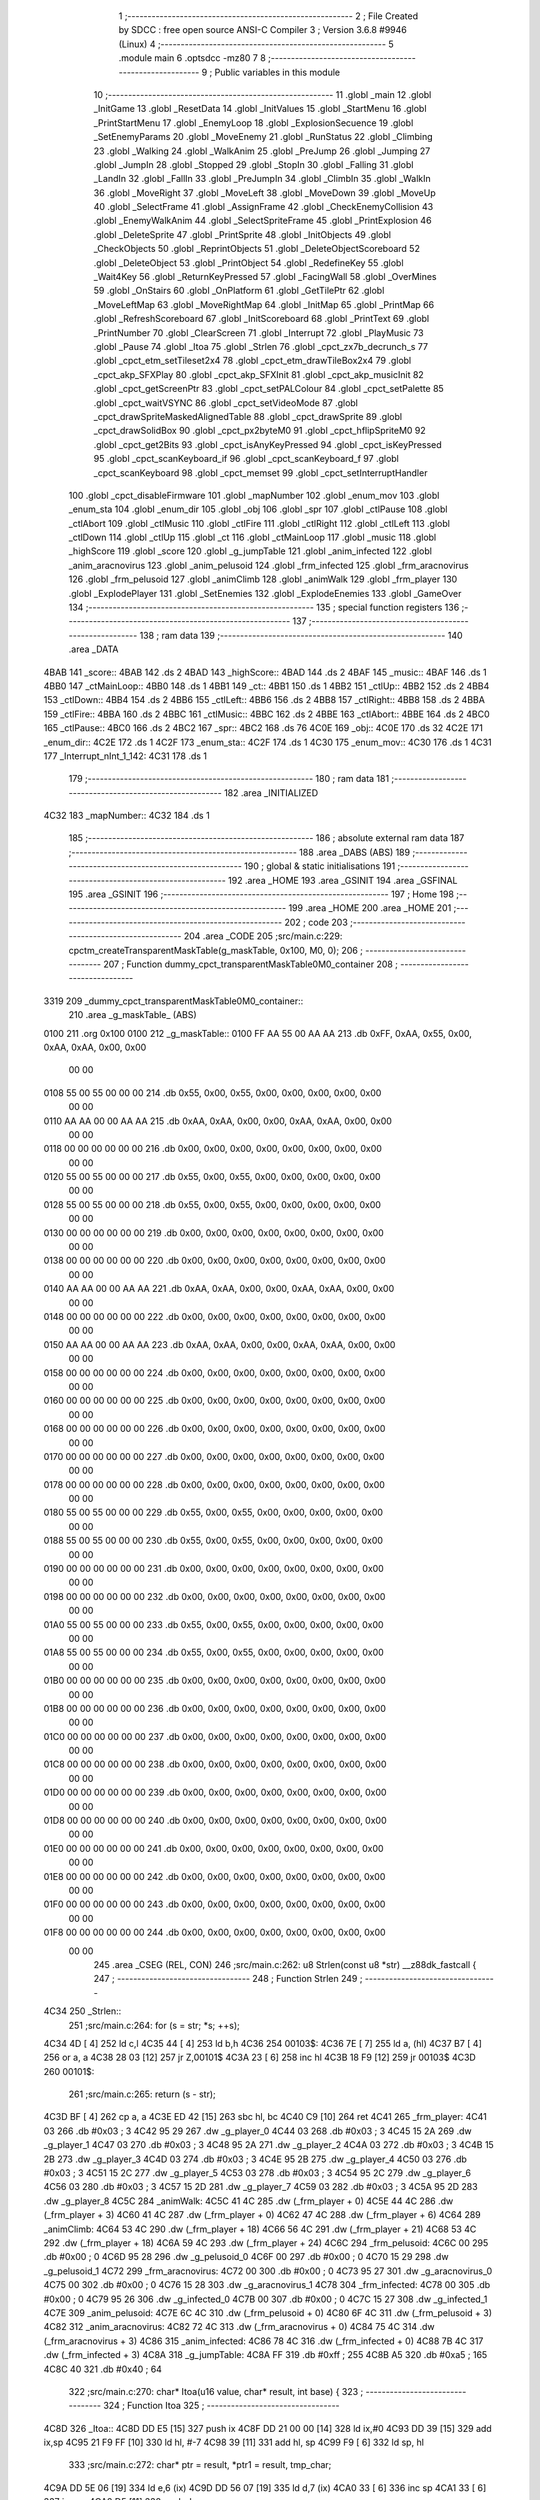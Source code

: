                               1 ;--------------------------------------------------------
                              2 ; File Created by SDCC : free open source ANSI-C Compiler
                              3 ; Version 3.6.8 #9946 (Linux)
                              4 ;--------------------------------------------------------
                              5 	.module main
                              6 	.optsdcc -mz80
                              7 	
                              8 ;--------------------------------------------------------
                              9 ; Public variables in this module
                             10 ;--------------------------------------------------------
                             11 	.globl _main
                             12 	.globl _InitGame
                             13 	.globl _ResetData
                             14 	.globl _InitValues
                             15 	.globl _StartMenu
                             16 	.globl _PrintStartMenu
                             17 	.globl _EnemyLoop
                             18 	.globl _ExplosionSecuence
                             19 	.globl _SetEnemyParams
                             20 	.globl _MoveEnemy
                             21 	.globl _RunStatus
                             22 	.globl _Climbing
                             23 	.globl _Walking
                             24 	.globl _WalkAnim
                             25 	.globl _PreJump
                             26 	.globl _Jumping
                             27 	.globl _JumpIn
                             28 	.globl _Stopped
                             29 	.globl _StopIn
                             30 	.globl _Falling
                             31 	.globl _LandIn
                             32 	.globl _FallIn
                             33 	.globl _PreJumpIn
                             34 	.globl _ClimbIn
                             35 	.globl _WalkIn
                             36 	.globl _MoveRight
                             37 	.globl _MoveLeft
                             38 	.globl _MoveDown
                             39 	.globl _MoveUp
                             40 	.globl _SelectFrame
                             41 	.globl _AssignFrame
                             42 	.globl _CheckEnemyCollision
                             43 	.globl _EnemyWalkAnim
                             44 	.globl _SelectSpriteFrame
                             45 	.globl _PrintExplosion
                             46 	.globl _DeleteSprite
                             47 	.globl _PrintSprite
                             48 	.globl _InitObjects
                             49 	.globl _CheckObjects
                             50 	.globl _ReprintObjects
                             51 	.globl _DeleteObjectScoreboard
                             52 	.globl _DeleteObject
                             53 	.globl _PrintObject
                             54 	.globl _RedefineKey
                             55 	.globl _Wait4Key
                             56 	.globl _ReturnKeyPressed
                             57 	.globl _FacingWall
                             58 	.globl _OverMines
                             59 	.globl _OnStairs
                             60 	.globl _OnPlatform
                             61 	.globl _GetTilePtr
                             62 	.globl _MoveLeftMap
                             63 	.globl _MoveRightMap
                             64 	.globl _InitMap
                             65 	.globl _PrintMap
                             66 	.globl _RefreshScoreboard
                             67 	.globl _InitScoreboard
                             68 	.globl _PrintText
                             69 	.globl _PrintNumber
                             70 	.globl _ClearScreen
                             71 	.globl _Interrupt
                             72 	.globl _PlayMusic
                             73 	.globl _Pause
                             74 	.globl _Itoa
                             75 	.globl _Strlen
                             76 	.globl _cpct_zx7b_decrunch_s
                             77 	.globl _cpct_etm_setTileset2x4
                             78 	.globl _cpct_etm_drawTileBox2x4
                             79 	.globl _cpct_akp_SFXPlay
                             80 	.globl _cpct_akp_SFXInit
                             81 	.globl _cpct_akp_musicInit
                             82 	.globl _cpct_getScreenPtr
                             83 	.globl _cpct_setPALColour
                             84 	.globl _cpct_setPalette
                             85 	.globl _cpct_waitVSYNC
                             86 	.globl _cpct_setVideoMode
                             87 	.globl _cpct_drawSpriteMaskedAlignedTable
                             88 	.globl _cpct_drawSprite
                             89 	.globl _cpct_drawSolidBox
                             90 	.globl _cpct_px2byteM0
                             91 	.globl _cpct_hflipSpriteM0
                             92 	.globl _cpct_get2Bits
                             93 	.globl _cpct_isAnyKeyPressed
                             94 	.globl _cpct_isKeyPressed
                             95 	.globl _cpct_scanKeyboard_if
                             96 	.globl _cpct_scanKeyboard_f
                             97 	.globl _cpct_scanKeyboard
                             98 	.globl _cpct_memset
                             99 	.globl _cpct_setInterruptHandler
                            100 	.globl _cpct_disableFirmware
                            101 	.globl _mapNumber
                            102 	.globl _enum_mov
                            103 	.globl _enum_sta
                            104 	.globl _enum_dir
                            105 	.globl _obj
                            106 	.globl _spr
                            107 	.globl _ctlPause
                            108 	.globl _ctlAbort
                            109 	.globl _ctlMusic
                            110 	.globl _ctlFire
                            111 	.globl _ctlRight
                            112 	.globl _ctlLeft
                            113 	.globl _ctlDown
                            114 	.globl _ctlUp
                            115 	.globl _ct
                            116 	.globl _ctMainLoop
                            117 	.globl _music
                            118 	.globl _highScore
                            119 	.globl _score
                            120 	.globl _g_jumpTable
                            121 	.globl _anim_infected
                            122 	.globl _anim_aracnovirus
                            123 	.globl _anim_pelusoid
                            124 	.globl _frm_infected
                            125 	.globl _frm_aracnovirus
                            126 	.globl _frm_pelusoid
                            127 	.globl _animClimb
                            128 	.globl _animWalk
                            129 	.globl _frm_player
                            130 	.globl _ExplodePlayer
                            131 	.globl _SetEnemies
                            132 	.globl _ExplodeEnemies
                            133 	.globl _GameOver
                            134 ;--------------------------------------------------------
                            135 ; special function registers
                            136 ;--------------------------------------------------------
                            137 ;--------------------------------------------------------
                            138 ; ram data
                            139 ;--------------------------------------------------------
                            140 	.area _DATA
   4BAB                     141 _score::
   4BAB                     142 	.ds 2
   4BAD                     143 _highScore::
   4BAD                     144 	.ds 2
   4BAF                     145 _music::
   4BAF                     146 	.ds 1
   4BB0                     147 _ctMainLoop::
   4BB0                     148 	.ds 1
   4BB1                     149 _ct::
   4BB1                     150 	.ds 1
   4BB2                     151 _ctlUp::
   4BB2                     152 	.ds 2
   4BB4                     153 _ctlDown::
   4BB4                     154 	.ds 2
   4BB6                     155 _ctlLeft::
   4BB6                     156 	.ds 2
   4BB8                     157 _ctlRight::
   4BB8                     158 	.ds 2
   4BBA                     159 _ctlFire::
   4BBA                     160 	.ds 2
   4BBC                     161 _ctlMusic::
   4BBC                     162 	.ds 2
   4BBE                     163 _ctlAbort::
   4BBE                     164 	.ds 2
   4BC0                     165 _ctlPause::
   4BC0                     166 	.ds 2
   4BC2                     167 _spr::
   4BC2                     168 	.ds 76
   4C0E                     169 _obj::
   4C0E                     170 	.ds 32
   4C2E                     171 _enum_dir::
   4C2E                     172 	.ds 1
   4C2F                     173 _enum_sta::
   4C2F                     174 	.ds 1
   4C30                     175 _enum_mov::
   4C30                     176 	.ds 1
   4C31                     177 _Interrupt_nInt_1_142:
   4C31                     178 	.ds 1
                            179 ;--------------------------------------------------------
                            180 ; ram data
                            181 ;--------------------------------------------------------
                            182 	.area _INITIALIZED
   4C32                     183 _mapNumber::
   4C32                     184 	.ds 1
                            185 ;--------------------------------------------------------
                            186 ; absolute external ram data
                            187 ;--------------------------------------------------------
                            188 	.area _DABS (ABS)
                            189 ;--------------------------------------------------------
                            190 ; global & static initialisations
                            191 ;--------------------------------------------------------
                            192 	.area _HOME
                            193 	.area _GSINIT
                            194 	.area _GSFINAL
                            195 	.area _GSINIT
                            196 ;--------------------------------------------------------
                            197 ; Home
                            198 ;--------------------------------------------------------
                            199 	.area _HOME
                            200 	.area _HOME
                            201 ;--------------------------------------------------------
                            202 ; code
                            203 ;--------------------------------------------------------
                            204 	.area _CODE
                            205 ;src/main.c:229: cpctm_createTransparentMaskTable(g_maskTable, 0x100, M0, 0);
                            206 ;	---------------------------------
                            207 ; Function dummy_cpct_transparentMaskTable0M0_container
                            208 ; ---------------------------------
   3319                     209 _dummy_cpct_transparentMaskTable0M0_container::
                            210 	.area _g_maskTable_ (ABS) 
   0100                     211 	.org 0x100 
   0100                     212 	 _g_maskTable::
   0100 FF AA 55 00 AA AA   213 	.db 0xFF, 0xAA, 0x55, 0x00, 0xAA, 0xAA, 0x00, 0x00 
        00 00
   0108 55 00 55 00 00 00   214 	.db 0x55, 0x00, 0x55, 0x00, 0x00, 0x00, 0x00, 0x00 
        00 00
   0110 AA AA 00 00 AA AA   215 	.db 0xAA, 0xAA, 0x00, 0x00, 0xAA, 0xAA, 0x00, 0x00 
        00 00
   0118 00 00 00 00 00 00   216 	.db 0x00, 0x00, 0x00, 0x00, 0x00, 0x00, 0x00, 0x00 
        00 00
   0120 55 00 55 00 00 00   217 	.db 0x55, 0x00, 0x55, 0x00, 0x00, 0x00, 0x00, 0x00 
        00 00
   0128 55 00 55 00 00 00   218 	.db 0x55, 0x00, 0x55, 0x00, 0x00, 0x00, 0x00, 0x00 
        00 00
   0130 00 00 00 00 00 00   219 	.db 0x00, 0x00, 0x00, 0x00, 0x00, 0x00, 0x00, 0x00 
        00 00
   0138 00 00 00 00 00 00   220 	.db 0x00, 0x00, 0x00, 0x00, 0x00, 0x00, 0x00, 0x00 
        00 00
   0140 AA AA 00 00 AA AA   221 	.db 0xAA, 0xAA, 0x00, 0x00, 0xAA, 0xAA, 0x00, 0x00 
        00 00
   0148 00 00 00 00 00 00   222 	.db 0x00, 0x00, 0x00, 0x00, 0x00, 0x00, 0x00, 0x00 
        00 00
   0150 AA AA 00 00 AA AA   223 	.db 0xAA, 0xAA, 0x00, 0x00, 0xAA, 0xAA, 0x00, 0x00 
        00 00
   0158 00 00 00 00 00 00   224 	.db 0x00, 0x00, 0x00, 0x00, 0x00, 0x00, 0x00, 0x00 
        00 00
   0160 00 00 00 00 00 00   225 	.db 0x00, 0x00, 0x00, 0x00, 0x00, 0x00, 0x00, 0x00 
        00 00
   0168 00 00 00 00 00 00   226 	.db 0x00, 0x00, 0x00, 0x00, 0x00, 0x00, 0x00, 0x00 
        00 00
   0170 00 00 00 00 00 00   227 	.db 0x00, 0x00, 0x00, 0x00, 0x00, 0x00, 0x00, 0x00 
        00 00
   0178 00 00 00 00 00 00   228 	.db 0x00, 0x00, 0x00, 0x00, 0x00, 0x00, 0x00, 0x00 
        00 00
   0180 55 00 55 00 00 00   229 	.db 0x55, 0x00, 0x55, 0x00, 0x00, 0x00, 0x00, 0x00 
        00 00
   0188 55 00 55 00 00 00   230 	.db 0x55, 0x00, 0x55, 0x00, 0x00, 0x00, 0x00, 0x00 
        00 00
   0190 00 00 00 00 00 00   231 	.db 0x00, 0x00, 0x00, 0x00, 0x00, 0x00, 0x00, 0x00 
        00 00
   0198 00 00 00 00 00 00   232 	.db 0x00, 0x00, 0x00, 0x00, 0x00, 0x00, 0x00, 0x00 
        00 00
   01A0 55 00 55 00 00 00   233 	.db 0x55, 0x00, 0x55, 0x00, 0x00, 0x00, 0x00, 0x00 
        00 00
   01A8 55 00 55 00 00 00   234 	.db 0x55, 0x00, 0x55, 0x00, 0x00, 0x00, 0x00, 0x00 
        00 00
   01B0 00 00 00 00 00 00   235 	.db 0x00, 0x00, 0x00, 0x00, 0x00, 0x00, 0x00, 0x00 
        00 00
   01B8 00 00 00 00 00 00   236 	.db 0x00, 0x00, 0x00, 0x00, 0x00, 0x00, 0x00, 0x00 
        00 00
   01C0 00 00 00 00 00 00   237 	.db 0x00, 0x00, 0x00, 0x00, 0x00, 0x00, 0x00, 0x00 
        00 00
   01C8 00 00 00 00 00 00   238 	.db 0x00, 0x00, 0x00, 0x00, 0x00, 0x00, 0x00, 0x00 
        00 00
   01D0 00 00 00 00 00 00   239 	.db 0x00, 0x00, 0x00, 0x00, 0x00, 0x00, 0x00, 0x00 
        00 00
   01D8 00 00 00 00 00 00   240 	.db 0x00, 0x00, 0x00, 0x00, 0x00, 0x00, 0x00, 0x00 
        00 00
   01E0 00 00 00 00 00 00   241 	.db 0x00, 0x00, 0x00, 0x00, 0x00, 0x00, 0x00, 0x00 
        00 00
   01E8 00 00 00 00 00 00   242 	.db 0x00, 0x00, 0x00, 0x00, 0x00, 0x00, 0x00, 0x00 
        00 00
   01F0 00 00 00 00 00 00   243 	.db 0x00, 0x00, 0x00, 0x00, 0x00, 0x00, 0x00, 0x00 
        00 00
   01F8 00 00 00 00 00 00   244 	.db 0x00, 0x00, 0x00, 0x00, 0x00, 0x00, 0x00, 0x00 
        00 00
                            245 	.area _CSEG (REL, CON) 
                            246 ;src/main.c:262: u8 Strlen(const u8 *str) __z88dk_fastcall {
                            247 ;	---------------------------------
                            248 ; Function Strlen
                            249 ; ---------------------------------
   4C34                     250 _Strlen::
                            251 ;src/main.c:264: for (s = str; *s; ++s);
   4C34 4D            [ 4]  252 	ld	c,l
   4C35 44            [ 4]  253 	ld	b,h
   4C36                     254 00103$:
   4C36 7E            [ 7]  255 	ld	a, (hl)
   4C37 B7            [ 4]  256 	or	a, a
   4C38 28 03         [12]  257 	jr	Z,00101$
   4C3A 23            [ 6]  258 	inc	hl
   4C3B 18 F9         [12]  259 	jr	00103$
   4C3D                     260 00101$:
                            261 ;src/main.c:265: return (s - str);
   4C3D BF            [ 4]  262 	cp	a, a
   4C3E ED 42         [15]  263 	sbc	hl, bc
   4C40 C9            [10]  264 	ret
   4C41                     265 _frm_player:
   4C41 03                  266 	.db #0x03	; 3
   4C42 95 29               267 	.dw _g_player_0
   4C44 03                  268 	.db #0x03	; 3
   4C45 15 2A               269 	.dw _g_player_1
   4C47 03                  270 	.db #0x03	; 3
   4C48 95 2A               271 	.dw _g_player_2
   4C4A 03                  272 	.db #0x03	; 3
   4C4B 15 2B               273 	.dw _g_player_3
   4C4D 03                  274 	.db #0x03	; 3
   4C4E 95 2B               275 	.dw _g_player_4
   4C50 03                  276 	.db #0x03	; 3
   4C51 15 2C               277 	.dw _g_player_5
   4C53 03                  278 	.db #0x03	; 3
   4C54 95 2C               279 	.dw _g_player_6
   4C56 03                  280 	.db #0x03	; 3
   4C57 15 2D               281 	.dw _g_player_7
   4C59 03                  282 	.db #0x03	; 3
   4C5A 95 2D               283 	.dw _g_player_8
   4C5C                     284 _animWalk:
   4C5C 41 4C               285 	.dw (_frm_player + 0)
   4C5E 44 4C               286 	.dw (_frm_player + 3)
   4C60 41 4C               287 	.dw (_frm_player + 0)
   4C62 47 4C               288 	.dw (_frm_player + 6)
   4C64                     289 _animClimb:
   4C64 53 4C               290 	.dw (_frm_player + 18)
   4C66 56 4C               291 	.dw (_frm_player + 21)
   4C68 53 4C               292 	.dw (_frm_player + 18)
   4C6A 59 4C               293 	.dw (_frm_player + 24)
   4C6C                     294 _frm_pelusoid:
   4C6C 00                  295 	.db #0x00	; 0
   4C6D 95 28               296 	.dw _g_pelusoid_0
   4C6F 00                  297 	.db #0x00	; 0
   4C70 15 29               298 	.dw _g_pelusoid_1
   4C72                     299 _frm_aracnovirus:
   4C72 00                  300 	.db #0x00	; 0
   4C73 95 27               301 	.dw _g_aracnovirus_0
   4C75 00                  302 	.db #0x00	; 0
   4C76 15 28               303 	.dw _g_aracnovirus_1
   4C78                     304 _frm_infected:
   4C78 00                  305 	.db #0x00	; 0
   4C79 95 26               306 	.dw _g_infected_0
   4C7B 00                  307 	.db #0x00	; 0
   4C7C 15 27               308 	.dw _g_infected_1
   4C7E                     309 _anim_pelusoid:
   4C7E 6C 4C               310 	.dw (_frm_pelusoid + 0)
   4C80 6F 4C               311 	.dw (_frm_pelusoid + 3)
   4C82                     312 _anim_aracnovirus:
   4C82 72 4C               313 	.dw (_frm_aracnovirus + 0)
   4C84 75 4C               314 	.dw (_frm_aracnovirus + 3)
   4C86                     315 _anim_infected:
   4C86 78 4C               316 	.dw (_frm_infected + 0)
   4C88 7B 4C               317 	.dw (_frm_infected + 3)
   4C8A                     318 _g_jumpTable:
   4C8A FF                  319 	.db #0xff	; 255
   4C8B A5                  320 	.db #0xa5	; 165
   4C8C 40                  321 	.db #0x40	; 64
                            322 ;src/main.c:270: char* Itoa(u16 value, char* result, int base) {    
                            323 ;	---------------------------------
                            324 ; Function Itoa
                            325 ; ---------------------------------
   4C8D                     326 _Itoa::
   4C8D DD E5         [15]  327 	push	ix
   4C8F DD 21 00 00   [14]  328 	ld	ix,#0
   4C93 DD 39         [15]  329 	add	ix,sp
   4C95 21 F9 FF      [10]  330 	ld	hl, #-7
   4C98 39            [11]  331 	add	hl, sp
   4C99 F9            [ 6]  332 	ld	sp, hl
                            333 ;src/main.c:272: char* ptr = result, *ptr1 = result, tmp_char;
   4C9A DD 5E 06      [19]  334 	ld	e,6 (ix)
   4C9D DD 56 07      [19]  335 	ld	d,7 (ix)
   4CA0 33            [ 6]  336 	inc	sp
   4CA1 33            [ 6]  337 	inc	sp
   4CA2 D5            [11]  338 	push	de
                            339 ;src/main.c:274: if (base < 2 || base > 36) { 
   4CA3 DD 7E 08      [19]  340 	ld	a, 8 (ix)
   4CA6 D6 02         [ 7]  341 	sub	a, #0x02
   4CA8 DD 7E 09      [19]  342 	ld	a, 9 (ix)
   4CAB 17            [ 4]  343 	rla
   4CAC 3F            [ 4]  344 	ccf
   4CAD 1F            [ 4]  345 	rra
   4CAE DE 80         [ 7]  346 	sbc	a, #0x80
   4CB0 38 12         [12]  347 	jr	C,00101$
   4CB2 3E 24         [ 7]  348 	ld	a, #0x24
   4CB4 DD BE 08      [19]  349 	cp	a, 8 (ix)
   4CB7 3E 00         [ 7]  350 	ld	a, #0x00
   4CB9 DD 9E 09      [19]  351 	sbc	a, 9 (ix)
   4CBC E2 C1 4C      [10]  352 	jp	PO, 00140$
   4CBF EE 80         [ 7]  353 	xor	a, #0x80
   4CC1                     354 00140$:
   4CC1 F2 CA 4C      [10]  355 	jp	P, 00115$
   4CC4                     356 00101$:
                            357 ;src/main.c:275: *result = '\0'; 
   4CC4 AF            [ 4]  358 	xor	a, a
   4CC5 12            [ 7]  359 	ld	(de), a
                            360 ;src/main.c:276: return result; 
   4CC6 EB            [ 4]  361 	ex	de,hl
   4CC7 C3 67 4D      [10]  362 	jp	00112$
                            363 ;src/main.c:279: do {
   4CCA                     364 00115$:
   4CCA DD 73 FE      [19]  365 	ld	-2 (ix), e
   4CCD DD 72 FF      [19]  366 	ld	-1 (ix), d
   4CD0                     367 00104$:
                            368 ;src/main.c:280: tmp_value = value;
   4CD0 DD 7E 04      [19]  369 	ld	a, 4 (ix)
   4CD3 DD 77 FB      [19]  370 	ld	-5 (ix), a
   4CD6 DD 7E 05      [19]  371 	ld	a, 5 (ix)
   4CD9 DD 77 FC      [19]  372 	ld	-4 (ix), a
                            373 ;src/main.c:281: value /= base;
   4CDC DD 4E 08      [19]  374 	ld	c,8 (ix)
   4CDF DD 46 09      [19]  375 	ld	b,9 (ix)
   4CE2 C5            [11]  376 	push	bc
   4CE3 DD 6E 04      [19]  377 	ld	l,4 (ix)
   4CE6 DD 66 05      [19]  378 	ld	h,5 (ix)
   4CE9 E5            [11]  379 	push	hl
   4CEA CD D9 3D      [17]  380 	call	__divuint
   4CED F1            [10]  381 	pop	af
   4CEE F1            [10]  382 	pop	af
   4CEF DD 75 04      [19]  383 	ld	4 (ix), l
   4CF2 DD 74 05      [19]  384 	ld	5 (ix), h
                            385 ;src/main.c:282: *ptr++ = "zyxwvutsrqponmlkjihgfedcba9876543210123456789abcdefghijklmnopqrstuvwxyz" [35 + (tmp_value - value * base)];
   4CF5 DD 4E FB      [19]  386 	ld	c, -5 (ix)
   4CF8 DD 5E 04      [19]  387 	ld	e, 4 (ix)
   4CFB DD 66 08      [19]  388 	ld	h, 8 (ix)
   4CFE 2E 00         [ 7]  389 	ld	l, #0x00
   4D00 55            [ 4]  390 	ld	d, l
   4D01 06 08         [ 7]  391 	ld	b, #0x08
   4D03                     392 00141$:
   4D03 29            [11]  393 	add	hl, hl
   4D04 30 01         [12]  394 	jr	NC,00142$
   4D06 19            [11]  395 	add	hl, de
   4D07                     396 00142$:
   4D07 10 FA         [13]  397 	djnz	00141$
   4D09 79            [ 4]  398 	ld	a, c
   4D0A 95            [ 4]  399 	sub	a, l
   4D0B C6 23         [ 7]  400 	add	a, #0x23
   4D0D 4F            [ 4]  401 	ld	c, a
   4D0E 17            [ 4]  402 	rla
   4D0F 9F            [ 4]  403 	sbc	a, a
   4D10 47            [ 4]  404 	ld	b, a
   4D11 21 6C 4D      [10]  405 	ld	hl, #___str_0
   4D14 09            [11]  406 	add	hl, bc
   4D15 4E            [ 7]  407 	ld	c, (hl)
   4D16 DD 6E FE      [19]  408 	ld	l,-2 (ix)
   4D19 DD 66 FF      [19]  409 	ld	h,-1 (ix)
   4D1C 71            [ 7]  410 	ld	(hl), c
   4D1D DD 34 FE      [23]  411 	inc	-2 (ix)
   4D20 20 03         [12]  412 	jr	NZ,00143$
   4D22 DD 34 FF      [23]  413 	inc	-1 (ix)
   4D25                     414 00143$:
                            415 ;src/main.c:283: } while (value);
   4D25 DD 7E 05      [19]  416 	ld	a, 5 (ix)
   4D28 DD B6 04      [19]  417 	or	a,4 (ix)
   4D2B 20 A3         [12]  418 	jr	NZ,00104$
                            419 ;src/main.c:285: if (tmp_value < 0) 
   4D2D DD 4E FE      [19]  420 	ld	c,-2 (ix)
   4D30 DD 46 FF      [19]  421 	ld	b,-1 (ix)
   4D33 DD CB FC 7E   [20]  422 	bit	7, -4 (ix)
   4D37 28 0F         [12]  423 	jr	Z,00108$
                            424 ;src/main.c:286: *ptr++ = '-';
   4D39 DD 6E FE      [19]  425 	ld	l,-2 (ix)
   4D3C DD 66 FF      [19]  426 	ld	h,-1 (ix)
   4D3F 36 2D         [10]  427 	ld	(hl), #0x2d
   4D41 DD 4E FE      [19]  428 	ld	c,-2 (ix)
   4D44 DD 46 FF      [19]  429 	ld	b,-1 (ix)
   4D47 03            [ 6]  430 	inc	bc
   4D48                     431 00108$:
                            432 ;src/main.c:287: *ptr-- = '\0';
   4D48 AF            [ 4]  433 	xor	a, a
   4D49 02            [ 7]  434 	ld	(bc), a
   4D4A 0B            [ 6]  435 	dec	bc
                            436 ;src/main.c:289: while(ptr1 < ptr) {
   4D4B D1            [10]  437 	pop	de
   4D4C D5            [11]  438 	push	de
   4D4D                     439 00109$:
   4D4D 7B            [ 4]  440 	ld	a, e
   4D4E 91            [ 4]  441 	sub	a, c
   4D4F 7A            [ 4]  442 	ld	a, d
   4D50 98            [ 4]  443 	sbc	a, b
   4D51 30 0E         [12]  444 	jr	NC,00111$
                            445 ;src/main.c:290: tmp_char = *ptr;
   4D53 0A            [ 7]  446 	ld	a, (bc)
   4D54 DD 77 FD      [19]  447 	ld	-3 (ix), a
                            448 ;src/main.c:291: *ptr--= *ptr1;
   4D57 1A            [ 7]  449 	ld	a, (de)
   4D58 02            [ 7]  450 	ld	(bc), a
   4D59 0B            [ 6]  451 	dec	bc
                            452 ;src/main.c:292: *ptr1++ = tmp_char;
   4D5A DD 7E FD      [19]  453 	ld	a, -3 (ix)
   4D5D 12            [ 7]  454 	ld	(de), a
   4D5E 13            [ 6]  455 	inc	de
   4D5F 18 EC         [12]  456 	jr	00109$
   4D61                     457 00111$:
                            458 ;src/main.c:295: return result;
   4D61 DD 6E 06      [19]  459 	ld	l,6 (ix)
   4D64 DD 66 07      [19]  460 	ld	h,7 (ix)
   4D67                     461 00112$:
   4D67 DD F9         [10]  462 	ld	sp, ix
   4D69 DD E1         [14]  463 	pop	ix
   4D6B C9            [10]  464 	ret
   4D6C                     465 ___str_0:
   4D6C 7A 79 78 77 76 75   466 	.ascii "zyxwvutsrqponmlkjihgfedcba9876543210123456789abcdefghijklmno"
        74 73 72 71 70 6F
        6E 6D 6C 6B 6A 69
        68 67 66 65 64 63
        62 61 39 38 37 36
        35 34 33 32 31 30
        31 32 33 34 35 36
        37 38 39 61 62 63
        64 65 66 67 68 69
        6A 6B 6C 6D 6E 6F
   4DA8 70 71 72 73 74 75   467 	.ascii "pqrstuvwxyz"
        76 77 78 79 7A
   4DB3 00                  468 	.db 0x00
                            469 ;src/main.c:300: void Pause(u16 value) __z88dk_fastcall {
                            470 ;	---------------------------------
                            471 ; Function Pause
                            472 ; ---------------------------------
   4DB4                     473 _Pause::
                            474 ;src/main.c:302: for(i = 0; i < value; i++) {
   4DB4 01 00 00      [10]  475 	ld	bc, #0x0000
   4DB7                     476 00103$:
   4DB7 79            [ 4]  477 	ld	a, c
   4DB8 95            [ 4]  478 	sub	a, l
   4DB9 78            [ 4]  479 	ld	a, b
   4DBA 9C            [ 4]  480 	sbc	a, h
   4DBB D0            [11]  481 	ret	NC
                            482 ;src/main.c:305: __endasm;
   4DBC 76            [ 4]  483 	halt
                            484 ;src/main.c:302: for(i = 0; i < value; i++) {
   4DBD 03            [ 6]  485 	inc	bc
   4DBE 18 F7         [12]  486 	jr	00103$
                            487 ;src/main.c:311: void PlayMusic() {
                            488 ;	---------------------------------
                            489 ; Function PlayMusic
                            490 ; ---------------------------------
   4DC0                     491 _PlayMusic::
                            492 ;src/main.c:326: __endasm;
   4DC0 D9            [ 4]  493 	exx
   4DC1 08                  494 	.db	#0x08
   4DC2 F5            [11]  495 	push	af
   4DC3 C5            [11]  496 	push	bc
   4DC4 D5            [11]  497 	push	de
   4DC5 E5            [11]  498 	push	hl
   4DC6 CD B5 3E      [17]  499 	call	_cpct_akp_musicPlay
   4DC9 E1            [10]  500 	pop	hl
   4DCA D1            [10]  501 	pop	de
   4DCB C1            [10]  502 	pop	bc
   4DCC F1            [10]  503 	pop	af
   4DCD 08                  504 	.db	#0x08
   4DCE D9            [ 4]  505 	exx
   4DCF C9            [10]  506 	ret
                            507 ;src/main.c:331: void Interrupt() {
                            508 ;	---------------------------------
                            509 ; Function Interrupt
                            510 ; ---------------------------------
   4DD0                     511 _Interrupt::
                            512 ;src/main.c:334: if (++nInt == 5) {
   4DD0 FD 21 31 4C   [14]  513 	ld	iy, #_Interrupt_nInt_1_142
   4DD4 FD 34 00      [23]  514 	inc	0 (iy)
   4DD7 FD 7E 00      [19]  515 	ld	a, 0 (iy)
   4DDA D6 05         [ 7]  516 	sub	a, #0x05
   4DDC C0            [11]  517 	ret	NZ
                            518 ;src/main.c:335: PlayMusic();
   4DDD CD C0 4D      [17]  519 	call	_PlayMusic
                            520 ;src/main.c:336: cpct_scanKeyboard_if();
   4DE0 CD 89 48      [17]  521 	call	_cpct_scanKeyboard_if
                            522 ;src/main.c:337: nInt = 0;
   4DE3 21 31 4C      [10]  523 	ld	hl,#_Interrupt_nInt_1_142 + 0
   4DE6 36 00         [10]  524 	ld	(hl), #0x00
   4DE8 C9            [10]  525 	ret
                            526 ;src/main.c:355: void ClearScreen() {
                            527 ;	---------------------------------
                            528 ; Function ClearScreen
                            529 ; ---------------------------------
   4DE9                     530 _ClearScreen::
                            531 ;src/main.c:356: cpct_memset(CPCT_VMEM_START, cpct_px2byteM0(1, 1), 16384);
   4DE9 21 01 01      [10]  532 	ld	hl, #0x0101
   4DEC E5            [11]  533 	push	hl
   4DED CD 8E 49      [17]  534 	call	_cpct_px2byteM0
   4DF0 45            [ 4]  535 	ld	b, l
   4DF1 21 00 40      [10]  536 	ld	hl, #0x4000
   4DF4 E5            [11]  537 	push	hl
   4DF5 C5            [11]  538 	push	bc
   4DF6 33            [ 6]  539 	inc	sp
   4DF7 26 C0         [ 7]  540 	ld	h, #0xc0
   4DF9 E5            [11]  541 	push	hl
   4DFA CD AA 49      [17]  542 	call	_cpct_memset
   4DFD C9            [10]  543 	ret
                            544 ;src/main.c:361: void PrintNumber(u16 num, u8 len, u8 x, u8 y) { 
                            545 ;	---------------------------------
                            546 ; Function PrintNumber
                            547 ; ---------------------------------
   4DFE                     548 _PrintNumber::
   4DFE DD E5         [15]  549 	push	ix
   4E00 DD 21 00 00   [14]  550 	ld	ix,#0
   4E04 DD 39         [15]  551 	add	ix,sp
   4E06 21 F8 FF      [10]  552 	ld	hl, #-8
   4E09 39            [11]  553 	add	hl, sp
                            554 ;src/main.c:367: Itoa(num, txt, 10);    
   4E0A F9            [ 6]  555 	ld	sp, hl
   4E0B 23            [ 6]  556 	inc	hl
   4E0C 23            [ 6]  557 	inc	hl
   4E0D 4D            [ 4]  558 	ld	c, l
   4E0E 44            [ 4]  559 	ld	b, h
   4E0F 59            [ 4]  560 	ld	e, c
   4E10 50            [ 4]  561 	ld	d, b
   4E11 C5            [11]  562 	push	bc
   4E12 21 0A 00      [10]  563 	ld	hl, #0x000a
   4E15 E5            [11]  564 	push	hl
   4E16 D5            [11]  565 	push	de
   4E17 DD 6E 04      [19]  566 	ld	l,4 (ix)
   4E1A DD 66 05      [19]  567 	ld	h,5 (ix)
   4E1D E5            [11]  568 	push	hl
   4E1E CD 8D 4C      [17]  569 	call	_Itoa
   4E21 21 06 00      [10]  570 	ld	hl, #6
   4E24 39            [11]  571 	add	hl, sp
   4E25 F9            [ 6]  572 	ld	sp, hl
   4E26 C1            [10]  573 	pop	bc
                            574 ;src/main.c:368: zeros = len - Strlen(txt);
   4E27 69            [ 4]  575 	ld	l, c
   4E28 60            [ 4]  576 	ld	h, b
   4E29 C5            [11]  577 	push	bc
   4E2A CD 34 4C      [17]  578 	call	_Strlen
   4E2D C1            [10]  579 	pop	bc
   4E2E DD 7E 06      [19]  580 	ld	a, 6 (ix)
   4E31 95            [ 4]  581 	sub	a, l
   4E32 DD 77 F9      [19]  582 	ld	-7 (ix), a
                            583 ;src/main.c:369: nAux = txt[pos];
   4E35 0A            [ 7]  584 	ld	a, (bc)
   4E36 5F            [ 4]  585 	ld	e, a
                            586 ;src/main.c:371: while(nAux != '\0')	{	
   4E37 DD 36 F8 00   [19]  587 	ld	-8 (ix), #0x00
   4E3B                     588 00101$:
   4E3B 7B            [ 4]  589 	ld	a, e
   4E3C B7            [ 4]  590 	or	a, a
   4E3D 28 4C         [12]  591 	jr	Z,00104$
                            592 ;src/main.c:372: u8* ptr = cpct_getScreenPtr(CPCT_VMEM_START, (zeros + pos) * FNT_W + x, y);
   4E3F DD 7E F9      [19]  593 	ld	a, -7 (ix)
   4E42 DD 86 F8      [19]  594 	add	a, -8 (ix)
   4E45 87            [ 4]  595 	add	a, a
   4E46 87            [ 4]  596 	add	a, a
   4E47 DD 86 07      [19]  597 	add	a, 7 (ix)
   4E4A 57            [ 4]  598 	ld	d, a
   4E4B C5            [11]  599 	push	bc
   4E4C D5            [11]  600 	push	de
   4E4D DD 7E 08      [19]  601 	ld	a, 8 (ix)
   4E50 F5            [11]  602 	push	af
   4E51 33            [ 6]  603 	inc	sp
   4E52 D5            [11]  604 	push	de
   4E53 33            [ 6]  605 	inc	sp
   4E54 21 00 C0      [10]  606 	ld	hl, #0xc000
   4E57 E5            [11]  607 	push	hl
   4E58 CD AA 4A      [17]  608 	call	_cpct_getScreenPtr
   4E5B D1            [10]  609 	pop	de
   4E5C C1            [10]  610 	pop	bc
                            611 ;src/main.c:373: cpct_drawSprite(g_font[nAux - 48], ptr, FNT_W, FNT_H);
   4E5D E5            [11]  612 	push	hl
   4E5E FD E1         [14]  613 	pop	iy
   4E60 16 00         [ 7]  614 	ld	d, #0x00
   4E62 7B            [ 4]  615 	ld	a, e
   4E63 C6 D0         [ 7]  616 	add	a, #0xd0
   4E65 6F            [ 4]  617 	ld	l, a
   4E66 7A            [ 4]  618 	ld	a, d
   4E67 CE FF         [ 7]  619 	adc	a, #0xff
   4E69 67            [ 4]  620 	ld	h, a
   4E6A 29            [11]  621 	add	hl, hl
   4E6B 29            [11]  622 	add	hl, hl
   4E6C 29            [11]  623 	add	hl, hl
   4E6D 29            [11]  624 	add	hl, hl
   4E6E 29            [11]  625 	add	hl, hl
   4E6F 11 79 38      [10]  626 	ld	de, #_g_font
   4E72 19            [11]  627 	add	hl, de
   4E73 C5            [11]  628 	push	bc
   4E74 11 04 08      [10]  629 	ld	de, #0x0804
   4E77 D5            [11]  630 	push	de
   4E78 FD E5         [15]  631 	push	iy
   4E7A E5            [11]  632 	push	hl
   4E7B CD DC 46      [17]  633 	call	_cpct_drawSprite
   4E7E C1            [10]  634 	pop	bc
                            635 ;src/main.c:374: nAux = txt[++pos];
   4E7F DD 34 F8      [23]  636 	inc	-8 (ix)
   4E82 DD 6E F8      [19]  637 	ld	l,-8 (ix)
   4E85 26 00         [ 7]  638 	ld	h,#0x00
   4E87 09            [11]  639 	add	hl, bc
   4E88 5E            [ 7]  640 	ld	e, (hl)
   4E89 18 B0         [12]  641 	jr	00101$
   4E8B                     642 00104$:
   4E8B DD F9         [10]  643 	ld	sp, ix
   4E8D DD E1         [14]  644 	pop	ix
   4E8F C9            [10]  645 	ret
                            646 ;src/main.c:380: void PrintText(u8 txt[], u8 x, u8 y) {
                            647 ;	---------------------------------
                            648 ; Function PrintText
                            649 ; ---------------------------------
   4E90                     650 _PrintText::
   4E90 DD E5         [15]  651 	push	ix
   4E92 DD 21 00 00   [14]  652 	ld	ix,#0
   4E96 DD 39         [15]  653 	add	ix,sp
   4E98 3B            [ 6]  654 	dec	sp
                            655 ;src/main.c:382: u8 car = txt[pos];
   4E99 DD 4E 04      [19]  656 	ld	c,4 (ix)
   4E9C DD 46 05      [19]  657 	ld	b,5 (ix)
   4E9F 0A            [ 7]  658 	ld	a, (bc)
   4EA0 5F            [ 4]  659 	ld	e, a
                            660 ;src/main.c:384: while(car != '\0') { // "@" = space    ";" = -   "?" = !!
   4EA1 DD 36 FF 00   [19]  661 	ld	-1 (ix), #0x00
   4EA5                     662 00101$:
   4EA5 7B            [ 4]  663 	ld	a, e
   4EA6 B7            [ 4]  664 	or	a, a
   4EA7 28 49         [12]  665 	jr	Z,00104$
                            666 ;src/main.c:385: u8* ptr = cpct_getScreenPtr(CPCT_VMEM_START, (pos * FNT_W) + x, y);
   4EA9 DD 7E FF      [19]  667 	ld	a, -1 (ix)
   4EAC 87            [ 4]  668 	add	a, a
   4EAD 87            [ 4]  669 	add	a, a
   4EAE DD 86 06      [19]  670 	add	a, 6 (ix)
   4EB1 57            [ 4]  671 	ld	d, a
   4EB2 C5            [11]  672 	push	bc
   4EB3 D5            [11]  673 	push	de
   4EB4 DD 7E 07      [19]  674 	ld	a, 7 (ix)
   4EB7 F5            [11]  675 	push	af
   4EB8 33            [ 6]  676 	inc	sp
   4EB9 D5            [11]  677 	push	de
   4EBA 33            [ 6]  678 	inc	sp
   4EBB 21 00 C0      [10]  679 	ld	hl, #0xc000
   4EBE E5            [11]  680 	push	hl
   4EBF CD AA 4A      [17]  681 	call	_cpct_getScreenPtr
   4EC2 D1            [10]  682 	pop	de
   4EC3 C1            [10]  683 	pop	bc
                            684 ;src/main.c:386: cpct_drawSprite(g_font[car - 48], ptr, FNT_W, FNT_H);
   4EC4 E5            [11]  685 	push	hl
   4EC5 FD E1         [14]  686 	pop	iy
   4EC7 16 00         [ 7]  687 	ld	d, #0x00
   4EC9 7B            [ 4]  688 	ld	a, e
   4ECA C6 D0         [ 7]  689 	add	a, #0xd0
   4ECC 6F            [ 4]  690 	ld	l, a
   4ECD 7A            [ 4]  691 	ld	a, d
   4ECE CE FF         [ 7]  692 	adc	a, #0xff
   4ED0 67            [ 4]  693 	ld	h, a
   4ED1 29            [11]  694 	add	hl, hl
   4ED2 29            [11]  695 	add	hl, hl
   4ED3 29            [11]  696 	add	hl, hl
   4ED4 29            [11]  697 	add	hl, hl
   4ED5 29            [11]  698 	add	hl, hl
   4ED6 11 79 38      [10]  699 	ld	de, #_g_font
   4ED9 19            [11]  700 	add	hl, de
   4EDA C5            [11]  701 	push	bc
   4EDB 11 04 08      [10]  702 	ld	de, #0x0804
   4EDE D5            [11]  703 	push	de
   4EDF FD E5         [15]  704 	push	iy
   4EE1 E5            [11]  705 	push	hl
   4EE2 CD DC 46      [17]  706 	call	_cpct_drawSprite
   4EE5 C1            [10]  707 	pop	bc
                            708 ;src/main.c:387: car = txt[++pos];
   4EE6 DD 34 FF      [23]  709 	inc	-1 (ix)
   4EE9 DD 6E FF      [19]  710 	ld	l,-1 (ix)
   4EEC 26 00         [ 7]  711 	ld	h,#0x00
   4EEE 09            [11]  712 	add	hl, bc
   4EEF 5E            [ 7]  713 	ld	e, (hl)
   4EF0 18 B3         [12]  714 	jr	00101$
   4EF2                     715 00104$:
   4EF2 33            [ 6]  716 	inc	sp
   4EF3 DD E1         [14]  717 	pop	ix
   4EF5 C9            [10]  718 	ret
                            719 ;src/main.c:393: void InitScoreboard()
                            720 ;	---------------------------------
                            721 ; Function InitScoreboard
                            722 ; ---------------------------------
   4EF6                     723 _InitScoreboard::
                            724 ;src/main.c:395: cpct_drawSprite(g_hud_0, cpctm_screenPtr(CPCT_VMEM_START,  0, 0), G_HUD_0_W, G_HUD_0_H);
   4EF6 21 28 28      [10]  725 	ld	hl, #0x2828
   4EF9 E5            [11]  726 	push	hl
   4EFA 21 00 C0      [10]  727 	ld	hl, #0xc000
   4EFD E5            [11]  728 	push	hl
   4EFE 21 15 1A      [10]  729 	ld	hl, #_g_hud_0
   4F01 E5            [11]  730 	push	hl
   4F02 CD DC 46      [17]  731 	call	_cpct_drawSprite
                            732 ;src/main.c:396: cpct_drawSprite(g_hud_1, cpctm_screenPtr(CPCT_VMEM_START, 40, 0), G_HUD_1_W, G_HUD_1_H);
   4F05 21 28 28      [10]  733 	ld	hl, #0x2828
   4F08 E5            [11]  734 	push	hl
   4F09 26 C0         [ 7]  735 	ld	h, #0xc0
   4F0B E5            [11]  736 	push	hl
   4F0C 21 55 20      [10]  737 	ld	hl, #_g_hud_1
   4F0F E5            [11]  738 	push	hl
   4F10 CD DC 46      [17]  739 	call	_cpct_drawSprite
   4F13 C9            [10]  740 	ret
                            741 ;src/main.c:401: void RefreshScoreboard() {
                            742 ;	---------------------------------
                            743 ; Function RefreshScoreboard
                            744 ; ---------------------------------
   4F14                     745 _RefreshScoreboard::
                            746 ;src/main.c:402: PrintNumber(score, 5, 21, 0); // current score
   4F14 21 15 00      [10]  747 	ld	hl, #0x0015
   4F17 E5            [11]  748 	push	hl
   4F18 3E 05         [ 7]  749 	ld	a, #0x05
   4F1A F5            [11]  750 	push	af
   4F1B 33            [ 6]  751 	inc	sp
   4F1C 2A AB 4B      [16]  752 	ld	hl, (_score)
   4F1F E5            [11]  753 	push	hl
   4F20 CD FE 4D      [17]  754 	call	_PrintNumber
   4F23 F1            [10]  755 	pop	af
                            756 ;src/main.c:403: PrintNumber(highScore, 5, 60, 0); // session high score
   4F24 33            [ 6]  757 	inc	sp
   4F25 21 3C 00      [10]  758 	ld	hl,#0x003c
   4F28 E3            [19]  759 	ex	(sp),hl
   4F29 3E 05         [ 7]  760 	ld	a, #0x05
   4F2B F5            [11]  761 	push	af
   4F2C 33            [ 6]  762 	inc	sp
   4F2D 2A AD 4B      [16]  763 	ld	hl, (_highScore)
   4F30 E5            [11]  764 	push	hl
   4F31 CD FE 4D      [17]  765 	call	_PrintNumber
   4F34 F1            [10]  766 	pop	af
   4F35 F1            [10]  767 	pop	af
   4F36 33            [ 6]  768 	inc	sp
                            769 ;src/main.c:404: PrintNumber(spr[0].lives, 1, 8, 17); // lives left 
   4F37 21 CB 4B      [10]  770 	ld	hl, #_spr+9
   4F3A 4E            [ 7]  771 	ld	c, (hl)
   4F3B 06 00         [ 7]  772 	ld	b, #0x00
   4F3D 21 08 11      [10]  773 	ld	hl, #0x1108
   4F40 E5            [11]  774 	push	hl
   4F41 3E 01         [ 7]  775 	ld	a, #0x01
   4F43 F5            [11]  776 	push	af
   4F44 33            [ 6]  777 	inc	sp
   4F45 C5            [11]  778 	push	bc
   4F46 CD FE 4D      [17]  779 	call	_PrintNumber
   4F49 F1            [10]  780 	pop	af
   4F4A F1            [10]  781 	pop	af
   4F4B 33            [ 6]  782 	inc	sp
   4F4C C9            [10]  783 	ret
                            784 ;src/main.c:409: void PrintMap() {
                            785 ;	---------------------------------
                            786 ; Function PrintMap
                            787 ; ---------------------------------
   4F4D                     788 _PrintMap::
                            789 ;src/main.c:410: cpct_etm_drawTilemap2x4(MAP_W, MAP_H, cpctm_screenPtr(CPCT_VMEM_START, 0, ORIG_MAP_Y), UNPACKED_MAP_INI);
   4F4D 21 31 10      [10]  790 	ld	hl, #0x1031
   4F50 E5            [11]  791 	push	hl
   4F51 21 90 C1      [10]  792 	ld	hl, #0xc190
   4F54 E5            [11]  793 	push	hl
   4F55 21 26 28      [10]  794 	ld	hl, #0x2826
   4F58 E5            [11]  795 	push	hl
   4F59 2E 00         [ 7]  796 	ld	l, #0x00
   4F5B E5            [11]  797 	push	hl
   4F5C AF            [ 4]  798 	xor	a, a
   4F5D F5            [11]  799 	push	af
   4F5E 33            [ 6]  800 	inc	sp
   4F5F CD 81 47      [17]  801 	call	_cpct_etm_drawTileBox2x4
   4F62 C9            [10]  802 	ret
                            803 ;src/main.c:415: void InitMap() {
                            804 ;	---------------------------------
                            805 ; Function InitMap
                            806 ; ---------------------------------
   4F63                     807 _InitMap::
                            808 ;src/main.c:416: SetEnemies();
   4F63 CD A2 5D      [17]  809 	call	_SetEnemies
                            810 ;src/main.c:417: PrintMap();
   4F66 C3 4D 4F      [10]  811 	jp  _PrintMap
                            812 ;src/main.c:422: void MoveRightMap() {
                            813 ;	---------------------------------
                            814 ; Function MoveRightMap
                            815 ; ---------------------------------
   4F69                     816 _MoveRightMap::
                            817 ;src/main.c:423: if (mapNumber < TOTAL_MAPS-1) {
   4F69 FD 21 32 4C   [14]  818 	ld	iy, #_mapNumber
   4F6D FD 7E 00      [19]  819 	ld	a, 0 (iy)
   4F70 D6 02         [ 7]  820 	sub	a, #0x02
   4F72 D0            [11]  821 	ret	NC
                            822 ;src/main.c:424: mapNumber++;
   4F73 FD 34 00      [23]  823 	inc	0 (iy)
                            824 ;src/main.c:425: spr[0].x = spr[0].px = 0;
   4F76 21 C4 4B      [10]  825 	ld	hl, #(_spr + 0x0002)
   4F79 36 00         [10]  826 	ld	(hl), #0x00
   4F7B 21 C2 4B      [10]  827 	ld	hl, #_spr
   4F7E 36 00         [10]  828 	ld	(hl), #0x00
                            829 ;src/main.c:426: InitMap();
   4F80 C3 63 4F      [10]  830 	jp  _InitMap
                            831 ;src/main.c:432: void MoveLeftMap() {
                            832 ;	---------------------------------
                            833 ; Function MoveLeftMap
                            834 ; ---------------------------------
   4F83                     835 _MoveLeftMap::
                            836 ;src/main.c:433: if (mapNumber > 0) {
   4F83 FD 21 32 4C   [14]  837 	ld	iy, #_mapNumber
   4F87 FD 7E 00      [19]  838 	ld	a, 0 (iy)
   4F8A B7            [ 4]  839 	or	a, a
   4F8B C8            [11]  840 	ret	Z
                            841 ;src/main.c:434: mapNumber--;
   4F8C FD 35 00      [23]  842 	dec	0 (iy)
                            843 ;src/main.c:435: spr[0].x = spr[0].px = GLOBAL_MAX_X - SPR_W;
   4F8F 21 C4 4B      [10]  844 	ld	hl, #(_spr + 0x0002)
   4F92 36 48         [10]  845 	ld	(hl), #0x48
   4F94 21 C2 4B      [10]  846 	ld	hl, #_spr
   4F97 36 48         [10]  847 	ld	(hl), #0x48
                            848 ;src/main.c:436: InitMap();
   4F99 C3 63 4F      [10]  849 	jp  _InitMap
                            850 ;src/main.c:442: u8* GetTilePtr(u8 x, u8 y) {
                            851 ;	---------------------------------
                            852 ; Function GetTilePtr
                            853 ; ---------------------------------
   4F9C                     854 _GetTilePtr::
   4F9C DD E5         [15]  855 	push	ix
   4F9E DD 21 00 00   [14]  856 	ld	ix,#0
   4FA2 DD 39         [15]  857 	add	ix,sp
                            858 ;src/main.c:443: return UNPACKED_MAP_INI + (y - ORIG_MAP_Y) / 4 * MAP_W + x / 2;	
   4FA4 DD 4E 05      [19]  859 	ld	c, 5 (ix)
   4FA7 06 00         [ 7]  860 	ld	b, #0x00
   4FA9 79            [ 4]  861 	ld	a, c
   4FAA C6 D8         [ 7]  862 	add	a, #0xd8
   4FAC 5F            [ 4]  863 	ld	e, a
   4FAD 78            [ 4]  864 	ld	a, b
   4FAE CE FF         [ 7]  865 	adc	a, #0xff
   4FB0 57            [ 4]  866 	ld	d, a
   4FB1 6B            [ 4]  867 	ld	l, e
   4FB2 62            [ 4]  868 	ld	h, d
   4FB3 CB 7A         [ 8]  869 	bit	7, d
   4FB5 28 04         [12]  870 	jr	Z,00103$
   4FB7 21 DB FF      [10]  871 	ld	hl, #0xffdb
   4FBA 09            [11]  872 	add	hl, bc
   4FBB                     873 00103$:
   4FBB CB 2C         [ 8]  874 	sra	h
   4FBD CB 1D         [ 8]  875 	rr	l
   4FBF CB 2C         [ 8]  876 	sra	h
   4FC1 CB 1D         [ 8]  877 	rr	l
   4FC3 4D            [ 4]  878 	ld	c, l
   4FC4 44            [ 4]  879 	ld	b, h
   4FC5 29            [11]  880 	add	hl, hl
   4FC6 29            [11]  881 	add	hl, hl
   4FC7 09            [11]  882 	add	hl, bc
   4FC8 29            [11]  883 	add	hl, hl
   4FC9 29            [11]  884 	add	hl, hl
   4FCA 29            [11]  885 	add	hl, hl
   4FCB 01 31 10      [10]  886 	ld	bc, #0x1031
   4FCE 09            [11]  887 	add	hl, bc
   4FCF DD 4E 04      [19]  888 	ld	c, 4 (ix)
   4FD2 CB 39         [ 8]  889 	srl	c
   4FD4 59            [ 4]  890 	ld	e,c
   4FD5 16 00         [ 7]  891 	ld	d,#0x00
   4FD7 19            [11]  892 	add	hl, de
   4FD8 DD E1         [14]  893 	pop	ix
   4FDA C9            [10]  894 	ret
                            895 ;src/main.c:448: u8 OnPlatform(TSpr *pSpr) __z88dk_fastcall {
                            896 ;	---------------------------------
                            897 ; Function OnPlatform
                            898 ; ---------------------------------
   4FDB                     899 _OnPlatform::
                            900 ;src/main.c:449: u8* tile = GetTilePtr(pSpr->x + 4, pSpr->y + SPR_H + 1);
   4FDB 4D            [ 4]  901 	ld	c,l
   4FDC 44            [ 4]  902 	ld	b,h
   4FDD 23            [ 6]  903 	inc	hl
   4FDE 7E            [ 7]  904 	ld	a, (hl)
   4FDF C6 11         [ 7]  905 	add	a, #0x11
   4FE1 57            [ 4]  906 	ld	d, a
   4FE2 0A            [ 7]  907 	ld	a, (bc)
   4FE3 C6 04         [ 7]  908 	add	a, #0x04
   4FE5 5F            [ 4]  909 	ld	e, a
   4FE6 D5            [11]  910 	push	de
   4FE7 CD 9C 4F      [17]  911 	call	_GetTilePtr
   4FEA F1            [10]  912 	pop	af
                            913 ;src/main.c:450: if (*tile == 0)
   4FEB 7E            [ 7]  914 	ld	a, (hl)
   4FEC B7            [ 4]  915 	or	a, a
   4FED 20 03         [12]  916 	jr	NZ,00102$
                            917 ;src/main.c:451: return TRUE;	
   4FEF 2E 01         [ 7]  918 	ld	l, #0x01
   4FF1 C9            [10]  919 	ret
   4FF2                     920 00102$:
                            921 ;src/main.c:452: return FALSE;
   4FF2 2E 00         [ 7]  922 	ld	l, #0x00
   4FF4 C9            [10]  923 	ret
                            924 ;src/main.c:457: u8 OnStairs() {
                            925 ;	---------------------------------
                            926 ; Function OnStairs
                            927 ; ---------------------------------
   4FF5                     928 _OnStairs::
                            929 ;src/main.c:458: u8* tile = GetTilePtr(spr[0].x + 4, spr[0].y + SPR_H + 1);
   4FF5 3A C3 4B      [13]  930 	ld	a, (#_spr + 1)
   4FF8 C6 11         [ 7]  931 	add	a, #0x11
   4FFA 47            [ 4]  932 	ld	b, a
   4FFB 3A C2 4B      [13]  933 	ld	a, (#_spr + 0)
   4FFE C6 04         [ 7]  934 	add	a, #0x04
   5000 C5            [11]  935 	push	bc
   5001 33            [ 6]  936 	inc	sp
   5002 F5            [11]  937 	push	af
   5003 33            [ 6]  938 	inc	sp
   5004 CD 9C 4F      [17]  939 	call	_GetTilePtr
   5007 F1            [10]  940 	pop	af
                            941 ;src/main.c:459: if (*tile >  47 && *tile <  56)
   5008 4E            [ 7]  942 	ld	c, (hl)
   5009 3E 2F         [ 7]  943 	ld	a, #0x2f
   500B 91            [ 4]  944 	sub	a, c
   500C 30 08         [12]  945 	jr	NC,00102$
   500E 79            [ 4]  946 	ld	a, c
   500F D6 38         [ 7]  947 	sub	a, #0x38
   5011 30 03         [12]  948 	jr	NC,00102$
                            949 ;src/main.c:460: return TRUE;
   5013 2E 01         [ 7]  950 	ld	l, #0x01
   5015 C9            [10]  951 	ret
   5016                     952 00102$:
                            953 ;src/main.c:461: return FALSE;
   5016 2E 00         [ 7]  954 	ld	l, #0x00
   5018 C9            [10]  955 	ret
                            956 ;src/main.c:466: u8 OverMines() {
                            957 ;	---------------------------------
                            958 ; Function OverMines
                            959 ; ---------------------------------
   5019                     960 _OverMines::
                            961 ;src/main.c:467: u8* tile = GetTilePtr(spr[0].x + 4, spr[0].y + SPR_H);
   5019 3A C3 4B      [13]  962 	ld	a, (#_spr + 1)
   501C C6 10         [ 7]  963 	add	a, #0x10
   501E 47            [ 4]  964 	ld	b, a
   501F 3A C2 4B      [13]  965 	ld	a, (#_spr + 0)
   5022 C6 04         [ 7]  966 	add	a, #0x04
   5024 C5            [11]  967 	push	bc
   5025 33            [ 6]  968 	inc	sp
   5026 F5            [11]  969 	push	af
   5027 33            [ 6]  970 	inc	sp
   5028 CD 9C 4F      [17]  971 	call	_GetTilePtr
   502B F1            [10]  972 	pop	af
                            973 ;src/main.c:468: if (*tile > 55 && *tile < 58) 
   502C 4E            [ 7]  974 	ld	c, (hl)
   502D 3E 37         [ 7]  975 	ld	a, #0x37
   502F 91            [ 4]  976 	sub	a, c
   5030 30 08         [12]  977 	jr	NC,00102$
   5032 79            [ 4]  978 	ld	a, c
   5033 D6 3A         [ 7]  979 	sub	a, #0x3a
   5035 30 03         [12]  980 	jr	NC,00102$
                            981 ;src/main.c:469: return TRUE;	
   5037 2E 01         [ 7]  982 	ld	l, #0x01
   5039 C9            [10]  983 	ret
   503A                     984 00102$:
                            985 ;src/main.c:470: return FALSE;
   503A 2E 00         [ 7]  986 	ld	l, #0x00
   503C C9            [10]  987 	ret
                            988 ;src/main.c:475: u8 FacingWall(u8 dir) __z88dk_fastcall {
                            989 ;	---------------------------------
                            990 ; Function FacingWall
                            991 ; ---------------------------------
   503D                     992 _FacingWall::
   503D 4D            [ 4]  993 	ld	c, l
                            994 ;src/main.c:477: if (dir == D_right)	{
   503E 79            [ 4]  995 	ld	a, c
   503F D6 03         [ 7]  996 	sub	a, #0x03
   5041 20 19         [12]  997 	jr	NZ,00108$
                            998 ;src/main.c:478: tile = GetTilePtr(spr[0].x + 7, spr[0].y + SPR_H);
   5043 3A C3 4B      [13]  999 	ld	a, (#_spr + 1)
   5046 C6 10         [ 7] 1000 	add	a, #0x10
   5048 57            [ 4] 1001 	ld	d, a
   5049 3A C2 4B      [13] 1002 	ld	a, (#_spr + 0)
   504C C6 07         [ 7] 1003 	add	a, #0x07
   504E 5F            [ 4] 1004 	ld	e,a
   504F D5            [11] 1005 	push	de
   5050 CD 9C 4F      [17] 1006 	call	_GetTilePtr
   5053 F1            [10] 1007 	pop	af
                           1008 ;src/main.c:479: if (*tile == 58) return TRUE;
   5054 7E            [ 7] 1009 	ld	a, (hl)
   5055 D6 3A         [ 7] 1010 	sub	a, #0x3a
   5057 20 1F         [12] 1011 	jr	NZ,00109$
   5059 2E 01         [ 7] 1012 	ld	l, #0x01
   505B C9            [10] 1013 	ret
   505C                    1014 00108$:
                           1015 ;src/main.c:481: else if (dir == D_left)	{
   505C 79            [ 4] 1016 	ld	a, c
   505D D6 02         [ 7] 1017 	sub	a, #0x02
   505F 20 17         [12] 1018 	jr	NZ,00109$
                           1019 ;src/main.c:482: tile = GetTilePtr(spr[0].x, spr[0].y + SPR_H);
   5061 3A C3 4B      [13] 1020 	ld	a, (#_spr + 1)
   5064 C6 10         [ 7] 1021 	add	a, #0x10
   5066 57            [ 4] 1022 	ld	d, a
   5067 21 C2 4B      [10] 1023 	ld	hl, #_spr + 0
   506A 5E            [ 7] 1024 	ld	e, (hl)
   506B D5            [11] 1025 	push	de
   506C CD 9C 4F      [17] 1026 	call	_GetTilePtr
   506F F1            [10] 1027 	pop	af
                           1028 ;src/main.c:483: if (*tile == 59) return TRUE;
   5070 7E            [ 7] 1029 	ld	a, (hl)
   5071 D6 3B         [ 7] 1030 	sub	a, #0x3b
   5073 20 03         [12] 1031 	jr	NZ,00109$
   5075 2E 01         [ 7] 1032 	ld	l, #0x01
   5077 C9            [10] 1033 	ret
   5078                    1034 00109$:
                           1035 ;src/main.c:485: return FALSE;
   5078 2E 00         [ 7] 1036 	ld	l, #0x00
   507A C9            [10] 1037 	ret
                           1038 ;src/main.c:502: cpct_keyID ReturnKeyPressed() {
                           1039 ;	---------------------------------
                           1040 ; Function ReturnKeyPressed
                           1041 ; ---------------------------------
   507B                    1042 _ReturnKeyPressed::
   507B DD E5         [15] 1043 	push	ix
   507D DD 21 00 00   [14] 1044 	ld	ix,#0
   5081 DD 39         [15] 1045 	add	ix,sp
   5083 F5            [11] 1046 	push	af
   5084 3B            [ 6] 1047 	dec	sp
                           1048 ;src/main.c:503: u8 i = 10, *keys = cpct_keyboardStatusBuffer + 9;
   5085 0E 0A         [ 7] 1049 	ld	c, #0x0a
                           1050 ;src/main.c:506: do { cpct_scanKeyboard(); } while ( ! cpct_isAnyKeyPressed() );
   5087                    1051 00101$:
   5087 C5            [11] 1052 	push	bc
   5088 CD FB 4A      [17] 1053 	call	_cpct_scanKeyboard
   508B CD 56 48      [17] 1054 	call	_cpct_isAnyKeyPressed
   508E C1            [10] 1055 	pop	bc
   508F 7D            [ 4] 1056 	ld	a, l
   5090 B7            [ 4] 1057 	or	a, a
   5091 28 F4         [12] 1058 	jr	Z,00101$
                           1059 ;src/main.c:508: do {
   5093 DD 36 FE 34   [19] 1060 	ld	-2 (ix), #<((_cpct_keyboardStatusBuffer + 0x0009))
   5097 DD 36 FF 48   [19] 1061 	ld	-1 (ix), #>((_cpct_keyboardStatusBuffer + 0x0009))
   509B DD 36 FD 0A   [19] 1062 	ld	-3 (ix), #0x0a
   509F                    1063 00106$:
                           1064 ;src/main.c:509: keypressed = *keys ^ 0xFF;
   509F DD 6E FE      [19] 1065 	ld	l,-2 (ix)
   50A2 DD 66 FF      [19] 1066 	ld	h,-1 (ix)
   50A5 7E            [ 7] 1067 	ld	a, (hl)
   50A6 EE FF         [ 7] 1068 	xor	a, #0xff
   50A8 6F            [ 4] 1069 	ld	l, a
   50A9 26 00         [ 7] 1070 	ld	h, #0x00
                           1071 ;src/main.c:510: if (keypressed)
   50AB 7C            [ 4] 1072 	ld	a, h
   50AC B5            [ 4] 1073 	or	a,l
   50AD 28 09         [12] 1074 	jr	Z,00105$
                           1075 ;src/main.c:511: return (keypressed << 8) + (i - 1); 
   50AF 65            [ 4] 1076 	ld	h, l
   50B0 2E 00         [ 7] 1077 	ld	l, #0x00
   50B2 06 00         [ 7] 1078 	ld	b, #0x00
   50B4 0B            [ 6] 1079 	dec	bc
   50B5 09            [11] 1080 	add	hl, bc
   50B6 18 1C         [12] 1081 	jr	00109$
   50B8                    1082 00105$:
                           1083 ;src/main.c:512: keys--;
   50B8 DD 7E FE      [19] 1084 	ld	a, -2 (ix)
   50BB C6 FF         [ 7] 1085 	add	a, #0xff
   50BD DD 77 FE      [19] 1086 	ld	-2 (ix), a
   50C0 DD 7E FF      [19] 1087 	ld	a, -1 (ix)
   50C3 CE FF         [ 7] 1088 	adc	a, #0xff
   50C5 DD 77 FF      [19] 1089 	ld	-1 (ix), a
                           1090 ;src/main.c:513: } while(--i);
   50C8 DD 35 FD      [23] 1091 	dec	-3 (ix)
   50CB DD 4E FD      [19] 1092 	ld	c, -3 (ix)
   50CE DD 7E FD      [19] 1093 	ld	a, -3 (ix)
   50D1 B7            [ 4] 1094 	or	a, a
   50D2 20 CB         [12] 1095 	jr	NZ,00106$
                           1096 ;src/main.c:514: return keypressed;    
   50D4                    1097 00109$:
   50D4 DD F9         [10] 1098 	ld	sp, ix
   50D6 DD E1         [14] 1099 	pop	ix
   50D8 C9            [10] 1100 	ret
                           1101 ;src/main.c:520: void Wait4Key(cpct_keyID key) __z88dk_fastcall {
                           1102 ;	---------------------------------
                           1103 ; Function Wait4Key
                           1104 ; ---------------------------------
   50D9                    1105 _Wait4Key::
                           1106 ;src/main.c:521: do cpct_scanKeyboard_f();
   50D9                    1107 00101$:
   50D9 E5            [11] 1108 	push	hl
   50DA CD 3D 3E      [17] 1109 	call	_cpct_scanKeyboard_f
   50DD E1            [10] 1110 	pop	hl
                           1111 ;src/main.c:522: while(!cpct_isKeyPressed(key));
   50DE E5            [11] 1112 	push	hl
   50DF CD 31 3E      [17] 1113 	call	_cpct_isKeyPressed
   50E2 7D            [ 4] 1114 	ld	a, l
   50E3 E1            [10] 1115 	pop	hl
   50E4 B7            [ 4] 1116 	or	a, a
   50E5 28 F2         [12] 1117 	jr	Z,00101$
                           1118 ;src/main.c:523: do cpct_scanKeyboard_f();
   50E7                    1119 00104$:
   50E7 E5            [11] 1120 	push	hl
   50E8 CD 3D 3E      [17] 1121 	call	_cpct_scanKeyboard_f
   50EB E1            [10] 1122 	pop	hl
                           1123 ;src/main.c:524: while(cpct_isKeyPressed(key));
   50EC E5            [11] 1124 	push	hl
   50ED CD 31 3E      [17] 1125 	call	_cpct_isKeyPressed
   50F0 7D            [ 4] 1126 	ld	a, l
   50F1 E1            [10] 1127 	pop	hl
   50F2 B7            [ 4] 1128 	or	a, a
   50F3 20 F2         [12] 1129 	jr	NZ,00104$
   50F5 C9            [10] 1130 	ret
                           1131 ;src/main.c:529: cpct_keyID RedefineKey(u8 *info) __z88dk_fastcall {
                           1132 ;	---------------------------------
                           1133 ; Function RedefineKey
                           1134 ; ---------------------------------
   50F6                    1135 _RedefineKey::
                           1136 ;src/main.c:531: PrintText(info, 29, 100);  
   50F6 01 1D 64      [10] 1137 	ld	bc, #0x641d
   50F9 C5            [11] 1138 	push	bc
   50FA E5            [11] 1139 	push	hl
   50FB CD 90 4E      [17] 1140 	call	_PrintText
   50FE F1            [10] 1141 	pop	af
   50FF F1            [10] 1142 	pop	af
                           1143 ;src/main.c:532: key = ReturnKeyPressed();
   5100 CD 7B 50      [17] 1144 	call	_ReturnKeyPressed
                           1145 ;src/main.c:533: Wait4Key(key);
   5103 E5            [11] 1146 	push	hl
   5104 CD D9 50      [17] 1147 	call	_Wait4Key
   5107 3E 02         [ 7] 1148 	ld	a, #0x02
   5109 F5            [11] 1149 	push	af
   510A 33            [ 6] 1150 	inc	sp
   510B 01 00 00      [10] 1151 	ld	bc, #0x0000
   510E C5            [11] 1152 	push	bc
   510F 01 29 00      [10] 1153 	ld	bc, #0x0029
   5112 C5            [11] 1154 	push	bc
   5113 01 02 0F      [10] 1155 	ld	bc, #0x0f02
   5116 C5            [11] 1156 	push	bc
   5117 CD 5F 46      [17] 1157 	call	_cpct_akp_SFXPlay
   511A 21 07 00      [10] 1158 	ld	hl, #7
   511D 39            [11] 1159 	add	hl, sp
   511E F9            [ 6] 1160 	ld	sp, hl
   511F E1            [10] 1161 	pop	hl
                           1162 ;src/main.c:535: return key;    
   5120 C9            [10] 1163 	ret
                           1164 ;src/main.c:552: void PrintObject(u8 ident, u8 x, u8 y) {
                           1165 ;	---------------------------------
                           1166 ; Function PrintObject
                           1167 ; ---------------------------------
   5121                    1168 _PrintObject::
   5121 DD E5         [15] 1169 	push	ix
   5123 DD 21 00 00   [14] 1170 	ld	ix,#0
   5127 DD 39         [15] 1171 	add	ix,sp
                           1172 ;src/main.c:554: OBJ_W, OBJ_H, g_maskTable);
                           1173 ;src/main.c:553: cpct_drawSpriteMaskedAlignedTable(g_objects[ident], cpct_getScreenPtr(CPCT_VMEM_START, x, y),
   5129 DD 66 06      [19] 1174 	ld	h, 6 (ix)
   512C DD 6E 05      [19] 1175 	ld	l, 5 (ix)
   512F E5            [11] 1176 	push	hl
   5130 21 00 C0      [10] 1177 	ld	hl, #0xc000
   5133 E5            [11] 1178 	push	hl
   5134 CD AA 4A      [17] 1179 	call	_cpct_getScreenPtr
   5137 4D            [ 4] 1180 	ld	c, l
   5138 44            [ 4] 1181 	ld	b, h
   5139 DD 5E 04      [19] 1182 	ld	e,4 (ix)
   513C 16 00         [ 7] 1183 	ld	d,#0x00
   513E 6B            [ 4] 1184 	ld	l, e
   513F 62            [ 4] 1185 	ld	h, d
   5140 29            [11] 1186 	add	hl, hl
   5141 19            [11] 1187 	add	hl, de
   5142 29            [11] 1188 	add	hl, hl
   5143 29            [11] 1189 	add	hl, hl
   5144 29            [11] 1190 	add	hl, hl
   5145 29            [11] 1191 	add	hl, hl
   5146 29            [11] 1192 	add	hl, hl
   5147 11 19 35      [10] 1193 	ld	de, #_g_objects
   514A 19            [11] 1194 	add	hl, de
   514B 11 00 01      [10] 1195 	ld	de, #_g_maskTable
   514E D5            [11] 1196 	push	de
   514F 11 06 10      [10] 1197 	ld	de, #0x1006
   5152 D5            [11] 1198 	push	de
   5153 C5            [11] 1199 	push	bc
   5154 E5            [11] 1200 	push	hl
   5155 CD C0 4A      [17] 1201 	call	_cpct_drawSpriteMaskedAlignedTable
   5158 DD E1         [14] 1202 	pop	ix
   515A C9            [10] 1203 	ret
                           1204 ;src/main.c:559: void DeleteObject(TObj *pObj) __z88dk_fastcall {
                           1205 ;	---------------------------------
                           1206 ; Function DeleteObject
                           1207 ; ---------------------------------
   515B                    1208 _DeleteObject::
   515B DD E5         [15] 1209 	push	ix
   515D DD 21 00 00   [14] 1210 	ld	ix,#0
   5161 DD 39         [15] 1211 	add	ix,sp
   5163 F5            [11] 1212 	push	af
   5164 3B            [ 6] 1213 	dec	sp
                           1214 ;src/main.c:561: 4 + (pObj->x & 1),	4 + (pObj->y & 3 ? 1 : 0),	
   5165 4D            [ 4] 1215 	ld	c,l
   5166 44            [ 4] 1216 	ld	b,h
   5167 23            [ 6] 1217 	inc	hl
   5168 5E            [ 7] 1218 	ld	e, (hl)
   5169 7B            [ 4] 1219 	ld	a, e
   516A E6 03         [ 7] 1220 	and	a, #0x03
   516C 28 04         [12] 1221 	jr	Z,00103$
   516E 3E 01         [ 7] 1222 	ld	a, #0x01
   5170 18 02         [12] 1223 	jr	00104$
   5172                    1224 00103$:
   5172 3E 00         [ 7] 1225 	ld	a, #0x00
   5174                    1226 00104$:
   5174 C6 04         [ 7] 1227 	add	a, #0x04
   5176 DD 77 FF      [19] 1228 	ld	-1 (ix), a
   5179 0A            [ 7] 1229 	ld	a, (bc)
   517A 4F            [ 4] 1230 	ld	c,a
   517B E6 01         [ 7] 1231 	and	a, #0x01
   517D 47            [ 4] 1232 	ld	b, a
   517E 04            [ 4] 1233 	inc	b
   517F 04            [ 4] 1234 	inc	b
   5180 04            [ 4] 1235 	inc	b
   5181 04            [ 4] 1236 	inc	b
                           1237 ;src/main.c:560: cpct_etm_drawTileBox2x4(pObj->x / 2, (pObj->y - ORIG_MAP_Y) / 4, 
   5182 16 00         [ 7] 1238 	ld	d, #0x00
   5184 7B            [ 4] 1239 	ld	a, e
   5185 C6 D8         [ 7] 1240 	add	a, #0xd8
   5187 DD 77 FD      [19] 1241 	ld	-3 (ix), a
   518A 7A            [ 4] 1242 	ld	a, d
   518B CE FF         [ 7] 1243 	adc	a, #0xff
   518D DD 77 FE      [19] 1244 	ld	-2 (ix), a
   5190 E1            [10] 1245 	pop	hl
   5191 E5            [11] 1246 	push	hl
   5192 DD CB FE 7E   [20] 1247 	bit	7, -2 (ix)
   5196 28 04         [12] 1248 	jr	Z,00105$
   5198 21 DB FF      [10] 1249 	ld	hl, #0xffdb
   519B 19            [11] 1250 	add	hl, de
   519C                    1251 00105$:
   519C CB 2C         [ 8] 1252 	sra	h
   519E CB 1D         [ 8] 1253 	rr	l
   51A0 CB 2C         [ 8] 1254 	sra	h
   51A2 CB 1D         [ 8] 1255 	rr	l
   51A4 5D            [ 4] 1256 	ld	e, l
   51A5 CB 39         [ 8] 1257 	srl	c
   51A7 21 31 10      [10] 1258 	ld	hl, #0x1031
   51AA E5            [11] 1259 	push	hl
   51AB 21 90 C1      [10] 1260 	ld	hl, #0xc190
   51AE E5            [11] 1261 	push	hl
   51AF 3E 28         [ 7] 1262 	ld	a, #0x28
   51B1 F5            [11] 1263 	push	af
   51B2 33            [ 6] 1264 	inc	sp
   51B3 DD 7E FF      [19] 1265 	ld	a, -1 (ix)
   51B6 F5            [11] 1266 	push	af
   51B7 33            [ 6] 1267 	inc	sp
   51B8 C5            [11] 1268 	push	bc
   51B9 33            [ 6] 1269 	inc	sp
   51BA 43            [ 4] 1270 	ld	b, e
   51BB C5            [11] 1271 	push	bc
   51BC CD 81 47      [17] 1272 	call	_cpct_etm_drawTileBox2x4
   51BF DD F9         [10] 1273 	ld	sp, ix
   51C1 DD E1         [14] 1274 	pop	ix
   51C3 C9            [10] 1275 	ret
                           1276 ;src/main.c:567: void DeleteObjectScoreboard() {
                           1277 ;	---------------------------------
                           1278 ; Function DeleteObjectScoreboard
                           1279 ; ---------------------------------
   51C4                    1280 _DeleteObjectScoreboard::
                           1281 ;src/main.c:568: cpct_drawSolidBox(cpctm_screenPtr(CPCT_VMEM_START, 68, 12), cpct_px2byteM0(1,1), 6, 16);
   51C4 21 01 01      [10] 1282 	ld	hl, #0x0101
   51C7 E5            [11] 1283 	push	hl
   51C8 CD 8E 49      [17] 1284 	call	_cpct_px2byteM0
   51CB 26 00         [ 7] 1285 	ld	h, #0x00
   51CD 01 06 10      [10] 1286 	ld	bc, #0x1006
   51D0 C5            [11] 1287 	push	bc
   51D1 E5            [11] 1288 	push	hl
   51D2 21 94 E0      [10] 1289 	ld	hl, #0xe094
   51D5 E5            [11] 1290 	push	hl
   51D6 CD C8 49      [17] 1291 	call	_cpct_drawSolidBox
   51D9 C9            [10] 1292 	ret
                           1293 ;src/main.c:573: void ReprintObjects() {
                           1294 ;	---------------------------------
                           1295 ; Function ReprintObjects
                           1296 ; ---------------------------------
   51DA                    1297 _ReprintObjects::
   51DA DD E5         [15] 1298 	push	ix
   51DC DD 21 00 00   [14] 1299 	ld	ix,#0
   51E0 DD 39         [15] 1300 	add	ix,sp
   51E2 F5            [11] 1301 	push	af
                           1302 ;src/main.c:574: ct = 0;
   51E3 21 B1 4B      [10] 1303 	ld	hl,#_ct + 0
   51E6 36 00         [10] 1304 	ld	(hl), #0x00
                           1305 ;src/main.c:575: while (ct < N_MAX_OBJ) {
   51E8                    1306 00104$:
   51E8 FD 21 B1 4B   [14] 1307 	ld	iy, #_ct
   51EC FD 7E 00      [19] 1308 	ld	a, 0 (iy)
   51EF D6 08         [ 7] 1309 	sub	a, #0x08
   51F1 30 38         [12] 1310 	jr	NC,00107$
                           1311 ;src/main.c:576: if (obj[ct].mapNumber == mapNumber && obj[ct].taken == FALSE)
   51F3 FD 6E 00      [19] 1312 	ld	l, 0 (iy)
   51F6 26 00         [ 7] 1313 	ld	h, #0x00
   51F8 29            [11] 1314 	add	hl, hl
   51F9 29            [11] 1315 	add	hl, hl
   51FA 01 0E 4C      [10] 1316 	ld	bc,#_obj
   51FD 09            [11] 1317 	add	hl,bc
   51FE E3            [19] 1318 	ex	(sp), hl
   51FF E1            [10] 1319 	pop	hl
   5200 E5            [11] 1320 	push	hl
   5201 23            [ 6] 1321 	inc	hl
   5202 23            [ 6] 1322 	inc	hl
   5203 4E            [ 7] 1323 	ld	c, (hl)
   5204 3A 32 4C      [13] 1324 	ld	a,(#_mapNumber + 0)
   5207 91            [ 4] 1325 	sub	a, c
   5208 20 1B         [12] 1326 	jr	NZ,00102$
   520A E1            [10] 1327 	pop	hl
   520B E5            [11] 1328 	push	hl
   520C 23            [ 6] 1329 	inc	hl
   520D 23            [ 6] 1330 	inc	hl
   520E 23            [ 6] 1331 	inc	hl
   520F 7E            [ 7] 1332 	ld	a, (hl)
   5210 B7            [ 4] 1333 	or	a, a
   5211 20 12         [12] 1334 	jr	NZ,00102$
                           1335 ;src/main.c:577: PrintObject(ct, obj[ct].x, obj[ct].y);
   5213 E1            [10] 1336 	pop	hl
   5214 E5            [11] 1337 	push	hl
   5215 23            [ 6] 1338 	inc	hl
   5216 46            [ 7] 1339 	ld	b, (hl)
   5217 E1            [10] 1340 	pop	hl
   5218 E5            [11] 1341 	push	hl
   5219 4E            [ 7] 1342 	ld	c, (hl)
   521A C5            [11] 1343 	push	bc
   521B 3A B1 4B      [13] 1344 	ld	a, (_ct)
   521E F5            [11] 1345 	push	af
   521F 33            [ 6] 1346 	inc	sp
   5220 CD 21 51      [17] 1347 	call	_PrintObject
   5223 F1            [10] 1348 	pop	af
   5224 33            [ 6] 1349 	inc	sp
   5225                    1350 00102$:
                           1351 ;src/main.c:578: ct++;
   5225 21 B1 4B      [10] 1352 	ld	hl, #_ct+0
   5228 34            [11] 1353 	inc	(hl)
   5229 18 BD         [12] 1354 	jr	00104$
   522B                    1355 00107$:
   522B DD F9         [10] 1356 	ld	sp, ix
   522D DD E1         [14] 1357 	pop	ix
   522F C9            [10] 1358 	ret
                           1359 ;src/main.c:584: void CheckObjects() {
                           1360 ;	---------------------------------
                           1361 ; Function CheckObjects
                           1362 ; ---------------------------------
   5230                    1363 _CheckObjects::
   5230 DD E5         [15] 1364 	push	ix
   5232 DD 21 00 00   [14] 1365 	ld	ix,#0
   5236 DD 39         [15] 1366 	add	ix,sp
   5238 F5            [11] 1367 	push	af
                           1368 ;src/main.c:585: ct = 0;
   5239 21 B1 4B      [10] 1369 	ld	hl,#_ct + 0
   523C 36 00         [10] 1370 	ld	(hl), #0x00
                           1371 ;src/main.c:586: Wait4Key(ctlDown);
   523E 2A B4 4B      [16] 1372 	ld	hl, (_ctlDown)
   5241 CD D9 50      [17] 1373 	call	_Wait4Key
                           1374 ;src/main.c:587: while (ct < N_MAX_OBJ) {
   5244                    1375 00120$:
   5244 FD 21 B1 4B   [14] 1376 	ld	iy, #_ct
   5248 FD 7E 00      [19] 1377 	ld	a, 0 (iy)
   524B D6 08         [ 7] 1378 	sub	a, #0x08
   524D D2 E8 53      [10] 1379 	jp	NC, 00123$
                           1380 ;src/main.c:588: if (obj[ct].mapNumber == mapNumber) { // if the object is on the screen ...
   5250 FD 6E 00      [19] 1381 	ld	l, 0 (iy)
   5253 26 00         [ 7] 1382 	ld	h, #0x00
   5255 29            [11] 1383 	add	hl, hl
   5256 29            [11] 1384 	add	hl, hl
   5257 01 0E 4C      [10] 1385 	ld	bc,#_obj
   525A 09            [11] 1386 	add	hl,bc
   525B E3            [19] 1387 	ex	(sp), hl
   525C E1            [10] 1388 	pop	hl
   525D E5            [11] 1389 	push	hl
   525E 23            [ 6] 1390 	inc	hl
   525F 23            [ 6] 1391 	inc	hl
   5260 4E            [ 7] 1392 	ld	c, (hl)
   5261 3A 32 4C      [13] 1393 	ld	a,(#_mapNumber + 0)
   5264 91            [ 4] 1394 	sub	a, c
   5265 C2 E1 53      [10] 1395 	jp	NZ,00119$
                           1396 ;src/main.c:590: if (spr[0].x >= obj[ct].x - 3 && spr[0].x <= obj[ct].x + 3 &&	
   5268 21 C2 4B      [10] 1397 	ld	hl, #_spr + 0
   526B 4E            [ 7] 1398 	ld	c, (hl)
   526C E1            [10] 1399 	pop	hl
   526D E5            [11] 1400 	push	hl
   526E 5E            [ 7] 1401 	ld	e, (hl)
   526F 16 00         [ 7] 1402 	ld	d, #0x00
   5271 7B            [ 4] 1403 	ld	a, e
   5272 C6 FD         [ 7] 1404 	add	a, #0xfd
   5274 6F            [ 4] 1405 	ld	l, a
   5275 7A            [ 4] 1406 	ld	a, d
   5276 CE FF         [ 7] 1407 	adc	a, #0xff
   5278 67            [ 4] 1408 	ld	h, a
   5279 06 00         [ 7] 1409 	ld	b, #0x00
   527B 79            [ 4] 1410 	ld	a, c
   527C 95            [ 4] 1411 	sub	a, l
   527D 78            [ 4] 1412 	ld	a, b
   527E 9C            [ 4] 1413 	sbc	a, h
   527F E2 84 52      [10] 1414 	jp	PO, 00175$
   5282 EE 80         [ 7] 1415 	xor	a, #0x80
   5284                    1416 00175$:
   5284 FA E1 53      [10] 1417 	jp	M, 00119$
   5287 13            [ 6] 1418 	inc	de
   5288 13            [ 6] 1419 	inc	de
   5289 13            [ 6] 1420 	inc	de
   528A 6A            [ 4] 1421 	ld	l, d
   528B 7B            [ 4] 1422 	ld	a, e
   528C 91            [ 4] 1423 	sub	a, c
   528D 7D            [ 4] 1424 	ld	a, l
   528E 98            [ 4] 1425 	sbc	a, b
   528F E2 94 52      [10] 1426 	jp	PO, 00176$
   5292 EE 80         [ 7] 1427 	xor	a, #0x80
   5294                    1428 00176$:
   5294 FA E1 53      [10] 1429 	jp	M, 00119$
                           1430 ;src/main.c:591: spr[0].y >= obj[ct].y - 4 && spr[0].y <= obj[ct].y + 4) {
   5297 21 C3 4B      [10] 1431 	ld	hl, #_spr + 1
   529A 4E            [ 7] 1432 	ld	c, (hl)
   529B E1            [10] 1433 	pop	hl
   529C E5            [11] 1434 	push	hl
   529D 23            [ 6] 1435 	inc	hl
   529E 5E            [ 7] 1436 	ld	e, (hl)
   529F 16 00         [ 7] 1437 	ld	d, #0x00
   52A1 7B            [ 4] 1438 	ld	a, e
   52A2 C6 FC         [ 7] 1439 	add	a, #0xfc
   52A4 6F            [ 4] 1440 	ld	l, a
   52A5 7A            [ 4] 1441 	ld	a, d
   52A6 CE FF         [ 7] 1442 	adc	a, #0xff
   52A8 47            [ 4] 1443 	ld	b, a
   52A9 26 00         [ 7] 1444 	ld	h, #0x00
   52AB 79            [ 4] 1445 	ld	a, c
   52AC 95            [ 4] 1446 	sub	a, l
   52AD 7C            [ 4] 1447 	ld	a, h
   52AE 98            [ 4] 1448 	sbc	a, b
   52AF E2 B4 52      [10] 1449 	jp	PO, 00177$
   52B2 EE 80         [ 7] 1450 	xor	a, #0x80
   52B4                    1451 00177$:
   52B4 FA E1 53      [10] 1452 	jp	M, 00119$
   52B7 13            [ 6] 1453 	inc	de
   52B8 13            [ 6] 1454 	inc	de
   52B9 13            [ 6] 1455 	inc	de
   52BA 13            [ 6] 1456 	inc	de
   52BB 7B            [ 4] 1457 	ld	a, e
   52BC 91            [ 4] 1458 	sub	a, c
   52BD 7A            [ 4] 1459 	ld	a, d
   52BE 9C            [ 4] 1460 	sbc	a, h
   52BF E2 C4 52      [10] 1461 	jp	PO, 00178$
   52C2 EE 80         [ 7] 1462 	xor	a, #0x80
   52C4                    1463 00178$:
   52C4 FA E1 53      [10] 1464 	jp	M, 00119$
                           1465 ;src/main.c:592: if (ct > 5) { // first aid kit					
   52C7 3E 05         [ 7] 1466 	ld	a, #0x05
   52C9 FD 21 B1 4B   [14] 1467 	ld	iy, #_ct
   52CD FD 96 00      [19] 1468 	sub	a, 0 (iy)
   52D0 30 56         [12] 1469 	jr	NC,00111$
                           1470 ;src/main.c:593: if (obj[ct].taken == FALSE) {
   52D2 E1            [10] 1471 	pop	hl
   52D3 E5            [11] 1472 	push	hl
   52D4 23            [ 6] 1473 	inc	hl
   52D5 23            [ 6] 1474 	inc	hl
   52D6 23            [ 6] 1475 	inc	hl
   52D7 7E            [ 7] 1476 	ld	a, (hl)
   52D8 B7            [ 4] 1477 	or	a, a
   52D9 C2 DC 53      [10] 1478 	jp	NZ, 00112$
                           1479 ;src/main.c:594: cpct_akp_SFXPlay (6, 12, 41, 0, 0, AY_CHANNEL_A);
   52DC 3E 01         [ 7] 1480 	ld	a, #0x01
   52DE F5            [11] 1481 	push	af
   52DF 33            [ 6] 1482 	inc	sp
   52E0 21 00 00      [10] 1483 	ld	hl, #0x0000
   52E3 E5            [11] 1484 	push	hl
   52E4 2E 29         [ 7] 1485 	ld	l, #0x29
   52E6 E5            [11] 1486 	push	hl
   52E7 21 06 0C      [10] 1487 	ld	hl, #0x0c06
   52EA E5            [11] 1488 	push	hl
   52EB CD 5F 46      [17] 1489 	call	_cpct_akp_SFXPlay
   52EE 21 07 00      [10] 1490 	ld	hl, #7
   52F1 39            [11] 1491 	add	hl, sp
   52F2 F9            [ 6] 1492 	ld	sp, hl
                           1493 ;src/main.c:595: if (ct == 6) spr[0].lives = 9; // first aid kit
   52F3 3A B1 4B      [13] 1494 	ld	a,(#_ct + 0)
   52F6 D6 06         [ 7] 1495 	sub	a, #0x06
   52F8 20 05         [12] 1496 	jr	NZ,00102$
   52FA 21 CB 4B      [10] 1497 	ld	hl, #(_spr + 0x0009)
   52FD 36 09         [10] 1498 	ld	(hl), #0x09
   52FF                    1499 00102$:
                           1500 ;src/main.c:596: DeleteObject(&obj[ct]); 
   52FF FD 21 B1 4B   [14] 1501 	ld	iy, #_ct
   5303 FD 6E 00      [19] 1502 	ld	l, 0 (iy)
   5306 26 00         [ 7] 1503 	ld	h, #0x00
   5308 29            [11] 1504 	add	hl, hl
   5309 29            [11] 1505 	add	hl, hl
   530A 11 0E 4C      [10] 1506 	ld	de, #_obj
   530D 19            [11] 1507 	add	hl, de
   530E CD 5B 51      [17] 1508 	call	_DeleteObject
                           1509 ;src/main.c:598: obj[ct].taken = TRUE;
   5311 FD 21 B1 4B   [14] 1510 	ld	iy, #_ct
   5315 FD 6E 00      [19] 1511 	ld	l, 0 (iy)
   5318 26 00         [ 7] 1512 	ld	h, #0x00
   531A 29            [11] 1513 	add	hl, hl
   531B 29            [11] 1514 	add	hl, hl
   531C 11 0E 4C      [10] 1515 	ld	de, #_obj
   531F 19            [11] 1516 	add	hl, de
   5320 23            [ 6] 1517 	inc	hl
   5321 23            [ 6] 1518 	inc	hl
   5322 23            [ 6] 1519 	inc	hl
   5323 36 01         [10] 1520 	ld	(hl), #0x01
   5325 C3 DC 53      [10] 1521 	jp	00112$
   5328                    1522 00111$:
                           1523 ;src/main.c:602: else if (spr[0].object != ct) {
   5328 21 CE 4B      [10] 1524 	ld	hl, #(_spr + 0x000c) + 0
   532B 4E            [ 7] 1525 	ld	c, (hl)
   532C 3A B1 4B      [13] 1526 	ld	a,(#_ct + 0)
   532F 91            [ 4] 1527 	sub	a, c
   5330 28 57         [12] 1528 	jr	Z,00108$
                           1529 ;src/main.c:604: if (spr[0].object == 255) {	
   5332 0C            [ 4] 1530 	inc	c
   5333 C2 DC 53      [10] 1531 	jp	NZ,00112$
                           1532 ;src/main.c:605: cpct_akp_SFXPlay(8, 15, 45, 0, 0, AY_CHANNEL_A);
   5336 3E 01         [ 7] 1533 	ld	a, #0x01
   5338 F5            [11] 1534 	push	af
   5339 33            [ 6] 1535 	inc	sp
   533A 21 00 00      [10] 1536 	ld	hl, #0x0000
   533D E5            [11] 1537 	push	hl
   533E 2E 2D         [ 7] 1538 	ld	l, #0x2d
   5340 E5            [11] 1539 	push	hl
   5341 21 08 0F      [10] 1540 	ld	hl, #0x0f08
   5344 E5            [11] 1541 	push	hl
   5345 CD 5F 46      [17] 1542 	call	_cpct_akp_SFXPlay
   5348 21 07 00      [10] 1543 	ld	hl, #7
   534B 39            [11] 1544 	add	hl, sp
   534C F9            [ 6] 1545 	ld	sp, hl
                           1546 ;src/main.c:606: spr[0].object = ct;
   534D 21 CE 4B      [10] 1547 	ld	hl, #(_spr + 0x000c)
   5350 FD 21 B1 4B   [14] 1548 	ld	iy, #_ct
   5354 FD 7E 00      [19] 1549 	ld	a, 0 (iy)
   5357 77            [ 7] 1550 	ld	(hl), a
                           1551 ;src/main.c:607: obj[ct].taken = TRUE;
   5358 FD 6E 00      [19] 1552 	ld	l, 0 (iy)
   535B 26 00         [ 7] 1553 	ld	h, #0x00
   535D 29            [11] 1554 	add	hl, hl
   535E 29            [11] 1555 	add	hl, hl
   535F 11 0E 4C      [10] 1556 	ld	de, #_obj
   5362 19            [11] 1557 	add	hl, de
   5363 23            [ 6] 1558 	inc	hl
   5364 23            [ 6] 1559 	inc	hl
   5365 23            [ 6] 1560 	inc	hl
   5366 36 01         [10] 1561 	ld	(hl), #0x01
                           1562 ;src/main.c:608: DeleteObject(&obj[ct]); 
   5368 FD 6E 00      [19] 1563 	ld	l, 0 (iy)
   536B 26 00         [ 7] 1564 	ld	h, #0x00
   536D 29            [11] 1565 	add	hl, hl
   536E 29            [11] 1566 	add	hl, hl
   536F 11 0E 4C      [10] 1567 	ld	de, #_obj
   5372 19            [11] 1568 	add	hl, de
   5373 CD 5B 51      [17] 1569 	call	_DeleteObject
                           1570 ;src/main.c:610: DeleteObjectScoreboard(); PrintObject(ct, 68, 12); 
   5376 CD C4 51      [17] 1571 	call	_DeleteObjectScoreboard
   5379 21 44 0C      [10] 1572 	ld	hl, #0x0c44
   537C E5            [11] 1573 	push	hl
   537D 3A B1 4B      [13] 1574 	ld	a, (_ct)
   5380 F5            [11] 1575 	push	af
   5381 33            [ 6] 1576 	inc	sp
   5382 CD 21 51      [17] 1577 	call	_PrintObject
   5385 F1            [10] 1578 	pop	af
   5386 33            [ 6] 1579 	inc	sp
   5387 18 53         [12] 1580 	jr	00112$
   5389                    1581 00108$:
                           1582 ;src/main.c:614: cpct_akp_SFXPlay(7, 15, 45, 0, 0, AY_CHANNEL_A);
   5389 3E 01         [ 7] 1583 	ld	a, #0x01
   538B F5            [11] 1584 	push	af
   538C 33            [ 6] 1585 	inc	sp
   538D 21 00 00      [10] 1586 	ld	hl, #0x0000
   5390 E5            [11] 1587 	push	hl
   5391 2E 2D         [ 7] 1588 	ld	l, #0x2d
   5393 E5            [11] 1589 	push	hl
   5394 21 07 0F      [10] 1590 	ld	hl, #0x0f07
   5397 E5            [11] 1591 	push	hl
   5398 CD 5F 46      [17] 1592 	call	_cpct_akp_SFXPlay
   539B 21 07 00      [10] 1593 	ld	hl, #7
   539E 39            [11] 1594 	add	hl, sp
   539F F9            [ 6] 1595 	ld	sp, hl
                           1596 ;src/main.c:616: PrintObject(ct, obj[ct].x, obj[ct].y);	
   53A0 FD 21 B1 4B   [14] 1597 	ld	iy, #_ct
   53A4 FD 6E 00      [19] 1598 	ld	l, 0 (iy)
   53A7 26 00         [ 7] 1599 	ld	h, #0x00
   53A9 29            [11] 1600 	add	hl, hl
   53AA 29            [11] 1601 	add	hl, hl
   53AB 01 0E 4C      [10] 1602 	ld	bc,#_obj
   53AE 09            [11] 1603 	add	hl,bc
   53AF 4D            [ 4] 1604 	ld	c,l
   53B0 44            [ 4] 1605 	ld	b,h
   53B1 23            [ 6] 1606 	inc	hl
   53B2 56            [ 7] 1607 	ld	d, (hl)
   53B3 0A            [ 7] 1608 	ld	a, (bc)
   53B4 5F            [ 4] 1609 	ld	e,a
   53B5 D5            [11] 1610 	push	de
   53B6 3A B1 4B      [13] 1611 	ld	a, (_ct)
   53B9 F5            [11] 1612 	push	af
   53BA 33            [ 6] 1613 	inc	sp
   53BB CD 21 51      [17] 1614 	call	_PrintObject
   53BE F1            [10] 1615 	pop	af
   53BF 33            [ 6] 1616 	inc	sp
                           1617 ;src/main.c:617: DeleteObjectScoreboard();
   53C0 CD C4 51      [17] 1618 	call	_DeleteObjectScoreboard
                           1619 ;src/main.c:618: spr[0].object = 255;
   53C3 21 CE 4B      [10] 1620 	ld	hl, #(_spr + 0x000c)
   53C6 36 FF         [10] 1621 	ld	(hl), #0xff
                           1622 ;src/main.c:619: obj[ct].taken = FALSE;
   53C8 FD 21 B1 4B   [14] 1623 	ld	iy, #_ct
   53CC FD 6E 00      [19] 1624 	ld	l, 0 (iy)
   53CF 26 00         [ 7] 1625 	ld	h, #0x00
   53D1 29            [11] 1626 	add	hl, hl
   53D2 29            [11] 1627 	add	hl, hl
   53D3 11 0E 4C      [10] 1628 	ld	de, #_obj
   53D6 19            [11] 1629 	add	hl, de
   53D7 23            [ 6] 1630 	inc	hl
   53D8 23            [ 6] 1631 	inc	hl
   53D9 23            [ 6] 1632 	inc	hl
   53DA 36 00         [10] 1633 	ld	(hl), #0x00
   53DC                    1634 00112$:
                           1635 ;src/main.c:622: ct = N_MAX_OBJ;
   53DC 21 B1 4B      [10] 1636 	ld	hl,#_ct + 0
   53DF 36 08         [10] 1637 	ld	(hl), #0x08
   53E1                    1638 00119$:
                           1639 ;src/main.c:625: ct++;
   53E1 21 B1 4B      [10] 1640 	ld	hl, #_ct+0
   53E4 34            [11] 1641 	inc	(hl)
   53E5 C3 44 52      [10] 1642 	jp	00120$
   53E8                    1643 00123$:
   53E8 DD F9         [10] 1644 	ld	sp, ix
   53EA DD E1         [14] 1645 	pop	ix
   53EC C9            [10] 1646 	ret
                           1647 ;src/main.c:640: void InitObjects() {
                           1648 ;	---------------------------------
                           1649 ; Function InitObjects
                           1650 ; ---------------------------------
   53ED                    1651 _InitObjects::
                           1652 ;src/main.c:632: obj[objNum].x = x; 
   53ED 21 0E 4C      [10] 1653 	ld	hl, #_obj
   53F0 36 18         [10] 1654 	ld	(hl), #0x18
                           1655 ;src/main.c:633: obj[objNum].y = y;
   53F2 21 0F 4C      [10] 1656 	ld	hl, #(_obj + 0x0001)
   53F5 36 60         [10] 1657 	ld	(hl), #0x60
                           1658 ;src/main.c:634: obj[objNum].mapNumber = mapNum;
   53F7 21 10 4C      [10] 1659 	ld	hl, #(_obj + 0x0002)
   53FA 36 00         [10] 1660 	ld	(hl), #0x00
                           1661 ;src/main.c:632: obj[objNum].x = x; 
   53FC 21 12 4C      [10] 1662 	ld	hl, #(_obj + 0x0004)
   53FF 36 00         [10] 1663 	ld	(hl), #0x00
                           1664 ;src/main.c:633: obj[objNum].y = y;
   5401 21 13 4C      [10] 1665 	ld	hl, #(_obj + 0x0005)
   5404 36 00         [10] 1666 	ld	(hl), #0x00
                           1667 ;src/main.c:634: obj[objNum].mapNumber = mapNum;
   5406 21 14 4C      [10] 1668 	ld	hl, #(_obj + 0x0006)
   5409 36 FF         [10] 1669 	ld	(hl), #0xff
                           1670 ;src/main.c:632: obj[objNum].x = x; 
   540B 21 16 4C      [10] 1671 	ld	hl, #(_obj + 0x0008)
   540E 36 2C         [10] 1672 	ld	(hl), #0x2c
                           1673 ;src/main.c:633: obj[objNum].y = y;
   5410 21 17 4C      [10] 1674 	ld	hl, #(_obj + 0x0009)
   5413 36 40         [10] 1675 	ld	(hl), #0x40
                           1676 ;src/main.c:634: obj[objNum].mapNumber = mapNum;
   5415 21 18 4C      [10] 1677 	ld	hl, #(_obj + 0x000a)
   5418 36 02         [10] 1678 	ld	(hl), #0x02
                           1679 ;src/main.c:632: obj[objNum].x = x; 
   541A 21 1A 4C      [10] 1680 	ld	hl, #(_obj + 0x000c)
   541D 36 08         [10] 1681 	ld	(hl), #0x08
                           1682 ;src/main.c:633: obj[objNum].y = y;
   541F 21 1B 4C      [10] 1683 	ld	hl, #(_obj + 0x000d)
   5422 36 3C         [10] 1684 	ld	(hl), #0x3c
                           1685 ;src/main.c:634: obj[objNum].mapNumber = mapNum;
   5424 21 1C 4C      [10] 1686 	ld	hl, #(_obj + 0x000e)
   5427 36 01         [10] 1687 	ld	(hl), #0x01
                           1688 ;src/main.c:632: obj[objNum].x = x; 
   5429 21 1E 4C      [10] 1689 	ld	hl, #(_obj + 0x0010)
   542C 36 00         [10] 1690 	ld	(hl), #0x00
                           1691 ;src/main.c:633: obj[objNum].y = y;
   542E 21 1F 4C      [10] 1692 	ld	hl, #(_obj + 0x0011)
   5431 36 00         [10] 1693 	ld	(hl), #0x00
                           1694 ;src/main.c:634: obj[objNum].mapNumber = mapNum;
   5433 21 20 4C      [10] 1695 	ld	hl, #(_obj + 0x0012)
   5436 36 FF         [10] 1696 	ld	(hl), #0xff
                           1697 ;src/main.c:632: obj[objNum].x = x; 
   5438 21 22 4C      [10] 1698 	ld	hl, #(_obj + 0x0014)
   543B 36 00         [10] 1699 	ld	(hl), #0x00
                           1700 ;src/main.c:633: obj[objNum].y = y;
   543D 21 23 4C      [10] 1701 	ld	hl, #(_obj + 0x0015)
   5440 36 00         [10] 1702 	ld	(hl), #0x00
                           1703 ;src/main.c:634: obj[objNum].mapNumber = mapNum;
   5442 21 24 4C      [10] 1704 	ld	hl, #(_obj + 0x0016)
   5445 36 FF         [10] 1705 	ld	(hl), #0xff
                           1706 ;src/main.c:632: obj[objNum].x = x; 
   5447 21 26 4C      [10] 1707 	ld	hl, #(_obj + 0x0018)
   544A 36 42         [10] 1708 	ld	(hl), #0x42
                           1709 ;src/main.c:633: obj[objNum].y = y;
   544C 21 27 4C      [10] 1710 	ld	hl, #(_obj + 0x0019)
   544F 36 80         [10] 1711 	ld	(hl), #0x80
                           1712 ;src/main.c:634: obj[objNum].mapNumber = mapNum;
   5451 21 28 4C      [10] 1713 	ld	hl, #(_obj + 0x001a)
   5454 36 01         [10] 1714 	ld	(hl), #0x01
                           1715 ;src/main.c:632: obj[objNum].x = x; 
   5456 21 2A 4C      [10] 1716 	ld	hl, #(_obj + 0x001c)
   5459 36 44         [10] 1717 	ld	(hl), #0x44
                           1718 ;src/main.c:633: obj[objNum].y = y;
   545B 21 2B 4C      [10] 1719 	ld	hl, #(_obj + 0x001d)
   545E 36 40         [10] 1720 	ld	(hl), #0x40
                           1721 ;src/main.c:634: obj[objNum].mapNumber = mapNum;
   5460 21 2C 4C      [10] 1722 	ld	hl, #(_obj + 0x001e)
   5463 36 02         [10] 1723 	ld	(hl), #0x02
                           1724 ;src/main.c:649: SetObjectParams(7, 68,  64,   2); // Ammunition
   5465 C9            [10] 1725 	ret
                           1726 ;src/main.c:664: void PrintSprite(TSpr *pSpr) __z88dk_fastcall {
                           1727 ;	---------------------------------
                           1728 ; Function PrintSprite
                           1729 ; ---------------------------------
   5466                    1730 _PrintSprite::
                           1731 ;src/main.c:667: SPR_W, SPR_H, g_maskTable);
                           1732 ;src/main.c:666: cpct_getScreenPtr(CPCT_VMEM_START, pSpr->x, pSpr->y), 
   5466 4D            [ 4] 1733 	ld	c,l
   5467 44            [ 4] 1734 	ld	b,h
   5468 23            [ 6] 1735 	inc	hl
   5469 56            [ 7] 1736 	ld	d, (hl)
   546A 0A            [ 7] 1737 	ld	a, (bc)
   546B C5            [11] 1738 	push	bc
   546C 5F            [ 4] 1739 	ld	e, a
   546D D5            [11] 1740 	push	de
   546E 21 00 C0      [10] 1741 	ld	hl, #0xc000
   5471 E5            [11] 1742 	push	hl
   5472 CD AA 4A      [17] 1743 	call	_cpct_getScreenPtr
   5475 EB            [ 4] 1744 	ex	de,hl
   5476 FD E1         [14] 1745 	pop	iy
   5478 FD 6E 05      [19] 1746 	ld	l, 5 (iy)
   547B FD 66 06      [19] 1747 	ld	h, 6 (iy)
   547E 23            [ 6] 1748 	inc	hl
   547F 4E            [ 7] 1749 	ld	c, (hl)
   5480 23            [ 6] 1750 	inc	hl
   5481 46            [ 7] 1751 	ld	b, (hl)
   5482 21 00 01      [10] 1752 	ld	hl, #_g_maskTable
   5485 E5            [11] 1753 	push	hl
   5486 21 08 10      [10] 1754 	ld	hl, #0x1008
   5489 E5            [11] 1755 	push	hl
   548A D5            [11] 1756 	push	de
   548B C5            [11] 1757 	push	bc
   548C CD C0 4A      [17] 1758 	call	_cpct_drawSpriteMaskedAlignedTable
   548F C9            [10] 1759 	ret
                           1760 ;src/main.c:672: void DeleteSprite(TSpr *pSpr) __z88dk_fastcall {
                           1761 ;	---------------------------------
                           1762 ; Function DeleteSprite
                           1763 ; ---------------------------------
   5490                    1764 _DeleteSprite::
   5490 DD E5         [15] 1765 	push	ix
   5492 DD 21 00 00   [14] 1766 	ld	ix,#0
   5496 DD 39         [15] 1767 	add	ix,sp
   5498 F5            [11] 1768 	push	af
   5499 3B            [ 6] 1769 	dec	sp
                           1770 ;src/main.c:674: 4 + (pSpr->px & 1), 4 + (pSpr->py & 3 ? 1 : 0),	
   549A 4D            [ 4] 1771 	ld	c,l
   549B 54            [ 4] 1772 	ld	d,h
   549C 23            [ 6] 1773 	inc	hl
   549D 23            [ 6] 1774 	inc	hl
   549E 23            [ 6] 1775 	inc	hl
   549F 5E            [ 7] 1776 	ld	e, (hl)
   54A0 7B            [ 4] 1777 	ld	a, e
   54A1 E6 03         [ 7] 1778 	and	a, #0x03
   54A3 28 04         [12] 1779 	jr	Z,00103$
   54A5 06 01         [ 7] 1780 	ld	b, #0x01
   54A7 18 02         [12] 1781 	jr	00104$
   54A9                    1782 00103$:
   54A9 06 00         [ 7] 1783 	ld	b, #0x00
   54AB                    1784 00104$:
   54AB 04            [ 4] 1785 	inc	b
   54AC 04            [ 4] 1786 	inc	b
   54AD 04            [ 4] 1787 	inc	b
   54AE 04            [ 4] 1788 	inc	b
   54AF 69            [ 4] 1789 	ld	l, c
   54B0 62            [ 4] 1790 	ld	h, d
   54B1 23            [ 6] 1791 	inc	hl
   54B2 23            [ 6] 1792 	inc	hl
   54B3 4E            [ 7] 1793 	ld	c, (hl)
   54B4 79            [ 4] 1794 	ld	a, c
   54B5 E6 01         [ 7] 1795 	and	a, #0x01
   54B7 C6 04         [ 7] 1796 	add	a, #0x04
   54B9 DD 77 FF      [19] 1797 	ld	-1 (ix), a
                           1798 ;src/main.c:673: cpct_etm_drawTileBox2x4(pSpr->px / 2, (pSpr->py - ORIG_MAP_Y) / 4, 
   54BC 16 00         [ 7] 1799 	ld	d, #0x00
   54BE 7B            [ 4] 1800 	ld	a, e
   54BF C6 D8         [ 7] 1801 	add	a, #0xd8
   54C1 DD 77 FD      [19] 1802 	ld	-3 (ix), a
   54C4 7A            [ 4] 1803 	ld	a, d
   54C5 CE FF         [ 7] 1804 	adc	a, #0xff
   54C7 DD 77 FE      [19] 1805 	ld	-2 (ix), a
   54CA E1            [10] 1806 	pop	hl
   54CB E5            [11] 1807 	push	hl
   54CC DD CB FE 7E   [20] 1808 	bit	7, -2 (ix)
   54D0 28 04         [12] 1809 	jr	Z,00105$
   54D2 21 DB FF      [10] 1810 	ld	hl, #0xffdb
   54D5 19            [11] 1811 	add	hl, de
   54D6                    1812 00105$:
   54D6 CB 2C         [ 8] 1813 	sra	h
   54D8 CB 1D         [ 8] 1814 	rr	l
   54DA CB 2C         [ 8] 1815 	sra	h
   54DC CB 1D         [ 8] 1816 	rr	l
   54DE 5D            [ 4] 1817 	ld	e, l
   54DF CB 39         [ 8] 1818 	srl	c
   54E1 21 31 10      [10] 1819 	ld	hl, #0x1031
   54E4 E5            [11] 1820 	push	hl
   54E5 21 90 C1      [10] 1821 	ld	hl, #0xc190
   54E8 E5            [11] 1822 	push	hl
   54E9 3E 28         [ 7] 1823 	ld	a, #0x28
   54EB F5            [11] 1824 	push	af
   54EC 33            [ 6] 1825 	inc	sp
   54ED C5            [11] 1826 	push	bc
   54EE 33            [ 6] 1827 	inc	sp
   54EF DD 56 FF      [19] 1828 	ld	d, -1 (ix)
   54F2 D5            [11] 1829 	push	de
   54F3 79            [ 4] 1830 	ld	a, c
   54F4 F5            [11] 1831 	push	af
   54F5 33            [ 6] 1832 	inc	sp
   54F6 CD 81 47      [17] 1833 	call	_cpct_etm_drawTileBox2x4
   54F9 DD F9         [10] 1834 	ld	sp, ix
   54FB DD E1         [14] 1835 	pop	ix
   54FD C9            [10] 1836 	ret
                           1837 ;src/main.c:680: void PrintExplosion(TSpr *pSpr, u8 frame) {
                           1838 ;	---------------------------------
                           1839 ; Function PrintExplosion
                           1840 ; ---------------------------------
   54FE                    1841 _PrintExplosion::
   54FE DD E5         [15] 1842 	push	ix
   5500 DD 21 00 00   [14] 1843 	ld	ix,#0
   5504 DD 39         [15] 1844 	add	ix,sp
                           1845 ;src/main.c:683: SPR_W, SPR_H, g_maskTable);
                           1846 ;src/main.c:682: cpct_getScreenPtr(CPCT_VMEM_START, pSpr->x, pSpr->y), 
   5506 DD 4E 04      [19] 1847 	ld	c,4 (ix)
   5509 DD 46 05      [19] 1848 	ld	b,5 (ix)
   550C 69            [ 4] 1849 	ld	l, c
   550D 60            [ 4] 1850 	ld	h, b
   550E 23            [ 6] 1851 	inc	hl
   550F 56            [ 7] 1852 	ld	d, (hl)
   5510 0A            [ 7] 1853 	ld	a, (bc)
   5511 5F            [ 4] 1854 	ld	e,a
   5512 D5            [11] 1855 	push	de
   5513 21 00 C0      [10] 1856 	ld	hl, #0xc000
   5516 E5            [11] 1857 	push	hl
   5517 CD AA 4A      [17] 1858 	call	_cpct_getScreenPtr
   551A 4D            [ 4] 1859 	ld	c, l
   551B 44            [ 4] 1860 	ld	b, h
                           1861 ;src/main.c:681: cpct_drawSpriteMaskedAlignedTable(g_explosion[frame], 
   551C 11 19 33      [10] 1862 	ld	de, #_g_explosion+0
   551F DD 6E 06      [19] 1863 	ld	l, 6 (ix)
   5522 26 00         [ 7] 1864 	ld	h, #0x00
   5524 29            [11] 1865 	add	hl, hl
   5525 29            [11] 1866 	add	hl, hl
   5526 29            [11] 1867 	add	hl, hl
   5527 29            [11] 1868 	add	hl, hl
   5528 29            [11] 1869 	add	hl, hl
   5529 29            [11] 1870 	add	hl, hl
   552A 29            [11] 1871 	add	hl, hl
   552B 19            [11] 1872 	add	hl, de
   552C 11 00 01      [10] 1873 	ld	de, #_g_maskTable
   552F D5            [11] 1874 	push	de
   5530 11 08 10      [10] 1875 	ld	de, #0x1008
   5533 D5            [11] 1876 	push	de
   5534 C5            [11] 1877 	push	bc
   5535 E5            [11] 1878 	push	hl
   5536 CD C0 4A      [17] 1879 	call	_cpct_drawSpriteMaskedAlignedTable
   5539 DD E1         [14] 1880 	pop	ix
   553B C9            [10] 1881 	ret
                           1882 ;src/main.c:688: void SelectSpriteFrame(TSpr *pSpr) __z88dk_fastcall {
                           1883 ;	---------------------------------
                           1884 ; Function SelectSpriteFrame
                           1885 ; ---------------------------------
   553C                    1886 _SelectSpriteFrame::
   553C DD E5         [15] 1887 	push	ix
   553E DD 21 00 00   [14] 1888 	ld	ix,#0
   5542 DD 39         [15] 1889 	add	ix,sp
   5544 3B            [ 6] 1890 	dec	sp
                           1891 ;src/main.c:689: if (ctMainLoop % ANIM_PAUSE == 0) {
   5545 E5            [11] 1892 	push	hl
   5546 3E 03         [ 7] 1893 	ld	a, #0x03
   5548 F5            [11] 1894 	push	af
   5549 33            [ 6] 1895 	inc	sp
   554A 3A B0 4B      [13] 1896 	ld	a, (_ctMainLoop)
   554D F5            [11] 1897 	push	af
   554E 33            [ 6] 1898 	inc	sp
   554F CD 14 48      [17] 1899 	call	__moduchar
   5552 F1            [10] 1900 	pop	af
   5553 C1            [10] 1901 	pop	bc
   5554 7D            [ 4] 1902 	ld	a, l
   5555 B7            [ 4] 1903 	or	a, a
   5556 20 59         [12] 1904 	jr	NZ,00109$
                           1905 ;src/main.c:690: if (pSpr->ident == PELUSOID)
   5558 69            [ 4] 1906 	ld	l, c
   5559 60            [ 4] 1907 	ld	h, b
   555A 11 12 00      [10] 1908 	ld	de, #0x0012
   555D 19            [11] 1909 	add	hl, de
   555E 7E            [ 7] 1910 	ld	a, (hl)
   555F DD 77 FF      [19] 1911 	ld	-1 (ix), a
                           1912 ;src/main.c:691: pSpr->frm = anim_pelusoid[pSpr->nFrm / ANIM_PAUSE];
   5562 21 05 00      [10] 1913 	ld	hl, #0x0005
   5565 09            [11] 1914 	add	hl,bc
   5566 EB            [ 4] 1915 	ex	de,hl
   5567 C5            [11] 1916 	push	bc
   5568 FD E1         [14] 1917 	pop	iy
   556A FD 46 07      [19] 1918 	ld	b, 7 (iy)
   556D D5            [11] 1919 	push	de
   556E 3E 03         [ 7] 1920 	ld	a, #0x03
   5570 F5            [11] 1921 	push	af
   5571 33            [ 6] 1922 	inc	sp
   5572 C5            [11] 1923 	push	bc
   5573 33            [ 6] 1924 	inc	sp
   5574 CD E1 3D      [17] 1925 	call	__divuchar
   5577 F1            [10] 1926 	pop	af
   5578 D1            [10] 1927 	pop	de
   5579 26 00         [ 7] 1928 	ld	h, #0x00
   557B 29            [11] 1929 	add	hl, hl
                           1930 ;src/main.c:690: if (pSpr->ident == PELUSOID)
   557C DD 7E FF      [19] 1931 	ld	a, -1 (ix)
   557F 3D            [ 4] 1932 	dec	a
   5580 20 0E         [12] 1933 	jr	NZ,00105$
                           1934 ;src/main.c:691: pSpr->frm = anim_pelusoid[pSpr->nFrm / ANIM_PAUSE];
   5582 01 7E 4C      [10] 1935 	ld	bc, #_anim_pelusoid+0
   5585 09            [11] 1936 	add	hl, bc
   5586 4E            [ 7] 1937 	ld	c, (hl)
   5587 23            [ 6] 1938 	inc	hl
   5588 46            [ 7] 1939 	ld	b, (hl)
   5589 79            [ 4] 1940 	ld	a, c
   558A 12            [ 7] 1941 	ld	(de), a
   558B 13            [ 6] 1942 	inc	de
   558C 78            [ 4] 1943 	ld	a, b
   558D 12            [ 7] 1944 	ld	(de), a
   558E 18 21         [12] 1945 	jr	00109$
   5590                    1946 00105$:
                           1947 ;src/main.c:692: else if (pSpr->ident == ARACNOVIRUS)
   5590 DD 7E FF      [19] 1948 	ld	a, -1 (ix)
   5593 D6 02         [ 7] 1949 	sub	a, #0x02
   5595 20 0E         [12] 1950 	jr	NZ,00102$
                           1951 ;src/main.c:693: pSpr->frm = anim_aracnovirus[pSpr->nFrm / ANIM_PAUSE];
   5597 01 82 4C      [10] 1952 	ld	bc, #_anim_aracnovirus+0
   559A 09            [11] 1953 	add	hl, bc
   559B 4E            [ 7] 1954 	ld	c, (hl)
   559C 23            [ 6] 1955 	inc	hl
   559D 46            [ 7] 1956 	ld	b, (hl)
   559E 79            [ 4] 1957 	ld	a, c
   559F 12            [ 7] 1958 	ld	(de), a
   55A0 13            [ 6] 1959 	inc	de
   55A1 78            [ 4] 1960 	ld	a, b
   55A2 12            [ 7] 1961 	ld	(de), a
   55A3 18 0C         [12] 1962 	jr	00109$
   55A5                    1963 00102$:
                           1964 ;src/main.c:695: pSpr->frm = anim_infected[pSpr->nFrm / ANIM_PAUSE];
   55A5 01 86 4C      [10] 1965 	ld	bc, #_anim_infected+0
   55A8 09            [11] 1966 	add	hl, bc
   55A9 4E            [ 7] 1967 	ld	c, (hl)
   55AA 23            [ 6] 1968 	inc	hl
   55AB 46            [ 7] 1969 	ld	b, (hl)
   55AC 79            [ 4] 1970 	ld	a, c
   55AD 12            [ 7] 1971 	ld	(de), a
   55AE 13            [ 6] 1972 	inc	de
   55AF 78            [ 4] 1973 	ld	a, b
   55B0 12            [ 7] 1974 	ld	(de), a
   55B1                    1975 00109$:
   55B1 33            [ 6] 1976 	inc	sp
   55B2 DD E1         [14] 1977 	pop	ix
   55B4 C9            [10] 1978 	ret
                           1979 ;src/main.c:701: void EnemyWalkAnim(TSpr *pSpr) __z88dk_fastcall {
                           1980 ;	---------------------------------
                           1981 ; Function EnemyWalkAnim
                           1982 ; ---------------------------------
   55B5                    1983 _EnemyWalkAnim::
                           1984 ;src/main.c:702: if(++pSpr->nFrm == 2 * ANIM_PAUSE) pSpr->nFrm = 0;
   55B5 01 07 00      [10] 1985 	ld	bc, #0x0007
   55B8 09            [11] 1986 	add	hl, bc
   55B9 7E            [ 7] 1987 	ld	a, (hl)
   55BA 3C            [ 4] 1988 	inc	a
   55BB 77            [ 7] 1989 	ld	(hl), a
   55BC D6 06         [ 7] 1990 	sub	a,#0x06
   55BE C0            [11] 1991 	ret	NZ
   55BF 77            [ 7] 1992 	ld	(hl),a
   55C0 C9            [10] 1993 	ret
                           1994 ;src/main.c:707: void CheckEnemyCollision(TSpr *pSpr) { // __z88dk_fastcall
                           1995 ;	---------------------------------
                           1996 ; Function CheckEnemyCollision
                           1997 ; ---------------------------------
   55C1                    1998 _CheckEnemyCollision::
   55C1 DD E5         [15] 1999 	push	ix
   55C3 DD 21 00 00   [14] 2000 	ld	ix,#0
   55C7 DD 39         [15] 2001 	add	ix,sp
   55C9 F5            [11] 2002 	push	af
   55CA F5            [11] 2003 	push	af
                           2004 ;src/main.c:709: if ((spr[0].x + SPR_W) > (pSpr->x + 2) && (spr[0].x + 2) < (pSpr->x + SPR_W))
   55CB 21 C2 4B      [10] 2005 	ld	hl, #_spr+0
   55CE 4E            [ 7] 2006 	ld	c, (hl)
   55CF 06 00         [ 7] 2007 	ld	b, #0x00
   55D1 21 08 00      [10] 2008 	ld	hl, #0x0008
   55D4 09            [11] 2009 	add	hl,bc
   55D5 DD 75 FE      [19] 2010 	ld	-2 (ix), l
   55D8 DD 74 FF      [19] 2011 	ld	-1 (ix), h
   55DB DD 5E 04      [19] 2012 	ld	e,4 (ix)
   55DE DD 56 05      [19] 2013 	ld	d,5 (ix)
   55E1 1A            [ 7] 2014 	ld	a, (de)
   55E2 6F            [ 4] 2015 	ld	l, a
   55E3 26 00         [ 7] 2016 	ld	h, #0x00
   55E5 7D            [ 4] 2017 	ld	a, l
   55E6 C6 02         [ 7] 2018 	add	a, #0x02
   55E8 DD 77 FC      [19] 2019 	ld	-4 (ix), a
   55EB 7C            [ 4] 2020 	ld	a, h
   55EC CE 00         [ 7] 2021 	adc	a, #0x00
   55EE DD 77 FD      [19] 2022 	ld	-3 (ix), a
   55F1 DD 7E FC      [19] 2023 	ld	a, -4 (ix)
   55F4 DD 96 FE      [19] 2024 	sub	a, -2 (ix)
   55F7 DD 7E FD      [19] 2025 	ld	a, -3 (ix)
   55FA DD 9E FF      [19] 2026 	sbc	a, -1 (ix)
   55FD E2 02 56      [10] 2027 	jp	PO, 00125$
   5600 EE 80         [ 7] 2028 	xor	a, #0x80
   5602                    2029 00125$:
   5602 F2 5E 56      [10] 2030 	jp	P, 00107$
   5605 03            [ 6] 2031 	inc	bc
   5606 03            [ 6] 2032 	inc	bc
   5607 D5            [11] 2033 	push	de
   5608 11 08 00      [10] 2034 	ld	de, #0x0008
   560B 19            [11] 2035 	add	hl, de
   560C D1            [10] 2036 	pop	de
   560D 79            [ 4] 2037 	ld	a, c
   560E 95            [ 4] 2038 	sub	a, l
   560F 78            [ 4] 2039 	ld	a, b
   5610 9C            [ 4] 2040 	sbc	a, h
   5611 E2 16 56      [10] 2041 	jp	PO, 00126$
   5614 EE 80         [ 7] 2042 	xor	a, #0x80
   5616                    2043 00126$:
   5616 F2 5E 56      [10] 2044 	jp	P, 00107$
                           2045 ;src/main.c:710: if ((spr[0].y + SPR_H) > (pSpr->y + 2) && (spr[0].y + 2) < (pSpr->y + SPR_H)) {
   5619 3A C3 4B      [13] 2046 	ld	a, (#_spr + 1)
   561C 4F            [ 4] 2047 	ld	c, a
   561D 06 00         [ 7] 2048 	ld	b, #0x00
   561F 21 10 00      [10] 2049 	ld	hl, #0x0010
   5622 09            [11] 2050 	add	hl,bc
   5623 E3            [19] 2051 	ex	(sp), hl
   5624 EB            [ 4] 2052 	ex	de,hl
   5625 23            [ 6] 2053 	inc	hl
   5626 5E            [ 7] 2054 	ld	e, (hl)
   5627 16 00         [ 7] 2055 	ld	d, #0x00
   5629 6B            [ 4] 2056 	ld	l, e
   562A 62            [ 4] 2057 	ld	h, d
   562B 23            [ 6] 2058 	inc	hl
   562C 23            [ 6] 2059 	inc	hl
   562D 7D            [ 4] 2060 	ld	a, l
   562E DD 96 FC      [19] 2061 	sub	a, -4 (ix)
   5631 7C            [ 4] 2062 	ld	a, h
   5632 DD 9E FD      [19] 2063 	sbc	a, -3 (ix)
   5635 E2 3A 56      [10] 2064 	jp	PO, 00127$
   5638 EE 80         [ 7] 2065 	xor	a, #0x80
   563A                    2066 00127$:
   563A F2 5E 56      [10] 2067 	jp	P, 00107$
   563D 03            [ 6] 2068 	inc	bc
   563E 03            [ 6] 2069 	inc	bc
   563F 21 10 00      [10] 2070 	ld	hl, #0x0010
   5642 19            [11] 2071 	add	hl, de
   5643 79            [ 4] 2072 	ld	a, c
   5644 95            [ 4] 2073 	sub	a, l
   5645 78            [ 4] 2074 	ld	a, b
   5646 9C            [ 4] 2075 	sbc	a, h
   5647 E2 4C 56      [10] 2076 	jp	PO, 00128$
   564A EE 80         [ 7] 2077 	xor	a, #0x80
   564C                    2078 00128$:
   564C F2 5E 56      [10] 2079 	jp	P, 00107$
                           2080 ;src/main.c:712: spr[0].lives--;
   564F 21 CB 4B      [10] 2081 	ld	hl, #_spr + 9
   5652 4E            [ 7] 2082 	ld	c, (hl)
   5653 0D            [ 4] 2083 	dec	c
   5654 71            [ 7] 2084 	ld	(hl), c
                           2085 ;src/main.c:713: ExplodePlayer();
   5655 CD DC 5A      [17] 2086 	call	_ExplodePlayer
                           2087 ;src/main.c:714: ExplodeEnemies();
   5658 CD D1 5F      [17] 2088 	call	_ExplodeEnemies
                           2089 ;src/main.c:715: GameOver();
   565B CD C8 62      [17] 2090 	call	_GameOver
   565E                    2091 00107$:
   565E DD F9         [10] 2092 	ld	sp, ix
   5660 DD E1         [14] 2093 	pop	ix
   5662 C9            [10] 2094 	ret
                           2095 ;src/main.c:732: void AssignFrame(TFrm **anim) __z88dk_fastcall {
                           2096 ;	---------------------------------
                           2097 ; Function AssignFrame
                           2098 ; ---------------------------------
   5663                    2099 _AssignFrame::
   5663 4D            [ 4] 2100 	ld	c, l
   5664 44            [ 4] 2101 	ld	b, h
                           2102 ;src/main.c:733: spr[0].frm = anim[spr[0].nFrm / ANIM_PAUSE];
   5665 21 C9 4B      [10] 2103 	ld	hl, #_spr + 7
   5668 56            [ 7] 2104 	ld	d, (hl)
   5669 C5            [11] 2105 	push	bc
   566A 3E 03         [ 7] 2106 	ld	a, #0x03
   566C F5            [11] 2107 	push	af
   566D 33            [ 6] 2108 	inc	sp
   566E D5            [11] 2109 	push	de
   566F 33            [ 6] 2110 	inc	sp
   5670 CD E1 3D      [17] 2111 	call	__divuchar
   5673 F1            [10] 2112 	pop	af
   5674 C1            [10] 2113 	pop	bc
   5675 26 00         [ 7] 2114 	ld	h, #0x00
   5677 29            [11] 2115 	add	hl, hl
   5678 09            [11] 2116 	add	hl, bc
   5679 4E            [ 7] 2117 	ld	c, (hl)
   567A 23            [ 6] 2118 	inc	hl
   567B 46            [ 7] 2119 	ld	b, (hl)
   567C ED 43 C7 4B   [20] 2120 	ld	((_spr + 0x0005)), bc
   5680 C9            [10] 2121 	ret
                           2122 ;src/main.c:738: void SelectFrame() {
                           2123 ;	---------------------------------
                           2124 ; Function SelectFrame
                           2125 ; ---------------------------------
   5681                    2126 _SelectFrame::
                           2127 ;src/main.c:740: switch(spr[0].status) {
   5681 21 C6 4B      [10] 2128 	ld	hl, #(_spr + 0x0004) + 0
   5684 4E            [ 7] 2129 	ld	c, (hl)
                           2130 ;src/main.c:741: case S_stopped:			{spr[0].frm = &frm_player[0]; break;}
                           2131 ;src/main.c:740: switch(spr[0].status) {
   5685 3E 06         [ 7] 2132 	ld	a, #0x06
   5687 91            [ 4] 2133 	sub	a, c
   5688 38 54         [12] 2134 	jr	C,00108$
   568A 06 00         [ 7] 2135 	ld	b, #0x00
   568C 21 93 56      [10] 2136 	ld	hl, #00126$
   568F 09            [11] 2137 	add	hl, bc
   5690 09            [11] 2138 	add	hl, bc
   5691 09            [11] 2139 	add	hl, bc
   5692 E9            [ 4] 2140 	jp	(hl)
   5693                    2141 00126$:
   5693 C3 A8 56      [10] 2142 	jp	00101$
   5696 C3 B0 56      [10] 2143 	jp	00102$
   5699 C3 C0 56      [10] 2144 	jp	00104$
   569C C3 C8 56      [10] 2145 	jp	00105$
   569F C3 B8 56      [10] 2146 	jp	00103$
   56A2 C3 D0 56      [10] 2147 	jp	00106$
   56A5 C3 D8 56      [10] 2148 	jp	00107$
                           2149 ;src/main.c:741: case S_stopped:			{spr[0].frm = &frm_player[0]; break;}
   56A8                    2150 00101$:
   56A8 21 41 4C      [10] 2151 	ld	hl, #_frm_player
   56AB 22 C7 4B      [16] 2152 	ld	((_spr + 0x0005)), hl
   56AE 18 2E         [12] 2153 	jr	00108$
                           2154 ;src/main.c:742: case S_walking:			{AssignFrame(animWalk); break;}	// 0,1,0,2
   56B0                    2155 00102$:
   56B0 21 5C 4C      [10] 2156 	ld	hl, #_animWalk
   56B3 CD 63 56      [17] 2157 	call	_AssignFrame
   56B6 18 26         [12] 2158 	jr	00108$
                           2159 ;src/main.c:743: case S_climbing:		{AssignFrame(animClimb); break;} // 6,7,6,8
   56B8                    2160 00103$:
   56B8 21 64 4C      [10] 2161 	ld	hl, #_animClimb
   56BB CD 63 56      [17] 2162 	call	_AssignFrame
   56BE 18 1E         [12] 2163 	jr	00108$
                           2164 ;src/main.c:744: case S_preJump:			{spr[0].frm = &frm_player[1]; break;}
   56C0                    2165 00104$:
   56C0 21 44 4C      [10] 2166 	ld	hl, #(_frm_player + 0x0003)
   56C3 22 C7 4B      [16] 2167 	ld	((_spr + 0x0005)), hl
   56C6 18 16         [12] 2168 	jr	00108$
                           2169 ;src/main.c:745: case S_jumping:			{spr[0].frm = &frm_player[3]; break;}
   56C8                    2170 00105$:
   56C8 21 4A 4C      [10] 2171 	ld	hl, #(_frm_player + 0x0009)
   56CB 22 C7 4B      [16] 2172 	ld	((_spr + 0x0005)), hl
   56CE 18 0E         [12] 2173 	jr	00108$
                           2174 ;src/main.c:746: case S_falling:			{spr[0].frm = &frm_player[4]; break;}
   56D0                    2175 00106$:
   56D0 21 4D 4C      [10] 2176 	ld	hl, #(_frm_player + 0x000c)
   56D3 22 C7 4B      [16] 2177 	ld	((_spr + 0x0005)), hl
   56D6 18 06         [12] 2178 	jr	00108$
                           2179 ;src/main.c:747: case S_landing:			{spr[0].frm = &frm_player[1]; break;}
   56D8                    2180 00107$:
   56D8 21 44 4C      [10] 2181 	ld	hl, #(_frm_player + 0x0003)
   56DB 22 C7 4B      [16] 2182 	ld	((_spr + 0x0005)), hl
                           2183 ;src/main.c:748: }
   56DE                    2184 00108$:
                           2185 ;src/main.c:750: f = spr[0].frm;
   56DE ED 4B C7 4B   [20] 2186 	ld	bc, (#(_spr + 0x0005) + 0)
                           2187 ;src/main.c:752: if (f->dir != spr[0].dir && spr[0].status != S_climbing) {
   56E2 0A            [ 7] 2188 	ld	a, (bc)
   56E3 5F            [ 4] 2189 	ld	e, a
   56E4 3A CA 4B      [13] 2190 	ld	a, (#(_spr + 0x0008) + 0)
   56E7 93            [ 4] 2191 	sub	a, e
   56E8 C8            [11] 2192 	ret	Z
   56E9 3A C6 4B      [13] 2193 	ld	a, (#(_spr + 0x0004) + 0)
   56EC D6 04         [ 7] 2194 	sub	a, #0x04
   56EE C8            [11] 2195 	ret	Z
                           2196 ;src/main.c:753: cpct_hflipSpriteM0(SPR_W, SPR_H, f->spr);         
   56EF 69            [ 4] 2197 	ld	l, c
   56F0 60            [ 4] 2198 	ld	h, b
   56F1 23            [ 6] 2199 	inc	hl
   56F2 5E            [ 7] 2200 	ld	e, (hl)
   56F3 23            [ 6] 2201 	inc	hl
   56F4 56            [ 7] 2202 	ld	d, (hl)
   56F5 C5            [11] 2203 	push	bc
   56F6 D5            [11] 2204 	push	de
   56F7 21 08 10      [10] 2205 	ld	hl, #0x1008
   56FA E5            [11] 2206 	push	hl
   56FB CD F1 48      [17] 2207 	call	_cpct_hflipSpriteM0
   56FE C1            [10] 2208 	pop	bc
                           2209 ;src/main.c:754: f->dir = spr[0].dir; // save position to compare with next call
   56FF 3A CA 4B      [13] 2210 	ld	a, (#(_spr + 0x0008) + 0)
   5702 02            [ 7] 2211 	ld	(bc), a
   5703 C9            [10] 2212 	ret
                           2213 ;src/main.c:759: void MoveUp() { 
                           2214 ;	---------------------------------
                           2215 ; Function MoveUp
                           2216 ; ---------------------------------
   5704                    2217 _MoveUp::
                           2218 ;src/main.c:760: if (spr[0].y > ORIG_MAP_Y) spr[0].y--;
   5704 01 C3 4B      [10] 2219 	ld	bc, #_spr+1
   5707 0A            [ 7] 2220 	ld	a, (bc)
   5708 5F            [ 4] 2221 	ld	e, a
   5709 3E 28         [ 7] 2222 	ld	a, #0x28
   570B 93            [ 4] 2223 	sub	a, e
   570C D0            [11] 2224 	ret	NC
   570D 1D            [ 4] 2225 	dec	e
   570E 7B            [ 4] 2226 	ld	a, e
   570F 02            [ 7] 2227 	ld	(bc), a
   5710 C9            [10] 2228 	ret
                           2229 ;src/main.c:764: void MoveDown() {
                           2230 ;	---------------------------------
                           2231 ; Function MoveDown
                           2232 ; ---------------------------------
   5711                    2233 _MoveDown::
                           2234 ;src/main.c:765: if (spr[0].y + SPR_H < GLOBAL_MAX_Y) spr[0].y++;
   5711 21 C3 4B      [10] 2235 	ld	hl, #(_spr + 0x0001) + 0
   5714 4E            [ 7] 2236 	ld	c, (hl)
   5715 59            [ 4] 2237 	ld	e, c
   5716 16 00         [ 7] 2238 	ld	d, #0x00
   5718 21 10 00      [10] 2239 	ld	hl, #0x0010
   571B 19            [11] 2240 	add	hl, de
   571C 11 C0 80      [10] 2241 	ld	de, #0x80c0
   571F 29            [11] 2242 	add	hl, hl
   5720 3F            [ 4] 2243 	ccf
   5721 CB 1C         [ 8] 2244 	rr	h
   5723 CB 1D         [ 8] 2245 	rr	l
   5725 ED 52         [15] 2246 	sbc	hl, de
   5727 D0            [11] 2247 	ret	NC
   5728 0C            [ 4] 2248 	inc	c
   5729 21 C3 4B      [10] 2249 	ld	hl, #(_spr + 0x0001)
   572C 71            [ 7] 2250 	ld	(hl), c
   572D C9            [10] 2251 	ret
                           2252 ;src/main.c:769: void MoveLeft() {
                           2253 ;	---------------------------------
                           2254 ; Function MoveLeft
                           2255 ; ---------------------------------
   572E                    2256 _MoveLeft::
                           2257 ;src/main.c:770: if (spr[0].x > 0) {
   572E 3A C2 4B      [13] 2258 	ld	a, (#_spr + 0)
   5731 B7            [ 4] 2259 	or	a, a
   5732 CA 83 4F      [10] 2260 	jp	Z,_MoveLeftMap
                           2261 ;src/main.c:771: if (!FacingWall(spr[0].dir)) {
   5735 21 CA 4B      [10] 2262 	ld	hl, #(_spr + 0x0008) + 0
   5738 6E            [ 7] 2263 	ld	l, (hl)
   5739 CD 3D 50      [17] 2264 	call	_FacingWall
   573C 7D            [ 4] 2265 	ld	a, l
   573D B7            [ 4] 2266 	or	a, a
   573E C0            [11] 2267 	ret	NZ
                           2268 ;src/main.c:772: spr[0].x--;
   573F 21 C2 4B      [10] 2269 	ld	hl, #_spr + 0
   5742 4E            [ 7] 2270 	ld	c, (hl)
   5743 0D            [ 4] 2271 	dec	c
   5744 21 C2 4B      [10] 2272 	ld	hl, #_spr
   5747 71            [ 7] 2273 	ld	(hl), c
                           2274 ;src/main.c:773: spr[0].dir = D_left;
   5748 21 CA 4B      [10] 2275 	ld	hl, #(_spr + 0x0008)
   574B 36 02         [10] 2276 	ld	(hl), #0x02
   574D C9            [10] 2277 	ret
                           2278 ;src/main.c:777: MoveLeftMap(); 
   574E C3 83 4F      [10] 2279 	jp  _MoveLeftMap
                           2280 ;src/main.c:781: void MoveRight() { 
                           2281 ;	---------------------------------
                           2282 ; Function MoveRight
                           2283 ; ---------------------------------
   5751                    2284 _MoveRight::
                           2285 ;src/main.c:782: if (spr[0].x + SPR_W < GLOBAL_MAX_X) {
   5751 21 C2 4B      [10] 2286 	ld	hl, #_spr + 0
   5754 4E            [ 7] 2287 	ld	c, (hl)
   5755 06 00         [ 7] 2288 	ld	b, #0x00
   5757 21 08 00      [10] 2289 	ld	hl, #0x0008
   575A 09            [11] 2290 	add	hl, bc
   575B 11 50 80      [10] 2291 	ld	de, #0x8050
   575E 29            [11] 2292 	add	hl, hl
   575F 3F            [ 4] 2293 	ccf
   5760 CB 1C         [ 8] 2294 	rr	h
   5762 CB 1D         [ 8] 2295 	rr	l
   5764 ED 52         [15] 2296 	sbc	hl, de
   5766 D2 69 4F      [10] 2297 	jp	NC,_MoveRightMap
                           2298 ;src/main.c:783: if (!FacingWall(spr[0].dir)) {
   5769 21 CA 4B      [10] 2299 	ld	hl, #(_spr + 0x0008) + 0
   576C 6E            [ 7] 2300 	ld	l, (hl)
   576D CD 3D 50      [17] 2301 	call	_FacingWall
   5770 7D            [ 4] 2302 	ld	a, l
   5771 B7            [ 4] 2303 	or	a, a
   5772 C0            [11] 2304 	ret	NZ
                           2305 ;src/main.c:784: spr[0].x++;
   5773 3A C2 4B      [13] 2306 	ld	a, (#_spr + 0)
   5776 3C            [ 4] 2307 	inc	a
   5777 32 C2 4B      [13] 2308 	ld	(#_spr),a
                           2309 ;src/main.c:785: spr[0].dir = D_right;
   577A 21 CA 4B      [10] 2310 	ld	hl, #(_spr + 0x0008)
   577D 36 03         [10] 2311 	ld	(hl), #0x03
   577F C9            [10] 2312 	ret
                           2313 ;src/main.c:789: MoveRightMap();
   5780 C3 69 4F      [10] 2314 	jp  _MoveRightMap
                           2315 ;src/main.c:794: void WalkIn(u8 dir) __z88dk_fastcall {
                           2316 ;	---------------------------------
                           2317 ; Function WalkIn
                           2318 ; ---------------------------------
   5783                    2319 _WalkIn::
   5783 4D            [ 4] 2320 	ld	c, l
                           2321 ;src/main.c:795: spr[0].nFrm = 0;
   5784 21 C9 4B      [10] 2322 	ld	hl, #(_spr + 0x0007)
   5787 36 00         [10] 2323 	ld	(hl), #0x00
                           2324 ;src/main.c:796: spr[0].status = S_walking;
   5789 21 C6 4B      [10] 2325 	ld	hl, #(_spr + 0x0004)
   578C 36 01         [10] 2326 	ld	(hl), #0x01
                           2327 ;src/main.c:797: spr[0].dir = dir;
   578E 21 CA 4B      [10] 2328 	ld	hl, #(_spr + 0x0008)
   5791 71            [ 7] 2329 	ld	(hl), c
   5792 C9            [10] 2330 	ret
                           2331 ;src/main.c:802: void ClimbIn() {
                           2332 ;	---------------------------------
                           2333 ; Function ClimbIn
                           2334 ; ---------------------------------
   5793                    2335 _ClimbIn::
                           2336 ;src/main.c:803: spr[0].nFrm = 0;
   5793 21 C9 4B      [10] 2337 	ld	hl, #(_spr + 0x0007)
   5796 36 00         [10] 2338 	ld	(hl), #0x00
                           2339 ;src/main.c:804: spr[0].status = S_climbing;
   5798 21 C6 4B      [10] 2340 	ld	hl, #(_spr + 0x0004)
   579B 36 04         [10] 2341 	ld	(hl), #0x04
   579D C9            [10] 2342 	ret
                           2343 ;src/main.c:809: void PreJumpIn() {
                           2344 ;	---------------------------------
                           2345 ; Function PreJumpIn
                           2346 ; ---------------------------------
   579E                    2347 _PreJumpIn::
                           2348 ;src/main.c:810: spr[0].nFrm = 0;
   579E 21 C9 4B      [10] 2349 	ld	hl, #(_spr + 0x0007)
   57A1 36 00         [10] 2350 	ld	(hl), #0x00
                           2351 ;src/main.c:811: spr[0].status = S_preJump;
   57A3 21 C6 4B      [10] 2352 	ld	hl, #(_spr + 0x0004)
   57A6 36 02         [10] 2353 	ld	(hl), #0x02
   57A8 C9            [10] 2354 	ret
                           2355 ;src/main.c:816: void FallIn() {
                           2356 ;	---------------------------------
                           2357 ; Function FallIn
                           2358 ; ---------------------------------
   57A9                    2359 _FallIn::
                           2360 ;src/main.c:817: spr[0].status = S_falling;
   57A9 21 C6 4B      [10] 2361 	ld	hl, #(_spr + 0x0004)
   57AC 36 05         [10] 2362 	ld	(hl), #0x05
                           2363 ;src/main.c:818: spr[0].jump  = JUMP_STEPS - 3;
   57AE 21 CD 4B      [10] 2364 	ld	hl, #(_spr + 0x000b)
   57B1 36 09         [10] 2365 	ld	(hl), #0x09
   57B3 C9            [10] 2366 	ret
                           2367 ;src/main.c:823: void LandIn() {
                           2368 ;	---------------------------------
                           2369 ; Function LandIn
                           2370 ; ---------------------------------
   57B4                    2371 _LandIn::
                           2372 ;src/main.c:824: spr[0].nFrm = 0;
   57B4 21 C9 4B      [10] 2373 	ld	hl, #(_spr + 0x0007)
   57B7 36 00         [10] 2374 	ld	(hl), #0x00
                           2375 ;src/main.c:825: spr[0].status = S_landing;
   57B9 21 C6 4B      [10] 2376 	ld	hl, #(_spr + 0x0004)
   57BC 36 06         [10] 2377 	ld	(hl), #0x06
   57BE C9            [10] 2378 	ret
                           2379 ;src/main.c:830: void Falling() {
                           2380 ;	---------------------------------
                           2381 ; Function Falling
                           2382 ; ---------------------------------
   57BF                    2383 _Falling::
                           2384 ;src/main.c:831: cpct_scanKeyboard_f(); // check the pressed keys
   57BF CD 3D 3E      [17] 2385 	call	_cpct_scanKeyboard_f
                           2386 ;src/main.c:833: if(cpct_isKeyPressed(ctlDown)) CheckObjects();
   57C2 2A B4 4B      [16] 2387 	ld	hl, (_ctlDown)
   57C5 CD 31 3E      [17] 2388 	call	_cpct_isKeyPressed
   57C8 7D            [ 4] 2389 	ld	a, l
   57C9 B7            [ 4] 2390 	or	a, a
   57CA 28 05         [12] 2391 	jr	Z,00107$
   57CC CD 30 52      [17] 2392 	call	_CheckObjects
   57CF 18 1C         [12] 2393 	jr	00108$
   57D1                    2394 00107$:
                           2395 ;src/main.c:834: else if (cpct_isKeyPressed(ctlLeft)) MoveLeft();
   57D1 2A B6 4B      [16] 2396 	ld	hl, (_ctlLeft)
   57D4 CD 31 3E      [17] 2397 	call	_cpct_isKeyPressed
   57D7 7D            [ 4] 2398 	ld	a, l
   57D8 B7            [ 4] 2399 	or	a, a
   57D9 28 05         [12] 2400 	jr	Z,00104$
   57DB CD 2E 57      [17] 2401 	call	_MoveLeft
   57DE 18 0D         [12] 2402 	jr	00108$
   57E0                    2403 00104$:
                           2404 ;src/main.c:835: else if (cpct_isKeyPressed(ctlRight)) MoveRight();
   57E0 2A B8 4B      [16] 2405 	ld	hl, (_ctlRight)
   57E3 CD 31 3E      [17] 2406 	call	_cpct_isKeyPressed
   57E6 7D            [ 4] 2407 	ld	a, l
   57E7 B7            [ 4] 2408 	or	a, a
   57E8 28 03         [12] 2409 	jr	Z,00108$
   57EA CD 51 57      [17] 2410 	call	_MoveRight
   57ED                    2411 00108$:
                           2412 ;src/main.c:838: spr[0].y += cpct_get2Bits(g_jumpTable, spr[0].jump);	
   57ED 21 C3 4B      [10] 2413 	ld	hl, #(_spr + 0x0001) + 0
   57F0 4E            [ 7] 2414 	ld	c, (hl)
   57F1 21 CD 4B      [10] 2415 	ld	hl, #(_spr + 0x000b) + 0
   57F4 5E            [ 7] 2416 	ld	e, (hl)
   57F5 16 00         [ 7] 2417 	ld	d, #0x00
   57F7 C5            [11] 2418 	push	bc
   57F8 D5            [11] 2419 	push	de
   57F9 21 8A 4C      [10] 2420 	ld	hl, #_g_jumpTable
   57FC E5            [11] 2421 	push	hl
   57FD CD 63 48      [17] 2422 	call	_cpct_get2Bits
   5800 C1            [10] 2423 	pop	bc
   5801 79            [ 4] 2424 	ld	a, c
   5802 85            [ 4] 2425 	add	a, l
   5803 32 C3 4B      [13] 2426 	ld	(#(_spr + 0x0001)),a
                           2427 ;src/main.c:839: if (spr[0].jump > 1) spr[0].jump--;
   5806 21 CD 4B      [10] 2428 	ld	hl, #(_spr + 0x000b) + 0
   5809 4E            [ 7] 2429 	ld	c, (hl)
   580A 3E 01         [ 7] 2430 	ld	a, #0x01
   580C 91            [ 4] 2431 	sub	a, c
   580D 30 05         [12] 2432 	jr	NC,00110$
   580F 0D            [ 4] 2433 	dec	c
   5810 21 CD 4B      [10] 2434 	ld	hl, #(_spr + 0x000b)
   5813 71            [ 7] 2435 	ld	(hl), c
   5814                    2436 00110$:
                           2437 ;src/main.c:841: if (OnPlatform(&spr[0]) || OnStairs()) { // if the player is on a platform ...
   5814 21 C2 4B      [10] 2438 	ld	hl, #_spr
   5817 CD DB 4F      [17] 2439 	call	_OnPlatform
   581A 7D            [ 4] 2440 	ld	a, l
   581B B7            [ 4] 2441 	or	a, a
   581C 20 06         [12] 2442 	jr	NZ,00111$
   581E CD F5 4F      [17] 2443 	call	_OnStairs
   5821 7D            [ 4] 2444 	ld	a, l
   5822 B7            [ 4] 2445 	or	a, a
   5823 C8            [11] 2446 	ret	Z
                           2447 ;src/main.c:842: while ((spr[0].y + 1) % 4 != 0) spr[0].y--; // adjust to the ground			
   5824                    2448 00111$:
                           2449 ;src/main.c:838: spr[0].y += cpct_get2Bits(g_jumpTable, spr[0].jump);	
   5824 21 C3 4B      [10] 2450 	ld	hl, #(_spr + 0x0001) + 0
   5827 4E            [ 7] 2451 	ld	c, (hl)
                           2452 ;src/main.c:842: while ((spr[0].y + 1) % 4 != 0) spr[0].y--; // adjust to the ground			
   5828 59            [ 4] 2453 	ld	e, c
   5829 16 00         [ 7] 2454 	ld	d, #0x00
   582B 13            [ 6] 2455 	inc	de
   582C C5            [11] 2456 	push	bc
   582D 21 04 00      [10] 2457 	ld	hl, #0x0004
   5830 E5            [11] 2458 	push	hl
   5831 D5            [11] 2459 	push	de
   5832 CD 9D 4A      [17] 2460 	call	__modsint
   5835 F1            [10] 2461 	pop	af
   5836 F1            [10] 2462 	pop	af
   5837 C1            [10] 2463 	pop	bc
   5838 7C            [ 4] 2464 	ld	a, h
   5839 B5            [ 4] 2465 	or	a,l
   583A 28 07         [12] 2466 	jr	Z,00113$
   583C 0D            [ 4] 2467 	dec	c
   583D 21 C3 4B      [10] 2468 	ld	hl, #(_spr + 0x0001)
   5840 71            [ 7] 2469 	ld	(hl), c
   5841 18 E1         [12] 2470 	jr	00111$
   5843                    2471 00113$:
                           2472 ;src/main.c:843: LandIn(); // prepare the landing
   5843 CD B4 57      [17] 2473 	call	_LandIn
   5846 C9            [10] 2474 	ret
                           2475 ;src/main.c:849: void StopIn() {
                           2476 ;	---------------------------------
                           2477 ; Function StopIn
                           2478 ; ---------------------------------
   5847                    2479 _StopIn::
                           2480 ;src/main.c:850: spr[0].status = S_stopped;
   5847 21 C6 4B      [10] 2481 	ld	hl, #(_spr + 0x0004)
   584A 36 00         [10] 2482 	ld	(hl), #0x00
   584C C9            [10] 2483 	ret
                           2484 ;src/main.c:855: void Stopped() {
                           2485 ;	---------------------------------
                           2486 ; Function Stopped
                           2487 ; ---------------------------------
   584D                    2488 _Stopped::
                           2489 ;src/main.c:856: cpct_scanKeyboard_f(); // check the pressed keys
   584D CD 3D 3E      [17] 2490 	call	_cpct_scanKeyboard_f
                           2491 ;src/main.c:857: if(cpct_isKeyPressed(ctlUp)) {
   5850 2A B2 4B      [16] 2492 	ld	hl, (_ctlUp)
   5853 CD 31 3E      [17] 2493 	call	_cpct_isKeyPressed
   5856 7D            [ 4] 2494 	ld	a, l
   5857 B7            [ 4] 2495 	or	a, a
   5858 28 0B         [12] 2496 	jr	Z,00131$
                           2497 ;src/main.c:858: if(OnStairs()) ClimbIn(); // going to climb a ladder
   585A CD F5 4F      [17] 2498 	call	_OnStairs
   585D 7D            [ 4] 2499 	ld	a, l
   585E B7            [ 4] 2500 	or	a, a
   585F C2 93 57      [10] 2501 	jp	NZ,_ClimbIn
                           2502 ;src/main.c:859: else PreJumpIn(); // going to jump
   5862 C3 9E 57      [10] 2503 	jp  _PreJumpIn
   5865                    2504 00131$:
                           2505 ;src/main.c:861: else if(cpct_isKeyPressed(ctlDown)) {
   5865 2A B4 4B      [16] 2506 	ld	hl, (_ctlDown)
   5868 CD 31 3E      [17] 2507 	call	_cpct_isKeyPressed
   586B 7D            [ 4] 2508 	ld	a, l
   586C B7            [ 4] 2509 	or	a, a
   586D 28 0B         [12] 2510 	jr	Z,00128$
                           2511 ;src/main.c:862: if(OnStairs()) ClimbIn(); // going down a ladder
   586F CD F5 4F      [17] 2512 	call	_OnStairs
   5872 7D            [ 4] 2513 	ld	a, l
   5873 B7            [ 4] 2514 	or	a, a
   5874 C2 93 57      [10] 2515 	jp	NZ,_ClimbIn
                           2516 ;src/main.c:863: else CheckObjects(); // going to grab / drop an object (if it is on an object)
   5877 C3 30 52      [10] 2517 	jp  _CheckObjects
   587A                    2518 00128$:
                           2519 ;src/main.c:865: else if(cpct_isKeyPressed(ctlLeft)) WalkIn(D_left);
   587A 2A B6 4B      [16] 2520 	ld	hl, (_ctlLeft)
   587D CD 31 3E      [17] 2521 	call	_cpct_isKeyPressed
   5880 7D            [ 4] 2522 	ld	a, l
   5881 B7            [ 4] 2523 	or	a, a
   5882 28 05         [12] 2524 	jr	Z,00125$
   5884 2E 02         [ 7] 2525 	ld	l, #0x02
   5886 C3 83 57      [10] 2526 	jp  _WalkIn
   5889                    2527 00125$:
                           2528 ;src/main.c:866: else if(cpct_isKeyPressed(ctlRight)) WalkIn(D_right);
   5889 2A B8 4B      [16] 2529 	ld	hl, (_ctlRight)
   588C CD 31 3E      [17] 2530 	call	_cpct_isKeyPressed
   588F 7D            [ 4] 2531 	ld	a, l
   5890 B7            [ 4] 2532 	or	a, a
   5891 28 05         [12] 2533 	jr	Z,00122$
   5893 2E 03         [ 7] 2534 	ld	l, #0x03
   5895 C3 83 57      [10] 2535 	jp  _WalkIn
   5898                    2536 00122$:
                           2537 ;src/main.c:868: else if(cpct_isKeyPressed(ctlAbort)) {
   5898 2A BE 4B      [16] 2538 	ld	hl, (_ctlAbort)
   589B CD 31 3E      [17] 2539 	call	_cpct_isKeyPressed
   589E 7D            [ 4] 2540 	ld	a, l
   589F B7            [ 4] 2541 	or	a, a
   58A0 28 0E         [12] 2542 	jr	Z,00119$
                           2543 ;src/main.c:869: spr[0].lives = 0; 
   58A2 21 CB 4B      [10] 2544 	ld	hl, #(_spr + 0x0009)
   58A5 36 00         [10] 2545 	ld	(hl), #0x00
                           2546 ;src/main.c:870: ExplodePlayer();
   58A7 CD DC 5A      [17] 2547 	call	_ExplodePlayer
                           2548 ;src/main.c:871: ExplodeEnemies();
   58AA CD D1 5F      [17] 2549 	call	_ExplodeEnemies
                           2550 ;src/main.c:872: GameOver();
   58AD C3 C8 62      [10] 2551 	jp  _GameOver
   58B0                    2552 00119$:
                           2553 ;src/main.c:875: else if(cpct_isKeyPressed(ctlMusic)) {
   58B0 2A BC 4B      [16] 2554 	ld	hl, (_ctlMusic)
   58B3 CD 31 3E      [17] 2555 	call	_cpct_isKeyPressed
   58B6 7D            [ 4] 2556 	ld	a, l
   58B7 B7            [ 4] 2557 	or	a, a
   58B8 28 2B         [12] 2558 	jr	Z,00116$
                           2559 ;src/main.c:876: Wait4Key(ctlMusic);
   58BA 2A BC 4B      [16] 2560 	ld	hl, (_ctlMusic)
   58BD CD D9 50      [17] 2561 	call	_Wait4Key
                           2562 ;src/main.c:877: if (music == TRUE) { // if the music is playing ...
   58C0 FD 21 AF 4B   [14] 2563 	ld	iy, #_music
   58C4 FD 7E 00      [19] 2564 	ld	a, 0 (iy)
   58C7 3D            [ 4] 2565 	dec	a
   58C8 20 0D         [12] 2566 	jr	NZ,00108$
                           2567 ;src/main.c:878: music = FALSE;
   58CA FD 36 00 00   [19] 2568 	ld	0 (iy), #0x00
                           2569 ;src/main.c:879: cpct_akp_musicInit(FX);
   58CE 21 00 02      [10] 2570 	ld	hl, #_FX
   58D1 E5            [11] 2571 	push	hl
   58D2 CD B8 45      [17] 2572 	call	_cpct_akp_musicInit
   58D5 F1            [10] 2573 	pop	af
   58D6 C9            [10] 2574 	ret
   58D7                    2575 00108$:
                           2576 ;src/main.c:882: music = TRUE;			
   58D7 21 AF 4B      [10] 2577 	ld	hl,#_music + 0
   58DA 36 01         [10] 2578 	ld	(hl), #0x01
                           2579 ;src/main.c:883: cpct_akp_musicInit(Ingame1);
   58DC 21 75 0B      [10] 2580 	ld	hl, #_Ingame1
   58DF E5            [11] 2581 	push	hl
   58E0 CD B8 45      [17] 2582 	call	_cpct_akp_musicInit
   58E3 F1            [10] 2583 	pop	af
   58E4 C9            [10] 2584 	ret
   58E5                    2585 00116$:
                           2586 ;src/main.c:887: else if(cpct_isKeyPressed(ctlPause)) {
   58E5 2A C0 4B      [16] 2587 	ld	hl, (_ctlPause)
   58E8 CD 31 3E      [17] 2588 	call	_cpct_isKeyPressed
   58EB 7D            [ 4] 2589 	ld	a, l
   58EC B7            [ 4] 2590 	or	a, a
   58ED C8            [11] 2591 	ret	Z
                           2592 ;src/main.c:888: Wait4Key(ctlPause);
   58EE 2A C0 4B      [16] 2593 	ld	hl, (_ctlPause)
   58F1 CD D9 50      [17] 2594 	call	_Wait4Key
                           2595 ;src/main.c:889: cpct_akp_musicInit(FX);
   58F4 21 00 02      [10] 2596 	ld	hl, #_FX
   58F7 E5            [11] 2597 	push	hl
   58F8 CD B8 45      [17] 2598 	call	_cpct_akp_musicInit
   58FB F1            [10] 2599 	pop	af
                           2600 ;src/main.c:890: while (!cpct_isAnyKeyPressed());
   58FC                    2601 00110$:
   58FC CD 56 48      [17] 2602 	call	_cpct_isAnyKeyPressed
   58FF 7D            [ 4] 2603 	ld	a, l
   5900 B7            [ 4] 2604 	or	a, a
   5901 28 F9         [12] 2605 	jr	Z,00110$
                           2606 ;src/main.c:891: Wait4Key(ctlPause);
   5903 2A C0 4B      [16] 2607 	ld	hl, (_ctlPause)
   5906 CD D9 50      [17] 2608 	call	_Wait4Key
                           2609 ;src/main.c:892: cpct_akp_musicInit(Ingame1);
   5909 21 75 0B      [10] 2610 	ld	hl, #_Ingame1
   590C E5            [11] 2611 	push	hl
   590D CD B8 45      [17] 2612 	call	_cpct_akp_musicInit
   5910 F1            [10] 2613 	pop	af
   5911 C9            [10] 2614 	ret
                           2615 ;src/main.c:898: void JumpIn() {
                           2616 ;	---------------------------------
                           2617 ; Function JumpIn
                           2618 ; ---------------------------------
   5912                    2619 _JumpIn::
                           2620 ;src/main.c:899: spr[0].status = S_jumping;
   5912 21 C6 4B      [10] 2621 	ld	hl, #(_spr + 0x0004)
   5915 36 03         [10] 2622 	ld	(hl), #0x03
                           2623 ;src/main.c:900: spr[0].jump  = 0;
   5917 21 CD 4B      [10] 2624 	ld	hl, #(_spr + 0x000b)
   591A 36 00         [10] 2625 	ld	(hl), #0x00
                           2626 ;src/main.c:901: cpct_akp_SFXPlay(3, 15, 32, 0, 0, AY_CHANNEL_C);
   591C 3E 04         [ 7] 2627 	ld	a, #0x04
   591E F5            [11] 2628 	push	af
   591F 33            [ 6] 2629 	inc	sp
   5920 21 00 00      [10] 2630 	ld	hl, #0x0000
   5923 E5            [11] 2631 	push	hl
   5924 2E 20         [ 7] 2632 	ld	l, #0x20
   5926 E5            [11] 2633 	push	hl
   5927 21 03 0F      [10] 2634 	ld	hl, #0x0f03
   592A E5            [11] 2635 	push	hl
   592B CD 5F 46      [17] 2636 	call	_cpct_akp_SFXPlay
   592E 21 07 00      [10] 2637 	ld	hl, #7
   5931 39            [11] 2638 	add	hl, sp
   5932 F9            [ 6] 2639 	ld	sp, hl
   5933 C9            [10] 2640 	ret
                           2641 ;src/main.c:905: void Jumping() {
                           2642 ;	---------------------------------
                           2643 ; Function Jumping
                           2644 ; ---------------------------------
   5934                    2645 _Jumping::
                           2646 ;src/main.c:906: cpct_scanKeyboard_f(); // check the pressed keys
   5934 CD 3D 3E      [17] 2647 	call	_cpct_scanKeyboard_f
                           2648 ;src/main.c:907: if(!cpct_isKeyPressed(ctlUp)) FallIn();
   5937 2A B2 4B      [16] 2649 	ld	hl, (_ctlUp)
   593A CD 31 3E      [17] 2650 	call	_cpct_isKeyPressed
   593D 7D            [ 4] 2651 	ld	a, l
   593E B7            [ 4] 2652 	or	a, a
   593F 20 05         [12] 2653 	jr	NZ,00110$
   5941 CD A9 57      [17] 2654 	call	_FallIn
   5944 18 2B         [12] 2655 	jr	00111$
   5946                    2656 00110$:
                           2657 ;src/main.c:909: if(cpct_isKeyPressed(ctlDown)) CheckObjects();
   5946 2A B4 4B      [16] 2658 	ld	hl, (_ctlDown)
   5949 CD 31 3E      [17] 2659 	call	_cpct_isKeyPressed
   594C 7D            [ 4] 2660 	ld	a, l
   594D B7            [ 4] 2661 	or	a, a
   594E 28 05         [12] 2662 	jr	Z,00107$
   5950 CD 30 52      [17] 2663 	call	_CheckObjects
   5953 18 1C         [12] 2664 	jr	00111$
   5955                    2665 00107$:
                           2666 ;src/main.c:910: else if (cpct_isKeyPressed(ctlLeft)) MoveLeft();
   5955 2A B6 4B      [16] 2667 	ld	hl, (_ctlLeft)
   5958 CD 31 3E      [17] 2668 	call	_cpct_isKeyPressed
   595B 7D            [ 4] 2669 	ld	a, l
   595C B7            [ 4] 2670 	or	a, a
   595D 28 05         [12] 2671 	jr	Z,00104$
   595F CD 2E 57      [17] 2672 	call	_MoveLeft
   5962 18 0D         [12] 2673 	jr	00111$
   5964                    2674 00104$:
                           2675 ;src/main.c:911: else if (cpct_isKeyPressed(ctlRight)) MoveRight();
   5964 2A B8 4B      [16] 2676 	ld	hl, (_ctlRight)
   5967 CD 31 3E      [17] 2677 	call	_cpct_isKeyPressed
   596A 7D            [ 4] 2678 	ld	a, l
   596B B7            [ 4] 2679 	or	a, a
   596C 28 03         [12] 2680 	jr	Z,00111$
   596E CD 51 57      [17] 2681 	call	_MoveRight
   5971                    2682 00111$:
                           2683 ;src/main.c:914: spr[0].y -= cpct_get2Bits(g_jumpTable, spr[0].jump);
   5971 21 C3 4B      [10] 2684 	ld	hl, #(_spr + 0x0001) + 0
   5974 4E            [ 7] 2685 	ld	c, (hl)
   5975 21 CD 4B      [10] 2686 	ld	hl, #(_spr + 0x000b) + 0
   5978 5E            [ 7] 2687 	ld	e, (hl)
   5979 16 00         [ 7] 2688 	ld	d, #0x00
   597B C5            [11] 2689 	push	bc
   597C D5            [11] 2690 	push	de
   597D 21 8A 4C      [10] 2691 	ld	hl, #_g_jumpTable
   5980 E5            [11] 2692 	push	hl
   5981 CD 63 48      [17] 2693 	call	_cpct_get2Bits
   5984 C1            [10] 2694 	pop	bc
   5985 79            [ 4] 2695 	ld	a, c
   5986 95            [ 4] 2696 	sub	a, l
   5987 21 C3 4B      [10] 2697 	ld	hl, #(_spr + 0x0001)
   598A 77            [ 7] 2698 	ld	(hl), a
                           2699 ;src/main.c:916: if (spr[0].y < ORIG_MAP_Y) spr[0].y = ORIG_MAP_Y;
   598B D6 28         [ 7] 2700 	sub	a, #0x28
   598D 30 02         [12] 2701 	jr	NC,00113$
   598F 36 28         [10] 2702 	ld	(hl), #0x28
   5991                    2703 00113$:
                           2704 ;src/main.c:918: if (++spr[0].jump == JUMP_STEPS)	FallIn();
   5991 3A CD 4B      [13] 2705 	ld	a, (#(_spr + 0x000b) + 0)
   5994 3C            [ 4] 2706 	inc	a
   5995 32 CD 4B      [13] 2707 	ld	(#(_spr + 0x000b)),a
   5998 D6 0C         [ 7] 2708 	sub	a, #0x0c
   599A C0            [11] 2709 	ret	NZ
   599B CD A9 57      [17] 2710 	call	_FallIn
   599E C9            [10] 2711 	ret
                           2712 ;src/main.c:922: void PreJump() {
                           2713 ;	---------------------------------
                           2714 ; Function PreJump
                           2715 ; ---------------------------------
   599F                    2716 _PreJump::
                           2717 ;src/main.c:923: cpct_scanKeyboard_f(); // check the pressed keys
   599F CD 3D 3E      [17] 2718 	call	_cpct_scanKeyboard_f
                           2719 ;src/main.c:924: if(cpct_isKeyPressed(ctlUp)) JumpIn();
   59A2 2A B2 4B      [16] 2720 	ld	hl, (_ctlUp)
   59A5 CD 31 3E      [17] 2721 	call	_cpct_isKeyPressed
   59A8 7D            [ 4] 2722 	ld	a, l
   59A9 B7            [ 4] 2723 	or	a, a
   59AA C2 12 59      [10] 2724 	jp	NZ,_JumpIn
                           2725 ;src/main.c:925: else StopIn();	
   59AD C3 47 58      [10] 2726 	jp  _StopIn
                           2727 ;src/main.c:930: void WalkAnim(u8 dir) __z88dk_fastcall {
                           2728 ;	---------------------------------
                           2729 ; Function WalkAnim
                           2730 ; ---------------------------------
   59B0                    2731 _WalkAnim::
   59B0 4D            [ 4] 2732 	ld	c, l
                           2733 ;src/main.c:931: spr[0].dir  = dir;
   59B1 21 CA 4B      [10] 2734 	ld	hl, #(_spr + 0x0008)
   59B4 71            [ 7] 2735 	ld	(hl), c
                           2736 ;src/main.c:932: if(++spr[0].nFrm == 4 * ANIM_PAUSE) spr[0].nFrm = 0;
   59B5 01 C9 4B      [10] 2737 	ld	bc, #_spr + 7
   59B8 0A            [ 7] 2738 	ld	a, (bc)
   59B9 3C            [ 4] 2739 	inc	a
   59BA 02            [ 7] 2740 	ld	(bc), a
   59BB D6 0C         [ 7] 2741 	sub	a, #0x0c
   59BD C0            [11] 2742 	ret	NZ
   59BE AF            [ 4] 2743 	xor	a, a
   59BF 02            [ 7] 2744 	ld	(bc), a
   59C0 C9            [10] 2745 	ret
                           2746 ;src/main.c:936: void Walking() {
                           2747 ;	---------------------------------
                           2748 ; Function Walking
                           2749 ; ---------------------------------
   59C1                    2750 _Walking::
                           2751 ;src/main.c:937: cpct_scanKeyboard_f(); // check the pressed keys
   59C1 CD 3D 3E      [17] 2752 	call	_cpct_scanKeyboard_f
                           2753 ;src/main.c:938: if (cpct_isKeyPressed(ctlUp)) {
   59C4 2A B2 4B      [16] 2754 	ld	hl, (_ctlUp)
   59C7 CD 31 3E      [17] 2755 	call	_cpct_isKeyPressed
   59CA 7D            [ 4] 2756 	ld	a, l
   59CB B7            [ 4] 2757 	or	a, a
   59CC 28 11         [12] 2758 	jr	Z,00117$
                           2759 ;src/main.c:939: if (OnStairs()) ClimbIn(); // going to climb a ladder
   59CE CD F5 4F      [17] 2760 	call	_OnStairs
   59D1 7D            [ 4] 2761 	ld	a, l
   59D2 B7            [ 4] 2762 	or	a, a
   59D3 28 05         [12] 2763 	jr	Z,00102$
   59D5 CD 93 57      [17] 2764 	call	_ClimbIn
   59D8 18 4B         [12] 2765 	jr	00118$
   59DA                    2766 00102$:
                           2767 ;src/main.c:940: else PreJumpIn(); // going to jump
   59DA CD 9E 57      [17] 2768 	call	_PreJumpIn
   59DD 18 46         [12] 2769 	jr	00118$
   59DF                    2770 00117$:
                           2771 ;src/main.c:942: else if (cpct_isKeyPressed(ctlDown)) {
   59DF 2A B4 4B      [16] 2772 	ld	hl, (_ctlDown)
   59E2 CD 31 3E      [17] 2773 	call	_cpct_isKeyPressed
   59E5 7D            [ 4] 2774 	ld	a, l
   59E6 B7            [ 4] 2775 	or	a, a
   59E7 28 11         [12] 2776 	jr	Z,00114$
                           2777 ;src/main.c:943: if (OnStairs()) ClimbIn(); // going down a ladder
   59E9 CD F5 4F      [17] 2778 	call	_OnStairs
   59EC 7D            [ 4] 2779 	ld	a, l
   59ED B7            [ 4] 2780 	or	a, a
   59EE 28 05         [12] 2781 	jr	Z,00105$
   59F0 CD 93 57      [17] 2782 	call	_ClimbIn
   59F3 18 30         [12] 2783 	jr	00118$
   59F5                    2784 00105$:
                           2785 ;src/main.c:944: else CheckObjects(); // going to grab / drop an object (if it is on an object)
   59F5 CD 30 52      [17] 2786 	call	_CheckObjects
   59F8 18 2B         [12] 2787 	jr	00118$
   59FA                    2788 00114$:
                           2789 ;src/main.c:946: else if (cpct_isKeyPressed(ctlLeft)) {MoveLeft(); WalkAnim(D_left);}
   59FA 2A B6 4B      [16] 2790 	ld	hl, (_ctlLeft)
   59FD CD 31 3E      [17] 2791 	call	_cpct_isKeyPressed
   5A00 7D            [ 4] 2792 	ld	a, l
   5A01 B7            [ 4] 2793 	or	a, a
   5A02 28 0A         [12] 2794 	jr	Z,00111$
   5A04 CD 2E 57      [17] 2795 	call	_MoveLeft
   5A07 2E 02         [ 7] 2796 	ld	l, #0x02
   5A09 CD B0 59      [17] 2797 	call	_WalkAnim
   5A0C 18 17         [12] 2798 	jr	00118$
   5A0E                    2799 00111$:
                           2800 ;src/main.c:947: else if (cpct_isKeyPressed(ctlRight)) {MoveRight(); WalkAnim(D_right);}
   5A0E 2A B8 4B      [16] 2801 	ld	hl, (_ctlRight)
   5A11 CD 31 3E      [17] 2802 	call	_cpct_isKeyPressed
   5A14 7D            [ 4] 2803 	ld	a, l
   5A15 B7            [ 4] 2804 	or	a, a
   5A16 28 0A         [12] 2805 	jr	Z,00108$
   5A18 CD 51 57      [17] 2806 	call	_MoveRight
   5A1B 2E 03         [ 7] 2807 	ld	l, #0x03
   5A1D CD B0 59      [17] 2808 	call	_WalkAnim
   5A20 18 03         [12] 2809 	jr	00118$
   5A22                    2810 00108$:
                           2811 ;src/main.c:948: else StopIn();
   5A22 CD 47 58      [17] 2812 	call	_StopIn
   5A25                    2813 00118$:
                           2814 ;src/main.c:950: if (!OnPlatform(&spr[0])) // if it is not on a platform, it is also falling
   5A25 21 C2 4B      [10] 2815 	ld	hl, #_spr
   5A28 CD DB 4F      [17] 2816 	call	_OnPlatform
   5A2B 7D            [ 4] 2817 	ld	a, l
   5A2C B7            [ 4] 2818 	or	a, a
   5A2D C0            [11] 2819 	ret	NZ
                           2820 ;src/main.c:951: FallIn();
   5A2E C3 A9 57      [10] 2821 	jp  _FallIn
                           2822 ;src/main.c:955: void Climbing() {
                           2823 ;	---------------------------------
                           2824 ; Function Climbing
                           2825 ; ---------------------------------
   5A31                    2826 _Climbing::
                           2827 ;src/main.c:956: cpct_scanKeyboard_f(); // check the pressed keys
   5A31 CD 3D 3E      [17] 2828 	call	_cpct_scanKeyboard_f
                           2829 ;src/main.c:957: if(cpct_isKeyPressed(ctlUp)) {
   5A34 2A B2 4B      [16] 2830 	ld	hl, (_ctlUp)
   5A37 CD 31 3E      [17] 2831 	call	_cpct_isKeyPressed
   5A3A 7D            [ 4] 2832 	ld	a, l
   5A3B B7            [ 4] 2833 	or	a, a
   5A3C 28 0E         [12] 2834 	jr	Z,00120$
                           2835 ;src/main.c:958: if(OnStairs()) {MoveUp(); WalkAnim(D_right);} 
   5A3E CD F5 4F      [17] 2836 	call	_OnStairs
   5A41 7D            [ 4] 2837 	ld	a, l
   5A42 B7            [ 4] 2838 	or	a, a
   5A43 C8            [11] 2839 	ret	Z
   5A44 CD 04 57      [17] 2840 	call	_MoveUp
   5A47 2E 03         [ 7] 2841 	ld	l, #0x03
   5A49 C3 B0 59      [10] 2842 	jp  _WalkAnim
   5A4C                    2843 00120$:
                           2844 ;src/main.c:960: else if(cpct_isKeyPressed(ctlDown))	{
   5A4C 2A B4 4B      [16] 2845 	ld	hl, (_ctlDown)
   5A4F CD 31 3E      [17] 2846 	call	_cpct_isKeyPressed
   5A52 7D            [ 4] 2847 	ld	a, l
   5A53 B7            [ 4] 2848 	or	a, a
   5A54 28 0E         [12] 2849 	jr	Z,00117$
                           2850 ;src/main.c:961: if(OnStairs()) {MoveDown(); WalkAnim(D_right);}
   5A56 CD F5 4F      [17] 2851 	call	_OnStairs
   5A59 7D            [ 4] 2852 	ld	a, l
   5A5A B7            [ 4] 2853 	or	a, a
   5A5B C8            [11] 2854 	ret	Z
   5A5C CD 11 57      [17] 2855 	call	_MoveDown
   5A5F 2E 03         [ 7] 2856 	ld	l, #0x03
   5A61 C3 B0 59      [10] 2857 	jp  _WalkAnim
   5A64                    2858 00117$:
                           2859 ;src/main.c:963: else if(cpct_isKeyPressed(ctlLeft)) {
   5A64 2A B6 4B      [16] 2860 	ld	hl, (_ctlLeft)
   5A67 CD 31 3E      [17] 2861 	call	_cpct_isKeyPressed
   5A6A 7D            [ 4] 2862 	ld	a, l
   5A6B B7            [ 4] 2863 	or	a, a
   5A6C 28 15         [12] 2864 	jr	Z,00114$
                           2865 ;src/main.c:964: if(OnStairs()) {MoveLeft(); WalkAnim(D_left);} 
   5A6E CD F5 4F      [17] 2866 	call	_OnStairs
   5A71 7D            [ 4] 2867 	ld	a, l
   5A72 B7            [ 4] 2868 	or	a, a
   5A73 28 08         [12] 2869 	jr	Z,00106$
   5A75 CD 2E 57      [17] 2870 	call	_MoveLeft
   5A78 2E 02         [ 7] 2871 	ld	l, #0x02
   5A7A C3 B0 59      [10] 2872 	jp  _WalkAnim
   5A7D                    2873 00106$:
                           2874 ;src/main.c:965: else spr[0].status = S_walking;
   5A7D 21 C6 4B      [10] 2875 	ld	hl, #(_spr + 0x0004)
   5A80 36 01         [10] 2876 	ld	(hl), #0x01
   5A82 C9            [10] 2877 	ret
   5A83                    2878 00114$:
                           2879 ;src/main.c:967: else if(cpct_isKeyPressed(ctlRight)) {
   5A83 2A B8 4B      [16] 2880 	ld	hl, (_ctlRight)
   5A86 CD 31 3E      [17] 2881 	call	_cpct_isKeyPressed
   5A89 7D            [ 4] 2882 	ld	a, l
   5A8A B7            [ 4] 2883 	or	a, a
   5A8B C8            [11] 2884 	ret	Z
                           2885 ;src/main.c:968: if(OnStairs()) {MoveRight(); WalkAnim(D_right);} 
   5A8C CD F5 4F      [17] 2886 	call	_OnStairs
   5A8F 7D            [ 4] 2887 	ld	a, l
   5A90 B7            [ 4] 2888 	or	a, a
   5A91 28 08         [12] 2889 	jr	Z,00109$
   5A93 CD 51 57      [17] 2890 	call	_MoveRight
   5A96 2E 03         [ 7] 2891 	ld	l, #0x03
   5A98 C3 B0 59      [10] 2892 	jp  _WalkAnim
   5A9B                    2893 00109$:
                           2894 ;src/main.c:969: else spr[0].status = S_walking;
   5A9B 21 C6 4B      [10] 2895 	ld	hl, #(_spr + 0x0004)
   5A9E 36 01         [10] 2896 	ld	(hl), #0x01
   5AA0 C9            [10] 2897 	ret
                           2898 ;src/main.c:975: void RunStatus() {
                           2899 ;	---------------------------------
                           2900 ; Function RunStatus
                           2901 ; ---------------------------------
   5AA1                    2902 _RunStatus::
                           2903 ;src/main.c:976: switch(spr[0].status) {
   5AA1 21 C6 4B      [10] 2904 	ld	hl, #(_spr + 0x0004) + 0
   5AA4 4E            [ 7] 2905 	ld	c, (hl)
   5AA5 3E 06         [ 7] 2906 	ld	a, #0x06
   5AA7 91            [ 4] 2907 	sub	a, c
   5AA8 D8            [11] 2908 	ret	C
   5AA9 06 00         [ 7] 2909 	ld	b, #0x00
   5AAB 21 B2 5A      [10] 2910 	ld	hl, #00115$
   5AAE 09            [11] 2911 	add	hl, bc
   5AAF 09            [11] 2912 	add	hl, bc
   5AB0 09            [11] 2913 	add	hl, bc
   5AB1 E9            [ 4] 2914 	jp	(hl)
   5AB2                    2915 00115$:
   5AB2 C3 4D 58      [10] 2916 	jp	_Stopped
   5AB5 C3 C1 59      [10] 2917 	jp	_Walking
   5AB8 C3 9F 59      [10] 2918 	jp	_PreJump
   5ABB C3 34 59      [10] 2919 	jp	_Jumping
   5ABE C3 31 5A      [10] 2920 	jp	_Climbing
   5AC1 C3 BF 57      [10] 2921 	jp	_Falling
   5AC4 C3 47 58      [10] 2922 	jp	_StopIn
                           2923 ;src/main.c:977: case S_stopped:       	Stopped();			break;
   5AC7 C3 4D 58      [10] 2924 	jp  _Stopped
                           2925 ;src/main.c:978: case S_walking:      	Walking();			break;
   5ACA C3 C1 59      [10] 2926 	jp  _Walking
                           2927 ;src/main.c:979: case S_climbing:    	Climbing();			break;
   5ACD C3 31 5A      [10] 2928 	jp  _Climbing
                           2929 ;src/main.c:980: case S_preJump:   		PreJump();			break;
   5AD0 C3 9F 59      [10] 2930 	jp  _PreJump
                           2931 ;src/main.c:981: case S_jumping:     	Jumping();			break;
   5AD3 C3 34 59      [10] 2932 	jp  _Jumping
                           2933 ;src/main.c:982: case S_falling:      	Falling();			break;
   5AD6 C3 BF 57      [10] 2934 	jp  _Falling
                           2935 ;src/main.c:983: case S_landing:  		StopIn();
                           2936 ;src/main.c:984: }
   5AD9 C3 47 58      [10] 2937 	jp  _StopIn
                           2938 ;src/main.c:989: void ExplodePlayer() {
                           2939 ;	---------------------------------
                           2940 ; Function ExplodePlayer
                           2941 ; ---------------------------------
   5ADC                    2942 _ExplodePlayer::
                           2943 ;src/main.c:991: cpct_akp_SFXPlay (4, 15, 40, 0, 0, AY_CHANNEL_A); // explosion
   5ADC 3E 01         [ 7] 2944 	ld	a, #0x01
   5ADE F5            [11] 2945 	push	af
   5ADF 33            [ 6] 2946 	inc	sp
   5AE0 21 00 00      [10] 2947 	ld	hl, #0x0000
   5AE3 E5            [11] 2948 	push	hl
   5AE4 2E 28         [ 7] 2949 	ld	l, #0x28
   5AE6 E5            [11] 2950 	push	hl
   5AE7 21 04 0F      [10] 2951 	ld	hl, #0x0f04
   5AEA E5            [11] 2952 	push	hl
   5AEB CD 5F 46      [17] 2953 	call	_cpct_akp_SFXPlay
   5AEE 21 07 00      [10] 2954 	ld	hl, #7
   5AF1 39            [11] 2955 	add	hl, sp
   5AF2 F9            [ 6] 2956 	ld	sp, hl
                           2957 ;src/main.c:992: PrintExplosion(&spr[0], 0); Pause(20);
   5AF3 AF            [ 4] 2958 	xor	a, a
   5AF4 F5            [11] 2959 	push	af
   5AF5 33            [ 6] 2960 	inc	sp
   5AF6 21 C2 4B      [10] 2961 	ld	hl, #_spr
   5AF9 E5            [11] 2962 	push	hl
   5AFA CD FE 54      [17] 2963 	call	_PrintExplosion
   5AFD F1            [10] 2964 	pop	af
   5AFE 33            [ 6] 2965 	inc	sp
   5AFF 21 14 00      [10] 2966 	ld	hl, #0x0014
   5B02 CD B4 4D      [17] 2967 	call	_Pause
                           2968 ;src/main.c:993: PrintExplosion(&spr[0], 1); Pause(20);
   5B05 3E 01         [ 7] 2969 	ld	a, #0x01
   5B07 F5            [11] 2970 	push	af
   5B08 33            [ 6] 2971 	inc	sp
   5B09 21 C2 4B      [10] 2972 	ld	hl, #_spr
   5B0C E5            [11] 2973 	push	hl
   5B0D CD FE 54      [17] 2974 	call	_PrintExplosion
   5B10 F1            [10] 2975 	pop	af
   5B11 33            [ 6] 2976 	inc	sp
   5B12 21 14 00      [10] 2977 	ld	hl, #0x0014
   5B15 CD B4 4D      [17] 2978 	call	_Pause
                           2979 ;src/main.c:994: PrintExplosion(&spr[0], 0); Pause(20);
   5B18 AF            [ 4] 2980 	xor	a, a
   5B19 F5            [11] 2981 	push	af
   5B1A 33            [ 6] 2982 	inc	sp
   5B1B 21 C2 4B      [10] 2983 	ld	hl, #_spr
   5B1E E5            [11] 2984 	push	hl
   5B1F CD FE 54      [17] 2985 	call	_PrintExplosion
   5B22 F1            [10] 2986 	pop	af
   5B23 33            [ 6] 2987 	inc	sp
   5B24 21 14 00      [10] 2988 	ld	hl, #0x0014
   5B27 CD B4 4D      [17] 2989 	call	_Pause
                           2990 ;src/main.c:995: DeleteSprite(&spr[0]);
   5B2A 21 C2 4B      [10] 2991 	ld	hl, #_spr
   5B2D C3 90 54      [10] 2992 	jp  _DeleteSprite
                           2993 ;src/main.c:1012: void MoveEnemy(TSpr *pSpr) { //__z88dk_fastcall
                           2994 ;	---------------------------------
                           2995 ; Function MoveEnemy
                           2996 ; ---------------------------------
   5B30                    2997 _MoveEnemy::
   5B30 DD E5         [15] 2998 	push	ix
   5B32 DD 21 00 00   [14] 2999 	ld	ix,#0
   5B36 DD 39         [15] 3000 	add	ix,sp
   5B38 21 F7 FF      [10] 3001 	ld	hl, #-9
   5B3B 39            [11] 3002 	add	hl, sp
   5B3C F9            [ 6] 3003 	ld	sp, hl
                           3004 ;src/main.c:1013: switch(pSpr->movType) 
   5B3D DD 4E 04      [19] 3005 	ld	c,4 (ix)
   5B40 DD 46 05      [19] 3006 	ld	b,5 (ix)
   5B43 C5            [11] 3007 	push	bc
   5B44 FD E1         [14] 3008 	pop	iy
   5B46 FD 7E 11      [19] 3009 	ld	a, 17 (iy)
   5B49 DD 77 FD      [19] 3010 	ld	-3 (ix), a
                           3011 ;src/main.c:1017: if (pSpr->dir == D_right) {
   5B4C 21 08 00      [10] 3012 	ld	hl, #0x0008
   5B4F 09            [11] 3013 	add	hl,bc
   5B50 EB            [ 4] 3014 	ex	de,hl
                           3015 ;src/main.c:1018: if (pSpr->x < pSpr->xMax) pSpr->x++;
   5B51 21 0E 00      [10] 3016 	ld	hl, #0x000e
   5B54 09            [11] 3017 	add	hl,bc
   5B55 E3            [19] 3018 	ex	(sp), hl
                           3019 ;src/main.c:1022: if (pSpr->x > pSpr->xMin) pSpr->x--;
   5B56 21 0D 00      [10] 3020 	ld	hl, #0x000d
   5B59 09            [11] 3021 	add	hl,bc
   5B5A DD 75 FE      [19] 3022 	ld	-2 (ix), l
   5B5D DD 74 FF      [19] 3023 	ld	-1 (ix), h
                           3024 ;src/main.c:1013: switch(pSpr->movType) 
   5B60 DD 7E FD      [19] 3025 	ld	a, -3 (ix)
   5B63 B7            [ 4] 3026 	or	a, a
   5B64 28 2B         [12] 3027 	jr	Z,00101$
                           3028 ;src/main.c:1030: if (pSpr->y < pSpr->yMax) pSpr->y += 2;
   5B66 21 01 00      [10] 3029 	ld	hl, #0x0001
   5B69 09            [11] 3030 	add	hl,bc
   5B6A DD 75 FB      [19] 3031 	ld	-5 (ix), l
   5B6D DD 74 FC      [19] 3032 	ld	-4 (ix), h
   5B70 21 10 00      [10] 3033 	ld	hl, #0x0010
   5B73 09            [11] 3034 	add	hl,bc
   5B74 DD 75 F9      [19] 3035 	ld	-7 (ix), l
   5B77 DD 74 FA      [19] 3036 	ld	-6 (ix), h
                           3037 ;src/main.c:1034: if (pSpr->y > pSpr->yMin) pSpr->y -= 2;
   5B7A FD 21 0F 00   [14] 3038 	ld	iy, #0x000f
   5B7E FD 09         [15] 3039 	add	iy, bc
                           3040 ;src/main.c:1013: switch(pSpr->movType) 
   5B80 DD 7E FD      [19] 3041 	ld	a, -3 (ix)
   5B83 3D            [ 4] 3042 	dec	a
   5B84 28 47         [12] 3043 	jr	Z,00111$
   5B86 DD 7E FD      [19] 3044 	ld	a, -3 (ix)
   5B89 D6 02         [ 7] 3045 	sub	a, #0x02
   5B8B CA 0C 5C      [10] 3046 	jp	Z,00121$
   5B8E C3 17 5D      [10] 3047 	jp	00162$
                           3048 ;src/main.c:1016: case M_linear_X:
   5B91                    3049 00101$:
                           3050 ;src/main.c:1017: if (pSpr->dir == D_right) {
   5B91 1A            [ 7] 3051 	ld	a, (de)
                           3052 ;src/main.c:1018: if (pSpr->x < pSpr->xMax) pSpr->x++;
   5B92 F5            [11] 3053 	push	af
   5B93 0A            [ 7] 3054 	ld	a, (bc)
   5B94 DD 77 FD      [19] 3055 	ld	-3 (ix), a
   5B97 F1            [10] 3056 	pop	af
                           3057 ;src/main.c:1017: if (pSpr->dir == D_right) {
   5B98 D6 03         [ 7] 3058 	sub	a, #0x03
   5B9A 20 16         [12] 3059 	jr	NZ,00109$
                           3060 ;src/main.c:1018: if (pSpr->x < pSpr->xMax) pSpr->x++;
   5B9C E1            [10] 3061 	pop	hl
   5B9D E5            [11] 3062 	push	hl
   5B9E DD 7E FD      [19] 3063 	ld	a,-3 (ix)
   5BA1 96            [ 7] 3064 	sub	a,(hl)
   5BA2 30 08         [12] 3065 	jr	NC,00103$
   5BA4 DD 7E FD      [19] 3066 	ld	a, -3 (ix)
   5BA7 3C            [ 4] 3067 	inc	a
   5BA8 02            [ 7] 3068 	ld	(bc), a
   5BA9 C3 17 5D      [10] 3069 	jp	00162$
   5BAC                    3070 00103$:
                           3071 ;src/main.c:1019: else pSpr->dir = D_left;
   5BAC 3E 02         [ 7] 3072 	ld	a, #0x02
   5BAE 12            [ 7] 3073 	ld	(de), a
   5BAF C3 17 5D      [10] 3074 	jp	00162$
   5BB2                    3075 00109$:
                           3076 ;src/main.c:1022: if (pSpr->x > pSpr->xMin) pSpr->x--;
   5BB2 DD 6E FE      [19] 3077 	ld	l,-2 (ix)
   5BB5 DD 66 FF      [19] 3078 	ld	h,-1 (ix)
   5BB8 7E            [ 7] 3079 	ld	a, (hl)
   5BB9 DD 96 FD      [19] 3080 	sub	a, -3 (ix)
   5BBC 30 09         [12] 3081 	jr	NC,00106$
   5BBE DD 5E FD      [19] 3082 	ld	e, -3 (ix)
   5BC1 1D            [ 4] 3083 	dec	e
   5BC2 7B            [ 4] 3084 	ld	a, e
   5BC3 02            [ 7] 3085 	ld	(bc), a
   5BC4 C3 17 5D      [10] 3086 	jp	00162$
   5BC7                    3087 00106$:
                           3088 ;src/main.c:1023: else pSpr->dir = D_right; 
   5BC7 3E 03         [ 7] 3089 	ld	a, #0x03
   5BC9 12            [ 7] 3090 	ld	(de), a
                           3091 ;src/main.c:1025: break;
   5BCA C3 17 5D      [10] 3092 	jp	00162$
                           3093 ;src/main.c:1028: case M_linear_Y:
   5BCD                    3094 00111$:
                           3095 ;src/main.c:1029: if (pSpr->dir == D_down) {
   5BCD 1A            [ 7] 3096 	ld	a, (de)
                           3097 ;src/main.c:1045: if (pSpr->y < pSpr->yMax && !OnPlatform(pSpr)) pSpr->y++;
   5BCE DD 6E FB      [19] 3098 	ld	l,-5 (ix)
   5BD1 DD 66 FC      [19] 3099 	ld	h,-4 (ix)
   5BD4 4E            [ 7] 3100 	ld	c, (hl)
                           3101 ;src/main.c:1029: if (pSpr->dir == D_down) {
   5BD5 3D            [ 4] 3102 	dec	a
   5BD6 20 1C         [12] 3103 	jr	NZ,00119$
                           3104 ;src/main.c:1030: if (pSpr->y < pSpr->yMax) pSpr->y += 2;
   5BD8 DD 6E F9      [19] 3105 	ld	l,-7 (ix)
   5BDB DD 66 FA      [19] 3106 	ld	h,-6 (ix)
   5BDE 46            [ 7] 3107 	ld	b, (hl)
   5BDF 79            [ 4] 3108 	ld	a, c
   5BE0 90            [ 4] 3109 	sub	a, b
   5BE1 30 0C         [12] 3110 	jr	NC,00113$
   5BE3 0C            [ 4] 3111 	inc	c
   5BE4 0C            [ 4] 3112 	inc	c
   5BE5 DD 6E FB      [19] 3113 	ld	l,-5 (ix)
   5BE8 DD 66 FC      [19] 3114 	ld	h,-4 (ix)
   5BEB 71            [ 7] 3115 	ld	(hl), c
   5BEC C3 17 5D      [10] 3116 	jp	00162$
   5BEF                    3117 00113$:
                           3118 ;src/main.c:1031: else pSpr->dir = D_up;
   5BEF AF            [ 4] 3119 	xor	a, a
   5BF0 12            [ 7] 3120 	ld	(de), a
   5BF1 C3 17 5D      [10] 3121 	jp	00162$
   5BF4                    3122 00119$:
                           3123 ;src/main.c:1034: if (pSpr->y > pSpr->yMin) pSpr->y -= 2;
   5BF4 FD 7E 00      [19] 3124 	ld	a, 0 (iy)
   5BF7 91            [ 4] 3125 	sub	a, c
   5BF8 30 0C         [12] 3126 	jr	NC,00116$
   5BFA 0D            [ 4] 3127 	dec	c
   5BFB 0D            [ 4] 3128 	dec	c
   5BFC DD 6E FB      [19] 3129 	ld	l,-5 (ix)
   5BFF DD 66 FC      [19] 3130 	ld	h,-4 (ix)
   5C02 71            [ 7] 3131 	ld	(hl), c
   5C03 C3 17 5D      [10] 3132 	jp	00162$
   5C06                    3133 00116$:
                           3134 ;src/main.c:1035: else pSpr->dir = D_down; 
   5C06 3E 01         [ 7] 3135 	ld	a, #0x01
   5C08 12            [ 7] 3136 	ld	(de), a
                           3137 ;src/main.c:1037: break;
   5C09 C3 17 5D      [10] 3138 	jp	00162$
                           3139 ;src/main.c:1040: case M_diagonal:
   5C0C                    3140 00121$:
                           3141 ;src/main.c:1042: if (pSpr->dir == D_right_down || pSpr->dir == D_right) {
   5C0C 1A            [ 7] 3142 	ld	a, (de)
   5C0D FE 07         [ 7] 3143 	cp	a, #0x07
   5C0F 28 04         [12] 3144 	jr	Z,00157$
   5C11 FE 03         [ 7] 3145 	cp	a, #0x03
   5C13 20 43         [12] 3146 	jr	NZ,00158$
   5C15                    3147 00157$:
                           3148 ;src/main.c:1043: if (pSpr->x < pSpr->xMax) {
   5C15 0A            [ 7] 3149 	ld	a, (bc)
   5C16 E1            [10] 3150 	pop	hl
   5C17 E5            [11] 3151 	push	hl
   5C18 6E            [ 7] 3152 	ld	l, (hl)
   5C19 BD            [ 4] 3153 	cp	a, l
   5C1A 30 36         [12] 3154 	jr	NC,00127$
                           3155 ;src/main.c:1044: pSpr->x++;					
   5C1C 3C            [ 4] 3156 	inc	a
   5C1D 02            [ 7] 3157 	ld	(bc), a
                           3158 ;src/main.c:1045: if (pSpr->y < pSpr->yMax && !OnPlatform(pSpr)) pSpr->y++;
   5C1E DD 6E FB      [19] 3159 	ld	l,-5 (ix)
   5C21 DD 66 FC      [19] 3160 	ld	h,-4 (ix)
   5C24 7E            [ 7] 3161 	ld	a, (hl)
   5C25 DD 6E F9      [19] 3162 	ld	l,-7 (ix)
   5C28 DD 66 FA      [19] 3163 	ld	h,-6 (ix)
   5C2B 6E            [ 7] 3164 	ld	l, (hl)
   5C2C 95            [ 4] 3165 	sub	a, l
   5C2D 30 1D         [12] 3166 	jr	NC,00123$
   5C2F D5            [11] 3167 	push	de
   5C30 69            [ 4] 3168 	ld	l, c
   5C31 60            [ 4] 3169 	ld	h, b
   5C32 CD DB 4F      [17] 3170 	call	_OnPlatform
   5C35 D1            [10] 3171 	pop	de
   5C36 7D            [ 4] 3172 	ld	a, l
   5C37 B7            [ 4] 3173 	or	a, a
   5C38 20 12         [12] 3174 	jr	NZ,00123$
   5C3A DD 6E FB      [19] 3175 	ld	l,-5 (ix)
   5C3D DD 66 FC      [19] 3176 	ld	h,-4 (ix)
   5C40 4E            [ 7] 3177 	ld	c, (hl)
   5C41 0C            [ 4] 3178 	inc	c
   5C42 DD 6E FB      [19] 3179 	ld	l,-5 (ix)
   5C45 DD 66 FC      [19] 3180 	ld	h,-4 (ix)
   5C48 71            [ 7] 3181 	ld	(hl), c
   5C49 C3 17 5D      [10] 3182 	jp	00162$
   5C4C                    3183 00123$:
                           3184 ;src/main.c:1046: else pSpr->dir = D_right_up;
   5C4C 3E 06         [ 7] 3185 	ld	a, #0x06
   5C4E 12            [ 7] 3186 	ld	(de), a
   5C4F C3 17 5D      [10] 3187 	jp	00162$
   5C52                    3188 00127$:
                           3189 ;src/main.c:1048: else pSpr->dir = D_left_down;
   5C52 3E 05         [ 7] 3190 	ld	a, #0x05
   5C54 12            [ 7] 3191 	ld	(de), a
   5C55 C3 17 5D      [10] 3192 	jp	00162$
   5C58                    3193 00158$:
                           3194 ;src/main.c:1051: else if (pSpr->dir == D_right_up) {
   5C58 FE 06         [ 7] 3195 	cp	a, #0x06
   5C5A 20 2D         [12] 3196 	jr	NZ,00155$
                           3197 ;src/main.c:1052: if (pSpr->x < pSpr->xMax) {
   5C5C 0A            [ 7] 3198 	ld	a, (bc)
   5C5D E1            [10] 3199 	pop	hl
   5C5E E5            [11] 3200 	push	hl
   5C5F 6E            [ 7] 3201 	ld	l, (hl)
   5C60 BD            [ 4] 3202 	cp	a, l
   5C61 30 20         [12] 3203 	jr	NC,00133$
                           3204 ;src/main.c:1053: pSpr->x++;
   5C63 3C            [ 4] 3205 	inc	a
   5C64 02            [ 7] 3206 	ld	(bc), a
                           3207 ;src/main.c:1054: if (pSpr->y > pSpr->yMin) pSpr->y--;
   5C65 DD 6E FB      [19] 3208 	ld	l,-5 (ix)
   5C68 DD 66 FC      [19] 3209 	ld	h,-4 (ix)
   5C6B 4E            [ 7] 3210 	ld	c, (hl)
   5C6C FD 7E 00      [19] 3211 	ld	a, 0 (iy)
   5C6F 91            [ 4] 3212 	sub	a, c
   5C70 30 0B         [12] 3213 	jr	NC,00130$
   5C72 0D            [ 4] 3214 	dec	c
   5C73 DD 6E FB      [19] 3215 	ld	l,-5 (ix)
   5C76 DD 66 FC      [19] 3216 	ld	h,-4 (ix)
   5C79 71            [ 7] 3217 	ld	(hl), c
   5C7A C3 17 5D      [10] 3218 	jp	00162$
   5C7D                    3219 00130$:
                           3220 ;src/main.c:1055: else pSpr->dir = D_right_down;
   5C7D 3E 07         [ 7] 3221 	ld	a, #0x07
   5C7F 12            [ 7] 3222 	ld	(de), a
   5C80 C3 17 5D      [10] 3223 	jp	00162$
   5C83                    3224 00133$:
                           3225 ;src/main.c:1057: else pSpr->dir = D_left_up;
   5C83 3E 04         [ 7] 3226 	ld	a, #0x04
   5C85 12            [ 7] 3227 	ld	(de), a
   5C86 C3 17 5D      [10] 3228 	jp	00162$
   5C89                    3229 00155$:
                           3230 ;src/main.c:1060: else if (pSpr->dir == D_left_up || pSpr->dir == D_left)	{
   5C89 FE 04         [ 7] 3231 	cp	a, #0x04
   5C8B 28 04         [12] 3232 	jr	Z,00150$
   5C8D FE 02         [ 7] 3233 	cp	a, #0x02
   5C8F 20 37         [12] 3234 	jr	NZ,00151$
   5C91                    3235 00150$:
                           3236 ;src/main.c:1061: if (pSpr->x > pSpr->xMin) {
   5C91 0A            [ 7] 3237 	ld	a, (bc)
   5C92 DD 77 F7      [19] 3238 	ld	-9 (ix), a
   5C95 DD 6E FE      [19] 3239 	ld	l,-2 (ix)
   5C98 DD 66 FF      [19] 3240 	ld	h,-1 (ix)
   5C9B 7E            [ 7] 3241 	ld	a, (hl)
   5C9C DD 96 F7      [19] 3242 	sub	a, -9 (ix)
   5C9F 30 22         [12] 3243 	jr	NC,00139$
                           3244 ;src/main.c:1062: pSpr->x--;
   5CA1 DD 7E F7      [19] 3245 	ld	a, -9 (ix)
   5CA4 C6 FF         [ 7] 3246 	add	a, #0xff
   5CA6 02            [ 7] 3247 	ld	(bc), a
                           3248 ;src/main.c:1063: if (pSpr->y > pSpr->yMin) pSpr->y--;
   5CA7 DD 6E FB      [19] 3249 	ld	l,-5 (ix)
   5CAA DD 66 FC      [19] 3250 	ld	h,-4 (ix)
   5CAD 4E            [ 7] 3251 	ld	c, (hl)
   5CAE FD 7E 00      [19] 3252 	ld	a, 0 (iy)
   5CB1 91            [ 4] 3253 	sub	a, c
   5CB2 30 0A         [12] 3254 	jr	NC,00136$
   5CB4 0D            [ 4] 3255 	dec	c
   5CB5 DD 6E FB      [19] 3256 	ld	l,-5 (ix)
   5CB8 DD 66 FC      [19] 3257 	ld	h,-4 (ix)
   5CBB 71            [ 7] 3258 	ld	(hl), c
   5CBC 18 59         [12] 3259 	jr	00162$
   5CBE                    3260 00136$:
                           3261 ;src/main.c:1064: else pSpr->dir = D_left_down;
   5CBE 3E 05         [ 7] 3262 	ld	a, #0x05
   5CC0 12            [ 7] 3263 	ld	(de), a
   5CC1 18 54         [12] 3264 	jr	00162$
   5CC3                    3265 00139$:
                           3266 ;src/main.c:1066: else pSpr->dir = D_right_up; 
   5CC3 3E 06         [ 7] 3267 	ld	a, #0x06
   5CC5 12            [ 7] 3268 	ld	(de), a
   5CC6 18 4F         [12] 3269 	jr	00162$
   5CC8                    3270 00151$:
                           3271 ;src/main.c:1069: else if (pSpr->dir == D_left_down) {
   5CC8 D6 05         [ 7] 3272 	sub	a, #0x05
   5CCA 20 4B         [12] 3273 	jr	NZ,00162$
                           3274 ;src/main.c:1070: if (pSpr->x > pSpr->xMin) {
   5CCC 0A            [ 7] 3275 	ld	a, (bc)
   5CCD DD 77 F7      [19] 3276 	ld	-9 (ix), a
   5CD0 DD 6E FE      [19] 3277 	ld	l,-2 (ix)
   5CD3 DD 66 FF      [19] 3278 	ld	h,-1 (ix)
   5CD6 7E            [ 7] 3279 	ld	a, (hl)
   5CD7 DD 96 F7      [19] 3280 	sub	a, -9 (ix)
   5CDA 30 38         [12] 3281 	jr	NC,00146$
                           3282 ;src/main.c:1071: pSpr->x--;
   5CDC DD 7E F7      [19] 3283 	ld	a, -9 (ix)
   5CDF C6 FF         [ 7] 3284 	add	a, #0xff
   5CE1 02            [ 7] 3285 	ld	(bc), a
                           3286 ;src/main.c:1072: if (pSpr->y < pSpr->yMax && !OnPlatform(pSpr)) pSpr->y++;
   5CE2 DD 6E FB      [19] 3287 	ld	l,-5 (ix)
   5CE5 DD 66 FC      [19] 3288 	ld	h,-4 (ix)
   5CE8 7E            [ 7] 3289 	ld	a, (hl)
   5CE9 DD 6E F9      [19] 3290 	ld	l,-7 (ix)
   5CEC DD 66 FA      [19] 3291 	ld	h,-6 (ix)
   5CEF 6E            [ 7] 3292 	ld	l, (hl)
   5CF0 95            [ 4] 3293 	sub	a, l
   5CF1 30 1C         [12] 3294 	jr	NC,00142$
   5CF3 D5            [11] 3295 	push	de
   5CF4 69            [ 4] 3296 	ld	l, c
   5CF5 60            [ 4] 3297 	ld	h, b
   5CF6 CD DB 4F      [17] 3298 	call	_OnPlatform
   5CF9 D1            [10] 3299 	pop	de
   5CFA 7D            [ 4] 3300 	ld	a, l
   5CFB B7            [ 4] 3301 	or	a, a
   5CFC 20 11         [12] 3302 	jr	NZ,00142$
   5CFE DD 6E FB      [19] 3303 	ld	l,-5 (ix)
   5D01 DD 66 FC      [19] 3304 	ld	h,-4 (ix)
   5D04 4E            [ 7] 3305 	ld	c, (hl)
   5D05 0C            [ 4] 3306 	inc	c
   5D06 DD 6E FB      [19] 3307 	ld	l,-5 (ix)
   5D09 DD 66 FC      [19] 3308 	ld	h,-4 (ix)
   5D0C 71            [ 7] 3309 	ld	(hl), c
   5D0D 18 08         [12] 3310 	jr	00162$
   5D0F                    3311 00142$:
                           3312 ;src/main.c:1073: else pSpr->dir = D_left_up;
   5D0F 3E 04         [ 7] 3313 	ld	a, #0x04
   5D11 12            [ 7] 3314 	ld	(de), a
   5D12 18 03         [12] 3315 	jr	00162$
   5D14                    3316 00146$:
                           3317 ;src/main.c:1075: else pSpr->dir = D_right_down;
   5D14 3E 07         [ 7] 3318 	ld	a, #0x07
   5D16 12            [ 7] 3319 	ld	(de), a
                           3320 ;src/main.c:1078: }
   5D17                    3321 00162$:
   5D17 DD F9         [10] 3322 	ld	sp, ix
   5D19 DD E1         [14] 3323 	pop	ix
   5D1B C9            [10] 3324 	ret
                           3325 ;src/main.c:1083: void SetEnemyParams(u8 i, u8 ident, u8 mov, u8 lives, u8 dir, u8 x, u8 y, u8 xMin, u8 yMin, u8 xMax, u8 yMax) {
                           3326 ;	---------------------------------
                           3327 ; Function SetEnemyParams
                           3328 ; ---------------------------------
   5D1C                    3329 _SetEnemyParams::
   5D1C DD E5         [15] 3330 	push	ix
   5D1E DD 21 00 00   [14] 3331 	ld	ix,#0
   5D22 DD 39         [15] 3332 	add	ix,sp
                           3333 ;src/main.c:1084: spr[i].status = S_walking;
   5D24 01 C2 4B      [10] 3334 	ld	bc, #_spr+0
   5D27 DD 5E 04      [19] 3335 	ld	e,4 (ix)
   5D2A 16 00         [ 7] 3336 	ld	d,#0x00
   5D2C 6B            [ 4] 3337 	ld	l, e
   5D2D 62            [ 4] 3338 	ld	h, d
   5D2E 29            [11] 3339 	add	hl, hl
   5D2F 29            [11] 3340 	add	hl, hl
   5D30 29            [11] 3341 	add	hl, hl
   5D31 19            [11] 3342 	add	hl, de
   5D32 29            [11] 3343 	add	hl, hl
   5D33 19            [11] 3344 	add	hl, de
   5D34 09            [11] 3345 	add	hl,bc
   5D35 4D            [ 4] 3346 	ld	c, l
   5D36 44            [ 4] 3347 	ld	b, h
   5D37 21 04 00      [10] 3348 	ld	hl, #0x0004
   5D3A 09            [11] 3349 	add	hl, bc
   5D3B 36 01         [10] 3350 	ld	(hl), #0x01
                           3351 ;src/main.c:1085: spr[i].ident = ident; 
   5D3D 21 12 00      [10] 3352 	ld	hl, #0x0012
   5D40 09            [11] 3353 	add	hl, bc
   5D41 DD 7E 05      [19] 3354 	ld	a, 5 (ix)
   5D44 77            [ 7] 3355 	ld	(hl), a
                           3356 ;src/main.c:1086: spr[i].movType = mov;
   5D45 21 11 00      [10] 3357 	ld	hl, #0x0011
   5D48 09            [11] 3358 	add	hl, bc
   5D49 DD 7E 06      [19] 3359 	ld	a, 6 (ix)
   5D4C 77            [ 7] 3360 	ld	(hl), a
                           3361 ;src/main.c:1087: spr[i].lives = lives; 
   5D4D 21 09 00      [10] 3362 	ld	hl, #0x0009
   5D50 09            [11] 3363 	add	hl, bc
   5D51 DD 7E 07      [19] 3364 	ld	a, 7 (ix)
   5D54 77            [ 7] 3365 	ld	(hl), a
                           3366 ;src/main.c:1088: spr[i].dir = dir; 
   5D55 21 08 00      [10] 3367 	ld	hl, #0x0008
   5D58 09            [11] 3368 	add	hl, bc
   5D59 DD 7E 08      [19] 3369 	ld	a, 8 (ix)
   5D5C 77            [ 7] 3370 	ld	(hl), a
                           3371 ;src/main.c:1089: spr[i].x = spr[i].px = x;
   5D5D 59            [ 4] 3372 	ld	e, c
   5D5E 50            [ 4] 3373 	ld	d, b
   5D5F 13            [ 6] 3374 	inc	de
   5D60 13            [ 6] 3375 	inc	de
   5D61 DD 7E 09      [19] 3376 	ld	a, 9 (ix)
   5D64 12            [ 7] 3377 	ld	(de), a
   5D65 DD 7E 09      [19] 3378 	ld	a, 9 (ix)
   5D68 02            [ 7] 3379 	ld	(bc), a
                           3380 ;src/main.c:1090: spr[i].y = spr[i].py = y;
   5D69 59            [ 4] 3381 	ld	e, c
   5D6A 50            [ 4] 3382 	ld	d, b
   5D6B 13            [ 6] 3383 	inc	de
   5D6C 69            [ 4] 3384 	ld	l, c
   5D6D 60            [ 4] 3385 	ld	h, b
   5D6E 23            [ 6] 3386 	inc	hl
   5D6F 23            [ 6] 3387 	inc	hl
   5D70 23            [ 6] 3388 	inc	hl
   5D71 DD 7E 0A      [19] 3389 	ld	a, 10 (ix)
   5D74 77            [ 7] 3390 	ld	(hl), a
   5D75 DD 7E 0A      [19] 3391 	ld	a, 10 (ix)
   5D78 12            [ 7] 3392 	ld	(de), a
                           3393 ;src/main.c:1091: spr[i].xMin = xMin;
   5D79 21 0D 00      [10] 3394 	ld	hl, #0x000d
   5D7C 09            [11] 3395 	add	hl, bc
   5D7D DD 7E 0B      [19] 3396 	ld	a, 11 (ix)
   5D80 77            [ 7] 3397 	ld	(hl), a
                           3398 ;src/main.c:1092: spr[i].yMin = yMin;
   5D81 21 0F 00      [10] 3399 	ld	hl, #0x000f
   5D84 09            [11] 3400 	add	hl, bc
   5D85 DD 7E 0C      [19] 3401 	ld	a, 12 (ix)
   5D88 77            [ 7] 3402 	ld	(hl), a
                           3403 ;src/main.c:1093: spr[i].xMax = xMax;
   5D89 21 0E 00      [10] 3404 	ld	hl, #0x000e
   5D8C 09            [11] 3405 	add	hl, bc
   5D8D DD 7E 0D      [19] 3406 	ld	a, 13 (ix)
   5D90 77            [ 7] 3407 	ld	(hl), a
                           3408 ;src/main.c:1094: spr[i].yMax = yMax; 
   5D91 21 10 00      [10] 3409 	ld	hl, #0x0010
   5D94 09            [11] 3410 	add	hl, bc
   5D95 DD 7E 0E      [19] 3411 	ld	a, 14 (ix)
   5D98 77            [ 7] 3412 	ld	(hl), a
                           3413 ;src/main.c:1095: spr[i].touched = 0;
   5D99 21 0A 00      [10] 3414 	ld	hl, #0x000a
   5D9C 09            [11] 3415 	add	hl, bc
   5D9D 36 00         [10] 3416 	ld	(hl), #0x00
   5D9F DD E1         [14] 3417 	pop	ix
   5DA1 C9            [10] 3418 	ret
                           3419 ;src/main.c:1105: void SetEnemies() {
                           3420 ;	---------------------------------
                           3421 ; Function SetEnemies
                           3422 ; ---------------------------------
   5DA2                    3423 _SetEnemies::
                           3424 ;src/main.c:1106: switch(mapNumber) {
   5DA2 FD 21 32 4C   [14] 3425 	ld	iy, #_mapNumber
   5DA6 FD 7E 00      [19] 3426 	ld	a, 0 (iy)
   5DA9 B7            [ 4] 3427 	or	a, a
   5DAA 28 0F         [12] 3428 	jr	Z,00101$
   5DAC FD 7E 00      [19] 3429 	ld	a, 0 (iy)
   5DAF 3D            [ 4] 3430 	dec	a
   5DB0 28 6C         [12] 3431 	jr	Z,00102$
   5DB2 FD 7E 00      [19] 3432 	ld	a, 0 (iy)
   5DB5 D6 02         [ 7] 3433 	sub	a, #0x02
   5DB7 CA 84 5E      [10] 3434 	jp	Z,00103$
   5DBA C9            [10] 3435 	ret
                           3436 ;src/main.c:1107: case 0: { // upper left deck upper floor #3
   5DBB                    3437 00101$:
                           3438 ;src/main.c:1109: SetEnemyParams(1, ARACNOVIRUS, 	M_linear_Y, 	2,  D_right, 48,  64,   48,   64,   48,  160);
   5DBB 21 30 A0      [10] 3439 	ld	hl, #0xa030
   5DBE E5            [11] 3440 	push	hl
   5DBF 26 40         [ 7] 3441 	ld	h, #0x40
   5DC1 E5            [11] 3442 	push	hl
   5DC2 2E 30         [ 7] 3443 	ld	l, #0x30
   5DC4 E5            [11] 3444 	push	hl
   5DC5 21 02 03      [10] 3445 	ld	hl, #0x0302
   5DC8 E5            [11] 3446 	push	hl
   5DC9 26 01         [ 7] 3447 	ld	h, #0x01
   5DCB E5            [11] 3448 	push	hl
   5DCC 3E 01         [ 7] 3449 	ld	a, #0x01
   5DCE F5            [11] 3450 	push	af
   5DCF 33            [ 6] 3451 	inc	sp
   5DD0 CD 1C 5D      [17] 3452 	call	_SetEnemyParams
   5DD3 21 0B 00      [10] 3453 	ld	hl, #11
   5DD6 39            [11] 3454 	add	hl, sp
   5DD7 F9            [ 6] 3455 	ld	sp, hl
                           3456 ;src/main.c:1110: SetEnemyParams(2, INFECTED, 	M_linear_X, 	3,  D_right, 16, 160,    8,  160,   64,  160);
   5DD8 21 40 A0      [10] 3457 	ld	hl, #0xa040
   5DDB E5            [11] 3458 	push	hl
   5DDC 2E 08         [ 7] 3459 	ld	l, #0x08
   5DDE E5            [11] 3460 	push	hl
   5DDF 2E 10         [ 7] 3461 	ld	l, #0x10
   5DE1 E5            [11] 3462 	push	hl
   5DE2 21 03 03      [10] 3463 	ld	hl, #0x0303
   5DE5 E5            [11] 3464 	push	hl
   5DE6 26 00         [ 7] 3465 	ld	h, #0x00
   5DE8 E5            [11] 3466 	push	hl
   5DE9 3E 02         [ 7] 3467 	ld	a, #0x02
   5DEB F5            [11] 3468 	push	af
   5DEC 33            [ 6] 3469 	inc	sp
   5DED CD 1C 5D      [17] 3470 	call	_SetEnemyParams
   5DF0 21 0B 00      [10] 3471 	ld	hl, #11
   5DF3 39            [11] 3472 	add	hl, sp
   5DF4 F9            [ 6] 3473 	ld	sp, hl
                           3474 ;src/main.c:1111: SetEnemyParams(3, ARACNOVIRUS,	M_linear_X,		0,  D_right,  0,   0,    0,    0,    0,    0);
   5DF5 21 00 00      [10] 3475 	ld	hl, #0x0000
   5DF8 E5            [11] 3476 	push	hl
   5DF9 2E 00         [ 7] 3477 	ld	l, #0x00
   5DFB E5            [11] 3478 	push	hl
   5DFC 2E 00         [ 7] 3479 	ld	l, #0x00
   5DFE E5            [11] 3480 	push	hl
   5DFF 26 03         [ 7] 3481 	ld	h, #0x03
   5E01 E5            [11] 3482 	push	hl
   5E02 21 02 00      [10] 3483 	ld	hl, #0x0002
   5E05 E5            [11] 3484 	push	hl
   5E06 3E 03         [ 7] 3485 	ld	a, #0x03
   5E08 F5            [11] 3486 	push	af
   5E09 33            [ 6] 3487 	inc	sp
   5E0A CD 1C 5D      [17] 3488 	call	_SetEnemyParams
   5E0D 21 0B 00      [10] 3489 	ld	hl, #11
   5E10 39            [11] 3490 	add	hl, sp
   5E11 F9            [ 6] 3491 	ld	sp, hl
                           3492 ;src/main.c:1113: cpct_zx7b_decrunch_s(UNPACKED_MAP_END, mappk0_end);
   5E12 21 18 33      [10] 3493 	ld	hl, #(_mappk0 + 0x00e5)
   5E15 E5            [11] 3494 	push	hl
   5E16 21 20 16      [10] 3495 	ld	hl, #0x1620
   5E19 E5            [11] 3496 	push	hl
   5E1A CD 35 49      [17] 3497 	call	_cpct_zx7b_decrunch_s
                           3498 ;src/main.c:1114: break;
   5E1D C9            [10] 3499 	ret
                           3500 ;src/main.c:1116: case 1: { // upper left deck upper floor #2
   5E1E                    3501 00102$:
                           3502 ;src/main.c:1118: SetEnemyParams(1, PELUSOID,		M_diagonal, 	3,	D_right,  8,  52,    8,   52,   64,  160);
   5E1E 21 40 A0      [10] 3503 	ld	hl, #0xa040
   5E21 E5            [11] 3504 	push	hl
   5E22 21 08 34      [10] 3505 	ld	hl, #0x3408
   5E25 E5            [11] 3506 	push	hl
   5E26 2E 08         [ 7] 3507 	ld	l, #0x08
   5E28 E5            [11] 3508 	push	hl
   5E29 21 03 03      [10] 3509 	ld	hl, #0x0303
   5E2C E5            [11] 3510 	push	hl
   5E2D 21 01 02      [10] 3511 	ld	hl, #0x0201
   5E30 E5            [11] 3512 	push	hl
   5E31 3E 01         [ 7] 3513 	ld	a, #0x01
   5E33 F5            [11] 3514 	push	af
   5E34 33            [ 6] 3515 	inc	sp
   5E35 CD 1C 5D      [17] 3516 	call	_SetEnemyParams
   5E38 21 0B 00      [10] 3517 	ld	hl, #11
   5E3B 39            [11] 3518 	add	hl, sp
   5E3C F9            [ 6] 3519 	ld	sp, hl
                           3520 ;src/main.c:1119: SetEnemyParams(2, PELUSOID, 	M_linear_Y, 	3,	D_right, 32,  52,   32,   52,   32,  160);		
   5E3D 21 20 A0      [10] 3521 	ld	hl, #0xa020
   5E40 E5            [11] 3522 	push	hl
   5E41 26 34         [ 7] 3523 	ld	h, #0x34
   5E43 E5            [11] 3524 	push	hl
   5E44 2E 20         [ 7] 3525 	ld	l, #0x20
   5E46 E5            [11] 3526 	push	hl
   5E47 21 03 03      [10] 3527 	ld	hl, #0x0303
   5E4A E5            [11] 3528 	push	hl
   5E4B 21 01 01      [10] 3529 	ld	hl, #0x0101
   5E4E E5            [11] 3530 	push	hl
   5E4F 3E 02         [ 7] 3531 	ld	a, #0x02
   5E51 F5            [11] 3532 	push	af
   5E52 33            [ 6] 3533 	inc	sp
   5E53 CD 1C 5D      [17] 3534 	call	_SetEnemyParams
   5E56 21 0B 00      [10] 3535 	ld	hl, #11
   5E59 39            [11] 3536 	add	hl, sp
   5E5A F9            [ 6] 3537 	ld	sp, hl
                           3538 ;src/main.c:1120: SetEnemyParams(3, PELUSOID, 	M_linear_X,		0,	D_right,  0,   0,    0,    0,    0,    0);
   5E5B 21 00 00      [10] 3539 	ld	hl, #0x0000
   5E5E E5            [11] 3540 	push	hl
   5E5F 2E 00         [ 7] 3541 	ld	l, #0x00
   5E61 E5            [11] 3542 	push	hl
   5E62 2E 00         [ 7] 3543 	ld	l, #0x00
   5E64 E5            [11] 3544 	push	hl
   5E65 26 03         [ 7] 3545 	ld	h, #0x03
   5E67 E5            [11] 3546 	push	hl
   5E68 21 01 00      [10] 3547 	ld	hl, #0x0001
   5E6B E5            [11] 3548 	push	hl
   5E6C 3E 03         [ 7] 3549 	ld	a, #0x03
   5E6E F5            [11] 3550 	push	af
   5E6F 33            [ 6] 3551 	inc	sp
   5E70 CD 1C 5D      [17] 3552 	call	_SetEnemyParams
   5E73 21 0B 00      [10] 3553 	ld	hl, #11
   5E76 39            [11] 3554 	add	hl, sp
   5E77 F9            [ 6] 3555 	ld	sp, hl
                           3556 ;src/main.c:1122: cpct_zx7b_decrunch_s(UNPACKED_MAP_END, mappk1_end);
   5E78 21 32 32      [10] 3557 	ld	hl, #(_mappk1 + 0x00d3)
   5E7B E5            [11] 3558 	push	hl
   5E7C 21 20 16      [10] 3559 	ld	hl, #0x1620
   5E7F E5            [11] 3560 	push	hl
   5E80 CD 35 49      [17] 3561 	call	_cpct_zx7b_decrunch_s
                           3562 ;src/main.c:1123: break;		
   5E83 C9            [10] 3563 	ret
                           3564 ;src/main.c:1125: case 2: { // upper left deck upper floor #1
   5E84                    3565 00103$:
                           3566 ;src/main.c:1127: SetEnemyParams(1, INFECTED,		M_linear_X,		2,	D_left, 32,  96,    8,   96,   64,   96);
   5E84 21 40 60      [10] 3567 	ld	hl, #0x6040
   5E87 E5            [11] 3568 	push	hl
   5E88 2E 08         [ 7] 3569 	ld	l, #0x08
   5E8A E5            [11] 3570 	push	hl
   5E8B 2E 20         [ 7] 3571 	ld	l, #0x20
   5E8D E5            [11] 3572 	push	hl
   5E8E 21 02 02      [10] 3573 	ld	hl, #0x0202
   5E91 E5            [11] 3574 	push	hl
   5E92 21 03 00      [10] 3575 	ld	hl, #0x0003
   5E95 E5            [11] 3576 	push	hl
   5E96 3E 01         [ 7] 3577 	ld	a, #0x01
   5E98 F5            [11] 3578 	push	af
   5E99 33            [ 6] 3579 	inc	sp
   5E9A CD 1C 5D      [17] 3580 	call	_SetEnemyParams
   5E9D 21 0B 00      [10] 3581 	ld	hl, #11
   5EA0 39            [11] 3582 	add	hl, sp
   5EA1 F9            [ 6] 3583 	ld	sp, hl
                           3584 ;src/main.c:1128: SetEnemyParams(2, INFECTED, 	M_linear_X, 	2,	D_left, 64, 128,   16,  128,   64,  128);
   5EA2 21 40 80      [10] 3585 	ld	hl, #0x8040
   5EA5 E5            [11] 3586 	push	hl
   5EA6 2E 10         [ 7] 3587 	ld	l, #0x10
   5EA8 E5            [11] 3588 	push	hl
   5EA9 2E 40         [ 7] 3589 	ld	l, #0x40
   5EAB E5            [11] 3590 	push	hl
   5EAC 21 02 02      [10] 3591 	ld	hl, #0x0202
   5EAF E5            [11] 3592 	push	hl
   5EB0 21 03 00      [10] 3593 	ld	hl, #0x0003
   5EB3 E5            [11] 3594 	push	hl
   5EB4 3E 02         [ 7] 3595 	ld	a, #0x02
   5EB6 F5            [11] 3596 	push	af
   5EB7 33            [ 6] 3597 	inc	sp
   5EB8 CD 1C 5D      [17] 3598 	call	_SetEnemyParams
   5EBB 21 0B 00      [10] 3599 	ld	hl, #11
   5EBE 39            [11] 3600 	add	hl, sp
   5EBF F9            [ 6] 3601 	ld	sp, hl
                           3602 ;src/main.c:1129: SetEnemyParams(3, INFECTED, 	M_linear_X,		2,	D_right, 24, 160,   8,  160,   48,  160);
   5EC0 21 30 A0      [10] 3603 	ld	hl, #0xa030
   5EC3 E5            [11] 3604 	push	hl
   5EC4 2E 08         [ 7] 3605 	ld	l, #0x08
   5EC6 E5            [11] 3606 	push	hl
   5EC7 2E 18         [ 7] 3607 	ld	l, #0x18
   5EC9 E5            [11] 3608 	push	hl
   5ECA 21 02 03      [10] 3609 	ld	hl, #0x0302
   5ECD E5            [11] 3610 	push	hl
   5ECE 21 03 00      [10] 3611 	ld	hl, #0x0003
   5ED1 E5            [11] 3612 	push	hl
   5ED2 3E 03         [ 7] 3613 	ld	a, #0x03
   5ED4 F5            [11] 3614 	push	af
   5ED5 33            [ 6] 3615 	inc	sp
   5ED6 CD 1C 5D      [17] 3616 	call	_SetEnemyParams
   5ED9 21 0B 00      [10] 3617 	ld	hl, #11
   5EDC 39            [11] 3618 	add	hl, sp
   5EDD F9            [ 6] 3619 	ld	sp, hl
                           3620 ;src/main.c:1131: cpct_zx7b_decrunch_s(UNPACKED_MAP_END, mappk2_end);
   5EDE 21 5E 31      [10] 3621 	ld	hl, #(_mappk2 + 0x00e1)
   5EE1 E5            [11] 3622 	push	hl
   5EE2 21 20 16      [10] 3623 	ld	hl, #0x1620
   5EE5 E5            [11] 3624 	push	hl
   5EE6 CD 35 49      [17] 3625 	call	_cpct_zx7b_decrunch_s
                           3626 ;src/main.c:1133: }
   5EE9 C9            [10] 3627 	ret
                           3628 ;src/main.c:1138: void ExplosionSecuence(TSpr *pSpr) __z88dk_fastcall {
                           3629 ;	---------------------------------
                           3630 ; Function ExplosionSecuence
                           3631 ; ---------------------------------
   5EEA                    3632 _ExplosionSecuence::
   5EEA 4D            [ 4] 3633 	ld	c, l
   5EEB 44            [ 4] 3634 	ld	b, h
                           3635 ;src/main.c:1139: if (pSpr->touched == 10) DeleteSprite(pSpr); 	
   5EEC 21 0A 00      [10] 3636 	ld	hl, #0x000a
   5EEF 09            [11] 3637 	add	hl,bc
   5EF0 EB            [ 4] 3638 	ex	de,hl
   5EF1 1A            [ 7] 3639 	ld	a, (de)
   5EF2 6F            [ 4] 3640 	ld	l,a
   5EF3 D6 0A         [ 7] 3641 	sub	a, #0x0a
   5EF5 20 09         [12] 3642 	jr	NZ,00113$
   5EF7 D5            [11] 3643 	push	de
   5EF8 69            [ 4] 3644 	ld	l, c
   5EF9 60            [ 4] 3645 	ld	h, b
   5EFA CD 90 54      [17] 3646 	call	_DeleteSprite
   5EFD D1            [10] 3647 	pop	de
   5EFE 18 43         [12] 3648 	jr	00114$
   5F00                    3649 00113$:
                           3650 ;src/main.c:1140: else if (pSpr->touched > 8) PrintExplosion(pSpr, 0);
   5F00 3E 08         [ 7] 3651 	ld	a, #0x08
   5F02 95            [ 4] 3652 	sub	a, l
   5F03 30 0D         [12] 3653 	jr	NC,00110$
   5F05 D5            [11] 3654 	push	de
   5F06 AF            [ 4] 3655 	xor	a, a
   5F07 F5            [11] 3656 	push	af
   5F08 33            [ 6] 3657 	inc	sp
   5F09 C5            [11] 3658 	push	bc
   5F0A CD FE 54      [17] 3659 	call	_PrintExplosion
   5F0D F1            [10] 3660 	pop	af
   5F0E 33            [ 6] 3661 	inc	sp
   5F0F D1            [10] 3662 	pop	de
   5F10 18 31         [12] 3663 	jr	00114$
   5F12                    3664 00110$:
                           3665 ;src/main.c:1141: else if (pSpr->touched > 6) PrintExplosion(pSpr, 1);
   5F12 3E 06         [ 7] 3666 	ld	a, #0x06
   5F14 95            [ 4] 3667 	sub	a, l
   5F15 30 0E         [12] 3668 	jr	NC,00107$
   5F17 D5            [11] 3669 	push	de
   5F18 3E 01         [ 7] 3670 	ld	a, #0x01
   5F1A F5            [11] 3671 	push	af
   5F1B 33            [ 6] 3672 	inc	sp
   5F1C C5            [11] 3673 	push	bc
   5F1D CD FE 54      [17] 3674 	call	_PrintExplosion
   5F20 F1            [10] 3675 	pop	af
   5F21 33            [ 6] 3676 	inc	sp
   5F22 D1            [10] 3677 	pop	de
   5F23 18 1E         [12] 3678 	jr	00114$
   5F25                    3679 00107$:
                           3680 ;src/main.c:1142: else if (pSpr->touched > 4) PrintExplosion(pSpr, 0);
   5F25 3E 04         [ 7] 3681 	ld	a, #0x04
   5F27 95            [ 4] 3682 	sub	a, l
   5F28 30 0D         [12] 3683 	jr	NC,00104$
   5F2A D5            [11] 3684 	push	de
   5F2B AF            [ 4] 3685 	xor	a, a
   5F2C F5            [11] 3686 	push	af
   5F2D 33            [ 6] 3687 	inc	sp
   5F2E C5            [11] 3688 	push	bc
   5F2F CD FE 54      [17] 3689 	call	_PrintExplosion
   5F32 F1            [10] 3690 	pop	af
   5F33 33            [ 6] 3691 	inc	sp
   5F34 D1            [10] 3692 	pop	de
   5F35 18 0C         [12] 3693 	jr	00114$
   5F37                    3694 00104$:
                           3695 ;src/main.c:1143: else if (pSpr->touched > 2) DeleteSprite(pSpr); 
   5F37 3E 02         [ 7] 3696 	ld	a, #0x02
   5F39 95            [ 4] 3697 	sub	a, l
   5F3A 30 07         [12] 3698 	jr	NC,00114$
   5F3C D5            [11] 3699 	push	de
   5F3D 69            [ 4] 3700 	ld	l, c
   5F3E 60            [ 4] 3701 	ld	h, b
   5F3F CD 90 54      [17] 3702 	call	_DeleteSprite
   5F42 D1            [10] 3703 	pop	de
   5F43                    3704 00114$:
                           3705 ;src/main.c:1144: pSpr->touched--;
   5F43 1A            [ 7] 3706 	ld	a, (de)
   5F44 C6 FF         [ 7] 3707 	add	a, #0xff
   5F46 12            [ 7] 3708 	ld	(de), a
   5F47 C9            [10] 3709 	ret
                           3710 ;src/main.c:1149: void EnemyLoop(TSpr *pSpr) __z88dk_fastcall {
                           3711 ;	---------------------------------
                           3712 ; Function EnemyLoop
                           3713 ; ---------------------------------
   5F48                    3714 _EnemyLoop::
   5F48 DD E5         [15] 3715 	push	ix
   5F4A DD 21 00 00   [14] 3716 	ld	ix,#0
   5F4E DD 39         [15] 3717 	add	ix,sp
   5F50 F5            [11] 3718 	push	af
   5F51 4D            [ 4] 3719 	ld	c, l
   5F52 44            [ 4] 3720 	ld	b, h
                           3721 ;src/main.c:1150: if (pSpr->lives >= 1) // If the enemy sprite is alive
   5F53 C5            [11] 3722 	push	bc
   5F54 FD E1         [14] 3723 	pop	iy
   5F56 FD 56 09      [19] 3724 	ld	d, 9 (iy)
                           3725 ;src/main.c:1153: if (pSpr->touched == 0) 
   5F59 21 0A 00      [10] 3726 	ld	hl, #0x000a
   5F5C 09            [11] 3727 	add	hl,bc
   5F5D E3            [19] 3728 	ex	(sp), hl
   5F5E E1            [10] 3729 	pop	hl
   5F5F E5            [11] 3730 	push	hl
   5F60 5E            [ 7] 3731 	ld	e, (hl)
                           3732 ;src/main.c:1150: if (pSpr->lives >= 1) // If the enemy sprite is alive
   5F61 7A            [ 4] 3733 	ld	a, d
   5F62 D6 01         [ 7] 3734 	sub	a, #0x01
   5F64 38 4B         [12] 3735 	jr	C,00111$
                           3736 ;src/main.c:1153: if (pSpr->touched == 0) 
   5F66 7B            [ 4] 3737 	ld	a, e
   5F67 B7            [ 4] 3738 	or	a, a
   5F68 20 07         [12] 3739 	jr	NZ,00102$
                           3740 ;src/main.c:1154: MoveEnemy(pSpr);
   5F6A C5            [11] 3741 	push	bc
   5F6B C5            [11] 3742 	push	bc
   5F6C CD 30 5B      [17] 3743 	call	_MoveEnemy
   5F6F F1            [10] 3744 	pop	af
   5F70 C1            [10] 3745 	pop	bc
   5F71                    3746 00102$:
                           3747 ;src/main.c:1156: SelectSpriteFrame(pSpr); 
   5F71 C5            [11] 3748 	push	bc
   5F72 69            [ 4] 3749 	ld	l, c
   5F73 60            [ 4] 3750 	ld	h, b
   5F74 CD 3C 55      [17] 3751 	call	_SelectSpriteFrame
   5F77 C1            [10] 3752 	pop	bc
                           3753 ;src/main.c:1157: EnemyWalkAnim(pSpr);
   5F78 C5            [11] 3754 	push	bc
   5F79 69            [ 4] 3755 	ld	l, c
   5F7A 60            [ 4] 3756 	ld	h, b
   5F7B CD B5 55      [17] 3757 	call	_EnemyWalkAnim
   5F7E C1            [10] 3758 	pop	bc
                           3759 ;src/main.c:1159: DeleteSprite(pSpr);
   5F7F C5            [11] 3760 	push	bc
   5F80 69            [ 4] 3761 	ld	l, c
   5F81 60            [ 4] 3762 	ld	h, b
   5F82 CD 90 54      [17] 3763 	call	_DeleteSprite
   5F85 C1            [10] 3764 	pop	bc
                           3765 ;src/main.c:1160: pSpr->px = pSpr->x; // save the current X coordinate
   5F86 59            [ 4] 3766 	ld	e, c
   5F87 50            [ 4] 3767 	ld	d, b
   5F88 13            [ 6] 3768 	inc	de
   5F89 13            [ 6] 3769 	inc	de
   5F8A 0A            [ 7] 3770 	ld	a, (bc)
   5F8B 12            [ 7] 3771 	ld	(de), a
                           3772 ;src/main.c:1161: pSpr->py = pSpr->y; // save the current Y coordinate
   5F8C 59            [ 4] 3773 	ld	e, c
   5F8D 50            [ 4] 3774 	ld	d, b
   5F8E 13            [ 6] 3775 	inc	de
   5F8F 13            [ 6] 3776 	inc	de
   5F90 13            [ 6] 3777 	inc	de
   5F91 69            [ 4] 3778 	ld	l, c
   5F92 60            [ 4] 3779 	ld	h, b
   5F93 23            [ 6] 3780 	inc	hl
   5F94 7E            [ 7] 3781 	ld	a, (hl)
   5F95 12            [ 7] 3782 	ld	(de), a
                           3783 ;src/main.c:1162: PrintSprite(pSpr);
   5F96 C5            [11] 3784 	push	bc
   5F97 69            [ 4] 3785 	ld	l, c
   5F98 60            [ 4] 3786 	ld	h, b
   5F99 CD 66 54      [17] 3787 	call	_PrintSprite
   5F9C C1            [10] 3788 	pop	bc
                           3789 ;src/main.c:1164: CheckEnemyCollision(pSpr);
   5F9D C5            [11] 3790 	push	bc
   5F9E C5            [11] 3791 	push	bc
   5F9F CD C1 55      [17] 3792 	call	_CheckEnemyCollision
   5FA2 F1            [10] 3793 	pop	af
   5FA3 C1            [10] 3794 	pop	bc
                           3795 ;src/main.c:1166: if (pSpr->touched > 0) 
   5FA4 E1            [10] 3796 	pop	hl
   5FA5 E5            [11] 3797 	push	hl
   5FA6 7E            [ 7] 3798 	ld	a, (hl)
   5FA7 B7            [ 4] 3799 	or	a, a
   5FA8 28 22         [12] 3800 	jr	Z,00113$
                           3801 ;src/main.c:1167: ExplosionSecuence(pSpr);
   5FAA 69            [ 4] 3802 	ld	l, c
   5FAB 60            [ 4] 3803 	ld	h, b
   5FAC CD EA 5E      [17] 3804 	call	_ExplosionSecuence
   5FAF 18 1B         [12] 3805 	jr	00113$
   5FB1                    3806 00111$:
                           3807 ;src/main.c:1169: else if (pSpr->touched > 0) // enemy reached in his last life, will explode
   5FB1 7B            [ 4] 3808 	ld	a, e
   5FB2 B7            [ 4] 3809 	or	a, a
   5FB3 28 07         [12] 3810 	jr	Z,00108$
                           3811 ;src/main.c:1171: ExplosionSecuence(pSpr);
   5FB5 69            [ 4] 3812 	ld	l, c
   5FB6 60            [ 4] 3813 	ld	h, b
   5FB7 CD EA 5E      [17] 3814 	call	_ExplosionSecuence
   5FBA 18 10         [12] 3815 	jr	00113$
   5FBC                    3816 00108$:
                           3817 ;src/main.c:1173: else if (pSpr->status == S_touched) // at this point it has died and exploded
   5FBC 21 04 00      [10] 3818 	ld	hl, #0x0004
   5FBF 09            [11] 3819 	add	hl, bc
   5FC0 7E            [ 7] 3820 	ld	a, (hl)
   5FC1 D6 07         [ 7] 3821 	sub	a, #0x07
   5FC3 20 07         [12] 3822 	jr	NZ,00113$
                           3823 ;src/main.c:1175: pSpr->status = S_walking;		
   5FC5 36 01         [10] 3824 	ld	(hl), #0x01
                           3825 ;src/main.c:1176: DeleteSprite(pSpr); 
   5FC7 69            [ 4] 3826 	ld	l, c
   5FC8 60            [ 4] 3827 	ld	h, b
   5FC9 CD 90 54      [17] 3828 	call	_DeleteSprite
   5FCC                    3829 00113$:
   5FCC DD F9         [10] 3830 	ld	sp, ix
   5FCE DD E1         [14] 3831 	pop	ix
   5FD0 C9            [10] 3832 	ret
                           3833 ;src/main.c:1185: void ExplodeEnemies()
                           3834 ;	---------------------------------
                           3835 ; Function ExplodeEnemies
                           3836 ; ---------------------------------
   5FD1                    3837 _ExplodeEnemies::
                           3838 ;src/main.c:1187: for (ct = 1; ct < 4; ct++)
   5FD1 21 B1 4B      [10] 3839 	ld	hl,#_ct + 0
   5FD4 36 01         [10] 3840 	ld	(hl), #0x01
   5FD6 01 C2 4B      [10] 3841 	ld	bc, #_spr+0
   5FD9                    3842 00104$:
                           3843 ;src/main.c:1188: if (spr[ct].lives > 0)
   5FD9 ED 5B B1 4B   [20] 3844 	ld	de, (_ct)
   5FDD 16 00         [ 7] 3845 	ld	d, #0x00
   5FDF 6B            [ 4] 3846 	ld	l, e
   5FE0 62            [ 4] 3847 	ld	h, d
   5FE1 29            [11] 3848 	add	hl, hl
   5FE2 29            [11] 3849 	add	hl, hl
   5FE3 29            [11] 3850 	add	hl, hl
   5FE4 19            [11] 3851 	add	hl, de
   5FE5 29            [11] 3852 	add	hl, hl
   5FE6 19            [11] 3853 	add	hl, de
   5FE7 09            [11] 3854 	add	hl, bc
   5FE8 11 09 00      [10] 3855 	ld	de, #0x0009
   5FEB 19            [11] 3856 	add	hl, de
   5FEC 7E            [ 7] 3857 	ld	a, (hl)
   5FED B7            [ 4] 3858 	or	a, a
   5FEE CA A9 60      [10] 3859 	jp	Z, 00105$
                           3860 ;src/main.c:1190: cpct_akp_SFXPlay (4, 15, 40, 0, 0, AY_CHANNEL_A); // explosion
   5FF1 C5            [11] 3861 	push	bc
   5FF2 3E 01         [ 7] 3862 	ld	a, #0x01
   5FF4 F5            [11] 3863 	push	af
   5FF5 33            [ 6] 3864 	inc	sp
   5FF6 21 00 00      [10] 3865 	ld	hl, #0x0000
   5FF9 E5            [11] 3866 	push	hl
   5FFA 2E 28         [ 7] 3867 	ld	l, #0x28
   5FFC E5            [11] 3868 	push	hl
   5FFD 21 04 0F      [10] 3869 	ld	hl, #0x0f04
   6000 E5            [11] 3870 	push	hl
   6001 CD 5F 46      [17] 3871 	call	_cpct_akp_SFXPlay
   6004 21 07 00      [10] 3872 	ld	hl, #7
   6007 39            [11] 3873 	add	hl, sp
   6008 F9            [ 6] 3874 	ld	sp, hl
   6009 C1            [10] 3875 	pop	bc
                           3876 ;src/main.c:1191: PrintExplosion(&spr[ct], 0); Pause(20);
   600A ED 5B B1 4B   [20] 3877 	ld	de, (_ct)
   600E 16 00         [ 7] 3878 	ld	d, #0x00
   6010 6B            [ 4] 3879 	ld	l, e
   6011 62            [ 4] 3880 	ld	h, d
   6012 29            [11] 3881 	add	hl, hl
   6013 29            [11] 3882 	add	hl, hl
   6014 29            [11] 3883 	add	hl, hl
   6015 19            [11] 3884 	add	hl, de
   6016 29            [11] 3885 	add	hl, hl
   6017 19            [11] 3886 	add	hl, de
   6018 09            [11] 3887 	add	hl, bc
   6019 C5            [11] 3888 	push	bc
   601A AF            [ 4] 3889 	xor	a, a
   601B F5            [11] 3890 	push	af
   601C 33            [ 6] 3891 	inc	sp
   601D E5            [11] 3892 	push	hl
   601E CD FE 54      [17] 3893 	call	_PrintExplosion
   6021 F1            [10] 3894 	pop	af
   6022 33            [ 6] 3895 	inc	sp
   6023 21 14 00      [10] 3896 	ld	hl, #0x0014
   6026 CD B4 4D      [17] 3897 	call	_Pause
   6029 C1            [10] 3898 	pop	bc
                           3899 ;src/main.c:1192: PrintExplosion(&spr[ct], 1); Pause(20);
   602A ED 5B B1 4B   [20] 3900 	ld	de, (_ct)
   602E 16 00         [ 7] 3901 	ld	d, #0x00
   6030 6B            [ 4] 3902 	ld	l, e
   6031 62            [ 4] 3903 	ld	h, d
   6032 29            [11] 3904 	add	hl, hl
   6033 29            [11] 3905 	add	hl, hl
   6034 29            [11] 3906 	add	hl, hl
   6035 19            [11] 3907 	add	hl, de
   6036 29            [11] 3908 	add	hl, hl
   6037 19            [11] 3909 	add	hl, de
   6038 09            [11] 3910 	add	hl, bc
   6039 C5            [11] 3911 	push	bc
   603A 3E 01         [ 7] 3912 	ld	a, #0x01
   603C F5            [11] 3913 	push	af
   603D 33            [ 6] 3914 	inc	sp
   603E E5            [11] 3915 	push	hl
   603F CD FE 54      [17] 3916 	call	_PrintExplosion
   6042 F1            [10] 3917 	pop	af
   6043 33            [ 6] 3918 	inc	sp
   6044 21 14 00      [10] 3919 	ld	hl, #0x0014
   6047 CD B4 4D      [17] 3920 	call	_Pause
   604A C1            [10] 3921 	pop	bc
                           3922 ;src/main.c:1193: PrintExplosion(&spr[ct], 0); Pause(20);
   604B ED 5B B1 4B   [20] 3923 	ld	de, (_ct)
   604F 16 00         [ 7] 3924 	ld	d, #0x00
   6051 6B            [ 4] 3925 	ld	l, e
   6052 62            [ 4] 3926 	ld	h, d
   6053 29            [11] 3927 	add	hl, hl
   6054 29            [11] 3928 	add	hl, hl
   6055 29            [11] 3929 	add	hl, hl
   6056 19            [11] 3930 	add	hl, de
   6057 29            [11] 3931 	add	hl, hl
   6058 19            [11] 3932 	add	hl, de
   6059 09            [11] 3933 	add	hl, bc
   605A C5            [11] 3934 	push	bc
   605B AF            [ 4] 3935 	xor	a, a
   605C F5            [11] 3936 	push	af
   605D 33            [ 6] 3937 	inc	sp
   605E E5            [11] 3938 	push	hl
   605F CD FE 54      [17] 3939 	call	_PrintExplosion
   6062 F1            [10] 3940 	pop	af
   6063 33            [ 6] 3941 	inc	sp
   6064 21 14 00      [10] 3942 	ld	hl, #0x0014
   6067 CD B4 4D      [17] 3943 	call	_Pause
   606A C1            [10] 3944 	pop	bc
                           3945 ;src/main.c:1194: spr[ct].lives = 0;
   606B ED 5B B1 4B   [20] 3946 	ld	de, (_ct)
   606F 16 00         [ 7] 3947 	ld	d, #0x00
   6071 6B            [ 4] 3948 	ld	l, e
   6072 62            [ 4] 3949 	ld	h, d
   6073 29            [11] 3950 	add	hl, hl
   6074 29            [11] 3951 	add	hl, hl
   6075 29            [11] 3952 	add	hl, hl
   6076 19            [11] 3953 	add	hl, de
   6077 29            [11] 3954 	add	hl, hl
   6078 19            [11] 3955 	add	hl, de
   6079 09            [11] 3956 	add	hl, bc
   607A 11 09 00      [10] 3957 	ld	de, #0x0009
   607D 19            [11] 3958 	add	hl, de
   607E 36 00         [10] 3959 	ld	(hl), #0x00
                           3960 ;src/main.c:1195: spr[ct].status = S_walking;
   6080 ED 5B B1 4B   [20] 3961 	ld	de, (_ct)
   6084 16 00         [ 7] 3962 	ld	d, #0x00
   6086 6B            [ 4] 3963 	ld	l, e
   6087 62            [ 4] 3964 	ld	h, d
   6088 29            [11] 3965 	add	hl, hl
   6089 29            [11] 3966 	add	hl, hl
   608A 29            [11] 3967 	add	hl, hl
   608B 19            [11] 3968 	add	hl, de
   608C 29            [11] 3969 	add	hl, hl
   608D 19            [11] 3970 	add	hl, de
   608E 09            [11] 3971 	add	hl, bc
   608F 11 04 00      [10] 3972 	ld	de, #0x0004
   6092 19            [11] 3973 	add	hl, de
   6093 36 01         [10] 3974 	ld	(hl), #0x01
                           3975 ;src/main.c:1196: DeleteSprite(&spr[ct]);
   6095 ED 5B B1 4B   [20] 3976 	ld	de, (_ct)
   6099 16 00         [ 7] 3977 	ld	d, #0x00
   609B 6B            [ 4] 3978 	ld	l, e
   609C 62            [ 4] 3979 	ld	h, d
   609D 29            [11] 3980 	add	hl, hl
   609E 29            [11] 3981 	add	hl, hl
   609F 29            [11] 3982 	add	hl, hl
   60A0 19            [11] 3983 	add	hl, de
   60A1 29            [11] 3984 	add	hl, hl
   60A2 19            [11] 3985 	add	hl, de
   60A3 09            [11] 3986 	add	hl, bc
   60A4 C5            [11] 3987 	push	bc
   60A5 CD 90 54      [17] 3988 	call	_DeleteSprite
   60A8 C1            [10] 3989 	pop	bc
   60A9                    3990 00105$:
                           3991 ;src/main.c:1187: for (ct = 1; ct < 4; ct++)
   60A9 FD 21 B1 4B   [14] 3992 	ld	iy, #_ct
   60AD FD 34 00      [23] 3993 	inc	0 (iy)
   60B0 FD 7E 00      [19] 3994 	ld	a, 0 (iy)
   60B3 D6 04         [ 7] 3995 	sub	a, #0x04
   60B5 DA D9 5F      [10] 3996 	jp	C, 00104$
   60B8 C9            [10] 3997 	ret
                           3998 ;src/main.c:1214: void PrintStartMenu() {
                           3999 ;	---------------------------------
                           4000 ; Function PrintStartMenu
                           4001 ; ---------------------------------
   60B9                    4002 _PrintStartMenu::
                           4003 ;src/main.c:1215: cpct_drawSprite(g_logo, cpctm_screenPtr(CPCT_VMEM_START, 17, 0), G_LOGO_W, G_LOGO_H);
   60B9 21 2E 16      [10] 4004 	ld	hl, #0x162e
   60BC E5            [11] 4005 	push	hl
   60BD 21 11 C0      [10] 4006 	ld	hl, #0xc011
   60C0 E5            [11] 4007 	push	hl
   60C1 21 21 16      [10] 4008 	ld	hl, #_g_logo
   60C4 E5            [11] 4009 	push	hl
   60C5 CD DC 46      [17] 4010 	call	_cpct_drawSprite
                           4011 ;src/main.c:1217: PrintText("1@START@GAME", 2, 45);
   60C8 21 02 2D      [10] 4012 	ld	hl, #0x2d02
   60CB E5            [11] 4013 	push	hl
   60CC 21 12 61      [10] 4014 	ld	hl, #___str_1
   60CF E5            [11] 4015 	push	hl
   60D0 CD 90 4E      [17] 4016 	call	_PrintText
   60D3 F1            [10] 4017 	pop	af
                           4018 ;src/main.c:1218: PrintText("2@REDEFINE@CONTROLS", 2, 60);
   60D4 21 02 3C      [10] 4019 	ld	hl, #0x3c02
   60D7 E3            [19] 4020 	ex	(sp),hl
   60D8 21 1F 61      [10] 4021 	ld	hl, #___str_2
   60DB E5            [11] 4022 	push	hl
   60DC CD 90 4E      [17] 4023 	call	_PrintText
   60DF F1            [10] 4024 	pop	af
                           4025 ;src/main.c:1220: PrintText("SALVAKANTERO", 16,140);
   60E0 21 10 8C      [10] 4026 	ld	hl, #0x8c10
   60E3 E3            [19] 4027 	ex	(sp),hl
   60E4 21 33 61      [10] 4028 	ld	hl, #___str_3
   60E7 E5            [11] 4029 	push	hl
   60E8 CD 90 4E      [17] 4030 	call	_PrintText
   60EB F1            [10] 4031 	pop	af
                           4032 ;src/main.c:1221: PrintText("FELIPE@VAKAPP", 14, 155);
   60EC 21 0E 9B      [10] 4033 	ld	hl, #0x9b0e
   60EF E3            [19] 4034 	ex	(sp),hl
   60F0 21 40 61      [10] 4035 	ld	hl, #___str_4
   60F3 E5            [11] 4036 	push	hl
   60F4 CD 90 4E      [17] 4037 	call	_PrintText
   60F7 F1            [10] 4038 	pop	af
                           4039 ;src/main.c:1222: PrintText("TACHA", 29,170);
   60F8 21 1D AA      [10] 4040 	ld	hl, #0xaa1d
   60FB E3            [19] 4041 	ex	(sp),hl
   60FC 21 4E 61      [10] 4042 	ld	hl, #___str_5
   60FF E5            [11] 4043 	push	hl
   6100 CD 90 4E      [17] 4044 	call	_PrintText
   6103 F1            [10] 4045 	pop	af
                           4046 ;src/main.c:1224: PrintText("PLAY@ON@RETRO@2022", 4, 191);
   6104 21 04 BF      [10] 4047 	ld	hl, #0xbf04
   6107 E3            [19] 4048 	ex	(sp),hl
   6108 21 54 61      [10] 4049 	ld	hl, #___str_6
   610B E5            [11] 4050 	push	hl
   610C CD 90 4E      [17] 4051 	call	_PrintText
   610F F1            [10] 4052 	pop	af
   6110 F1            [10] 4053 	pop	af
   6111 C9            [10] 4054 	ret
   6112                    4055 ___str_1:
   6112 31 40 53 54 41 52  4056 	.ascii "1@START@GAME"
        54 40 47 41 4D 45
   611E 00                 4057 	.db 0x00
   611F                    4058 ___str_2:
   611F 32 40 52 45 44 45  4059 	.ascii "2@REDEFINE@CONTROLS"
        46 49 4E 45 40 43
        4F 4E 54 52 4F 4C
        53
   6132 00                 4060 	.db 0x00
   6133                    4061 ___str_3:
   6133 53 41 4C 56 41 4B  4062 	.ascii "SALVAKANTERO"
        41 4E 54 45 52 4F
   613F 00                 4063 	.db 0x00
   6140                    4064 ___str_4:
   6140 46 45 4C 49 50 45  4065 	.ascii "FELIPE@VAKAPP"
        40 56 41 4B 41 50
        50
   614D 00                 4066 	.db 0x00
   614E                    4067 ___str_5:
   614E 54 41 43 48 41     4068 	.ascii "TACHA"
   6153 00                 4069 	.db 0x00
   6154                    4070 ___str_6:
   6154 50 4C 41 59 40 4F  4071 	.ascii "PLAY@ON@RETRO@2022"
        4E 40 52 45 54 52
        4F 40 32 30 32 32
   6166 00                 4072 	.db 0x00
                           4073 ;src/main.c:1228: void StartMenu() {
                           4074 ;	---------------------------------
                           4075 ; Function StartMenu
                           4076 ; ---------------------------------
   6167                    4077 _StartMenu::
                           4078 ;src/main.c:1229: cpct_akp_musicInit(Menu); // initialize music. Main theme 
   6167 21 FA 02      [10] 4079 	ld	hl, #_Menu
   616A E5            [11] 4080 	push	hl
   616B CD B8 45      [17] 4081 	call	_cpct_akp_musicInit
   616E F1            [10] 4082 	pop	af
                           4083 ;src/main.c:1230: ClearScreen();
   616F CD E9 4D      [17] 4084 	call	_ClearScreen
                           4085 ;src/main.c:1231: PrintStartMenu();
   6172 CD B9 60      [17] 4086 	call	_PrintStartMenu
                           4087 ;src/main.c:1233: while(1) {
   6175                    4088 00107$:
                           4089 ;src/main.c:1234: cpct_scanKeyboard_f();
   6175 CD 3D 3E      [17] 4090 	call	_cpct_scanKeyboard_f
                           4091 ;src/main.c:1236: if(cpct_isKeyPressed(Key_1)) { // start game
   6178 21 08 01      [10] 4092 	ld	hl, #0x0108
   617B CD 31 3E      [17] 4093 	call	_cpct_isKeyPressed
   617E 7D            [ 4] 4094 	ld	a, l
   617F B7            [ 4] 4095 	or	a, a
   6180 20 6D         [12] 4096 	jr	NZ,00108$
                           4097 ;src/main.c:1239: else if(cpct_isKeyPressed(Key_2)){ // redefine keys
   6182 21 08 02      [10] 4098 	ld	hl, #0x0208
   6185 CD 31 3E      [17] 4099 	call	_cpct_isKeyPressed
   6188 7D            [ 4] 4100 	ld	a, l
   6189 B7            [ 4] 4101 	or	a, a
   618A 28 5B         [12] 4102 	jr	Z,00105$
                           4103 ;src/main.c:1240: Wait4Key(Key_2);
   618C 21 08 02      [10] 4104 	ld	hl, #0x0208
   618F CD D9 50      [17] 4105 	call	_Wait4Key
                           4106 ;src/main.c:1241: ctlUp = 	RedefineKey("@@UP@");
   6192 21 19 62      [10] 4107 	ld	hl, #___str_7
   6195 CD F6 50      [17] 4108 	call	_RedefineKey
   6198 22 B2 4B      [16] 4109 	ld	(_ctlUp), hl
                           4110 ;src/main.c:1242: ctlDown = 	RedefineKey("@DOWN");
   619B 21 1F 62      [10] 4111 	ld	hl, #___str_8
   619E CD F6 50      [17] 4112 	call	_RedefineKey
   61A1 22 B4 4B      [16] 4113 	ld	(_ctlDown), hl
                           4114 ;src/main.c:1243: ctlLeft = 	RedefineKey("@LEFT");
   61A4 21 25 62      [10] 4115 	ld	hl, #___str_9
   61A7 CD F6 50      [17] 4116 	call	_RedefineKey
   61AA 22 B6 4B      [16] 4117 	ld	(_ctlLeft), hl
                           4118 ;src/main.c:1244: ctlRight = 	RedefineKey("RIGHT");
   61AD 21 2B 62      [10] 4119 	ld	hl, #___str_10
   61B0 CD F6 50      [17] 4120 	call	_RedefineKey
   61B3 22 B8 4B      [16] 4121 	ld	(_ctlRight), hl
                           4122 ;src/main.c:1245: ctlFire = 	RedefineKey("@FIRE");
   61B6 21 31 62      [10] 4123 	ld	hl, #___str_11
   61B9 CD F6 50      [17] 4124 	call	_RedefineKey
   61BC 22 BA 4B      [16] 4125 	ld	(_ctlFire), hl
                           4126 ;src/main.c:1246: ctlAbort = 	RedefineKey("ABORT");
   61BF 21 37 62      [10] 4127 	ld	hl, #___str_12
   61C2 CD F6 50      [17] 4128 	call	_RedefineKey
   61C5 22 BE 4B      [16] 4129 	ld	(_ctlAbort), hl
                           4130 ;src/main.c:1247: ctlMusic = 	RedefineKey("MUSIC");
   61C8 21 3D 62      [10] 4131 	ld	hl, #___str_13
   61CB CD F6 50      [17] 4132 	call	_RedefineKey
   61CE 22 BC 4B      [16] 4133 	ld	(_ctlMusic), hl
                           4134 ;src/main.c:1248: ctlPause =	RedefineKey("PAUSE");		
   61D1 21 43 62      [10] 4135 	ld	hl, #___str_14
   61D4 CD F6 50      [17] 4136 	call	_RedefineKey
   61D7 22 C0 4B      [16] 4137 	ld	(_ctlPause), hl
                           4138 ;src/main.c:1250: PrintText("@@@@@", 29, 100);
   61DA 21 1D 64      [10] 4139 	ld	hl, #0x641d
   61DD E5            [11] 4140 	push	hl
   61DE 21 49 62      [10] 4141 	ld	hl, #___str_15
   61E1 E5            [11] 4142 	push	hl
   61E2 CD 90 4E      [17] 4143 	call	_PrintText
   61E5 F1            [10] 4144 	pop	af
   61E6 F1            [10] 4145 	pop	af
   61E7                    4146 00105$:
                           4147 ;src/main.c:1252: Pause(3);
   61E7 21 03 00      [10] 4148 	ld	hl, #0x0003
   61EA CD B4 4D      [17] 4149 	call	_Pause
   61ED 18 86         [12] 4150 	jr	00107$
   61EF                    4151 00108$:
                           4152 ;src/main.c:1255: cpct_akp_musicInit(FX);
   61EF 21 00 02      [10] 4153 	ld	hl, #_FX
   61F2 E5            [11] 4154 	push	hl
   61F3 CD B8 45      [17] 4155 	call	_cpct_akp_musicInit
                           4156 ;src/main.c:1256: cpct_akp_SFXPlay (6, 14, 41, 0, 0, AY_CHANNEL_B); // event sound
   61F6 26 02         [ 7] 4157 	ld	h,#0x02
   61F8 E3            [19] 4158 	ex	(sp),hl
   61F9 33            [ 6] 4159 	inc	sp
   61FA 21 00 00      [10] 4160 	ld	hl, #0x0000
   61FD E5            [11] 4161 	push	hl
   61FE 2E 29         [ 7] 4162 	ld	l, #0x29
   6200 E5            [11] 4163 	push	hl
   6201 21 06 0E      [10] 4164 	ld	hl, #0x0e06
   6204 E5            [11] 4165 	push	hl
   6205 CD 5F 46      [17] 4166 	call	_cpct_akp_SFXPlay
   6208 21 07 00      [10] 4167 	ld	hl, #7
   620B 39            [11] 4168 	add	hl, sp
   620C F9            [ 6] 4169 	ld	sp, hl
                           4170 ;src/main.c:1257: ClearScreen();
   620D CD E9 4D      [17] 4171 	call	_ClearScreen
                           4172 ;src/main.c:1259: cpct_akp_musicInit(Ingame1);
   6210 21 75 0B      [10] 4173 	ld	hl, #_Ingame1
   6213 E5            [11] 4174 	push	hl
   6214 CD B8 45      [17] 4175 	call	_cpct_akp_musicInit
   6217 F1            [10] 4176 	pop	af
   6218 C9            [10] 4177 	ret
   6219                    4178 ___str_7:
   6219 40 40 55 50 40     4179 	.ascii "@@UP@"
   621E 00                 4180 	.db 0x00
   621F                    4181 ___str_8:
   621F 40 44 4F 57 4E     4182 	.ascii "@DOWN"
   6224 00                 4183 	.db 0x00
   6225                    4184 ___str_9:
   6225 40 4C 45 46 54     4185 	.ascii "@LEFT"
   622A 00                 4186 	.db 0x00
   622B                    4187 ___str_10:
   622B 52 49 47 48 54     4188 	.ascii "RIGHT"
   6230 00                 4189 	.db 0x00
   6231                    4190 ___str_11:
   6231 40 46 49 52 45     4191 	.ascii "@FIRE"
   6236 00                 4192 	.db 0x00
   6237                    4193 ___str_12:
   6237 41 42 4F 52 54     4194 	.ascii "ABORT"
   623C 00                 4195 	.db 0x00
   623D                    4196 ___str_13:
   623D 4D 55 53 49 43     4197 	.ascii "MUSIC"
   6242 00                 4198 	.db 0x00
   6243                    4199 ___str_14:
   6243 50 41 55 53 45     4200 	.ascii "PAUSE"
   6248 00                 4201 	.db 0x00
   6249                    4202 ___str_15:
   6249 40 40 40 40 40     4203 	.ascii "@@@@@"
   624E 00                 4204 	.db 0x00
                           4205 ;src/main.c:1280: void InitValues() {	
                           4206 ;	---------------------------------
                           4207 ; Function InitValues
                           4208 ; ---------------------------------
   624F                    4209 _InitValues::
                           4210 ;src/main.c:1282: ctlUp = Key_Q;
   624F 21 08 08      [10] 4211 	ld	hl, #0x0808
   6252 22 B2 4B      [16] 4212 	ld	(_ctlUp), hl
                           4213 ;src/main.c:1283: ctlDown = Key_A;
   6255 26 20         [ 7] 4214 	ld	h, #0x20
   6257 22 B4 4B      [16] 4215 	ld	(_ctlDown), hl
                           4216 ;src/main.c:1284: ctlLeft = Key_O;
   625A 21 04 04      [10] 4217 	ld	hl, #0x0404
   625D 22 B6 4B      [16] 4218 	ld	(_ctlLeft), hl
                           4219 ;src/main.c:1285: ctlRight = Key_P;
   6260 21 03 08      [10] 4220 	ld	hl, #0x0803
   6263 22 B8 4B      [16] 4221 	ld	(_ctlRight), hl
                           4222 ;src/main.c:1286: ctlFire = Key_Space;
   6266 21 05 80      [10] 4223 	ld	hl, #0x8005
   6269 22 BA 4B      [16] 4224 	ld	(_ctlFire), hl
                           4225 ;src/main.c:1287: ctlAbort = Key_X;
   626C 2E 07         [ 7] 4226 	ld	l, #0x07
   626E 22 BE 4B      [16] 4227 	ld	(_ctlAbort), hl
                           4228 ;src/main.c:1288: ctlMusic = Key_M;
   6271 21 04 40      [10] 4229 	ld	hl, #0x4004
   6274 22 BC 4B      [16] 4230 	ld	(_ctlMusic), hl
                           4231 ;src/main.c:1289: ctlPause = Key_H;	
   6277 21 05 10      [10] 4232 	ld	hl, #0x1005
   627A 22 C0 4B      [16] 4233 	ld	(_ctlPause), hl
   627D C9            [10] 4234 	ret
                           4235 ;src/main.c:1294: void ResetData() {
                           4236 ;	---------------------------------
                           4237 ; Function ResetData
                           4238 ; ---------------------------------
   627E                    4239 _ResetData::
                           4240 ;src/main.c:1296: spr[0].x = spr[0].px = 0;
   627E 21 C4 4B      [10] 4241 	ld	hl, #(_spr + 0x0002)
   6281 36 00         [10] 4242 	ld	(hl), #0x00
   6283 21 C2 4B      [10] 4243 	ld	hl, #_spr
   6286 36 00         [10] 4244 	ld	(hl), #0x00
                           4245 ;src/main.c:1297: spr[0].y = spr[0].py = 159;
   6288 21 C5 4B      [10] 4246 	ld	hl, #(_spr + 0x0003)
   628B 36 9F         [10] 4247 	ld	(hl), #0x9f
   628D 21 C3 4B      [10] 4248 	ld	hl, #(_spr + 0x0001)
   6290 36 9F         [10] 4249 	ld	(hl), #0x9f
                           4250 ;src/main.c:1298: spr[0].dir = D_right; 
   6292 21 CA 4B      [10] 4251 	ld	hl, #(_spr + 0x0008)
   6295 36 03         [10] 4252 	ld	(hl), #0x03
                           4253 ;src/main.c:1299: spr[0].status = S_stopped;
   6297 21 C6 4B      [10] 4254 	ld	hl, #(_spr + 0x0004)
   629A 36 00         [10] 4255 	ld	(hl), #0x00
                           4256 ;src/main.c:1301: InitMap();
   629C CD 63 4F      [17] 4257 	call	_InitMap
                           4258 ;src/main.c:1302: RefreshScoreboard();
   629F C3 14 4F      [10] 4259 	jp  _RefreshScoreboard
                           4260 ;src/main.c:1307: void InitGame() {
                           4261 ;	---------------------------------
                           4262 ; Function InitGame
                           4263 ; ---------------------------------
   62A2                    4264 _InitGame::
                           4265 ;src/main.c:1308: StartMenu(); // start menu;
   62A2 CD 67 61      [17] 4266 	call	_StartMenu
                           4267 ;src/main.c:1309: music = TRUE;
   62A5 21 AF 4B      [10] 4268 	ld	hl,#_music + 0
   62A8 36 01         [10] 4269 	ld	(hl), #0x01
                           4270 ;src/main.c:1310: mapNumber = 0;
   62AA 21 32 4C      [10] 4271 	ld	hl,#_mapNumber + 0
   62AD 36 00         [10] 4272 	ld	(hl), #0x00
                           4273 ;src/main.c:1311: score = 0;
   62AF 21 00 00      [10] 4274 	ld	hl, #0x0000
   62B2 22 AB 4B      [16] 4275 	ld	(_score), hl
                           4276 ;src/main.c:1314: spr[0].object = 255; // no object
   62B5 21 CE 4B      [10] 4277 	ld	hl, #(_spr + 0x000c)
   62B8 36 FF         [10] 4278 	ld	(hl), #0xff
                           4279 ;src/main.c:1315: spr[0].lives = 9; // 10 lives
   62BA 21 CB 4B      [10] 4280 	ld	hl, #(_spr + 0x0009)
   62BD 36 09         [10] 4281 	ld	(hl), #0x09
                           4282 ;src/main.c:1317: InitScoreboard();
   62BF CD F6 4E      [17] 4283 	call	_InitScoreboard
                           4284 ;src/main.c:1319: InitObjects();
   62C2 CD ED 53      [17] 4285 	call	_InitObjects
                           4286 ;src/main.c:1321: ResetData();
   62C5 C3 7E 62      [10] 4287 	jp  _ResetData
                           4288 ;src/main.c:1326: void GameOver() {
                           4289 ;	---------------------------------
                           4290 ; Function GameOver
                           4291 ; ---------------------------------
   62C8                    4292 _GameOver::
                           4293 ;src/main.c:1328: if (spr[0].lives > 0) 
   62C8 3A CB 4B      [13] 4294 	ld	a, (#(_spr + 0x0009) + 0)
   62CB B7            [ 4] 4295 	or	a, a
                           4296 ;src/main.c:1329: ResetData(); // reassign data to some variables
   62CC C2 7E 62      [10] 4297 	jp	NZ,_ResetData
                           4298 ;src/main.c:1331: cpct_akp_musicInit(FX); // stop the music
   62CF 21 00 02      [10] 4299 	ld	hl, #_FX
   62D2 E5            [11] 4300 	push	hl
   62D3 CD B8 45      [17] 4301 	call	_cpct_akp_musicInit
   62D6 F1            [10] 4302 	pop	af
                           4303 ;src/main.c:1332: RefreshScoreboard();
   62D7 CD 14 4F      [17] 4304 	call	_RefreshScoreboard
                           4305 ;src/main.c:1334: PrintText("@@@@@@@@@@@", 18, 102);
   62DA 21 12 66      [10] 4306 	ld	hl, #0x6612
   62DD E5            [11] 4307 	push	hl
   62DE 21 0F 63      [10] 4308 	ld	hl, #___str_16
   62E1 E5            [11] 4309 	push	hl
   62E2 CD 90 4E      [17] 4310 	call	_PrintText
   62E5 F1            [10] 4311 	pop	af
                           4312 ;src/main.c:1335: PrintText("@GAME@OVER@", 18, 110);
   62E6 21 12 6E      [10] 4313 	ld	hl, #0x6e12
   62E9 E3            [19] 4314 	ex	(sp),hl
   62EA 21 1B 63      [10] 4315 	ld	hl, #___str_17
   62ED E5            [11] 4316 	push	hl
   62EE CD 90 4E      [17] 4317 	call	_PrintText
   62F1 F1            [10] 4318 	pop	af
                           4319 ;src/main.c:1336: PrintText("@@@@@@@@@@@", 18, 118);
   62F2 21 12 76      [10] 4320 	ld	hl, #0x7612
   62F5 E3            [19] 4321 	ex	(sp),hl
   62F6 21 0F 63      [10] 4322 	ld	hl, #___str_16
   62F9 E5            [11] 4323 	push	hl
   62FA CD 90 4E      [17] 4324 	call	_PrintText
   62FD F1            [10] 4325 	pop	af
   62FE F1            [10] 4326 	pop	af
                           4327 ;src/main.c:1337: Pause(500);
   62FF 21 F4 01      [10] 4328 	ld	hl, #0x01f4
   6302 CD B4 4D      [17] 4329 	call	_Pause
                           4330 ;src/main.c:1339: while (!cpct_isAnyKeyPressed());
   6305                    4331 00101$:
   6305 CD 56 48      [17] 4332 	call	_cpct_isAnyKeyPressed
   6308 7D            [ 4] 4333 	ld	a, l
   6309 B7            [ 4] 4334 	or	a, a
   630A 28 F9         [12] 4335 	jr	Z,00101$
                           4336 ;src/main.c:1340: InitGame();
   630C C3 A2 62      [10] 4337 	jp  _InitGame
   630F                    4338 ___str_16:
   630F 40 40 40 40 40 40  4339 	.ascii "@@@@@@@@@@@"
        40 40 40 40 40
   631A 00                 4340 	.db 0x00
   631B                    4341 ___str_17:
   631B 40 47 41 4D 45 40  4342 	.ascii "@GAME@OVER@"
        4F 56 45 52 40
   6326 00                 4343 	.db 0x00
                           4344 ;src/main.c:1345: void main(void) 
                           4345 ;	---------------------------------
                           4346 ; Function main
                           4347 ; ---------------------------------
   6327                    4348 _main::
                           4349 ;src/main.c:1347: cpct_disableFirmware(); // disable firmware control
   6327 CD B8 49      [17] 4350 	call	_cpct_disableFirmware
                           4351 ;src/main.c:1348: cpct_akp_SFXInit(FX); //initialize sound effects
   632A 21 00 02      [10] 4352 	ld	hl, #_FX
   632D E5            [11] 4353 	push	hl
   632E CD 44 46      [17] 4354 	call	_cpct_akp_SFXInit
   6331 F1            [10] 4355 	pop	af
                           4356 ;src/main.c:1349: cpct_setInterruptHandler(Interrupt); // initialize the interrupt manager (keyboard and sound)
   6332 21 D0 4D      [10] 4357 	ld	hl, #_Interrupt
   6335 CD 2C 4B      [17] 4358 	call	_cpct_setInterruptHandler
                           4359 ;src/main.c:1350: cpct_setVideoMode(0); // activate mode 0; 160*200 16 colors
   6338 2E 00         [ 7] 4360 	ld	l, #0x00
   633A CD 80 49      [17] 4361 	call	_cpct_setVideoMode
                           4362 ;src/main.c:1351: cpct_setPalette(g_palette, 16); // assign palette
   633D 21 10 00      [10] 4363 	ld	hl, #0x0010
   6340 E5            [11] 4364 	push	hl
   6341 21 15 2E      [10] 4365 	ld	hl, #_g_palette
   6344 E5            [11] 4366 	push	hl
   6345 CD 1A 3E      [17] 4367 	call	_cpct_setPalette
                           4368 ;src/main.c:1352: cpct_setBorder(g_palette[1]); // print border (black)
   6348 21 16 2E      [10] 4369 	ld	hl, #_g_palette + 1
   634B 46            [ 7] 4370 	ld	b, (hl)
   634C C5            [11] 4371 	push	bc
   634D 33            [ 6] 4372 	inc	sp
   634E 3E 10         [ 7] 4373 	ld	a, #0x10
   6350 F5            [11] 4374 	push	af
   6351 33            [ 6] 4375 	inc	sp
   6352 CD A7 3E      [17] 4376 	call	_cpct_setPALColour
                           4377 ;src/main.c:1353: cpct_etm_setTileset2x4(g_tileset); // keep in memory the tiles for the maps (4 * 4)		
   6355 21 25 2E      [10] 4378 	ld	hl, #_g_tileset
   6358 CD 10 48      [17] 4379 	call	_cpct_etm_setTileset2x4
                           4380 ;src/main.c:1354: InitValues(); // assigns default values ​​that do not vary between games
   635B CD 4F 62      [17] 4381 	call	_InitValues
                           4382 ;src/main.c:1355: InitGame(); // initialization of some variables
   635E CD A2 62      [17] 4383 	call	_InitGame
                           4384 ;src/main.c:1357: while (1) { // main loop		
   6361                    4385 00108$:
                           4386 ;src/main.c:1359: ReprintObjects();
   6361 CD DA 51      [17] 4387 	call	_ReprintObjects
                           4388 ;src/main.c:1361: RunStatus(); // call the appropriate function according to the player status  
   6364 CD A1 5A      [17] 4389 	call	_RunStatus
                           4390 ;src/main.c:1362: SelectFrame(); // we assign the next frame of the animation to the player
   6367 CD 81 56      [17] 4391 	call	_SelectFrame
                           4392 ;src/main.c:1363: DeleteSprite(&spr[0]);
   636A 21 C2 4B      [10] 4393 	ld	hl, #_spr
   636D CD 90 54      [17] 4394 	call	_DeleteSprite
                           4395 ;src/main.c:1364: spr[0].px = spr[0].x; // save the current X coordinate
   6370 01 C4 4B      [10] 4396 	ld	bc, #_spr + 2
   6373 3A C2 4B      [13] 4397 	ld	a, (#_spr + 0)
   6376 02            [ 7] 4398 	ld	(bc), a
                           4399 ;src/main.c:1365: spr[0].py = spr[0].y; // save the current Y coordinate
   6377 01 C5 4B      [10] 4400 	ld	bc, #_spr + 3
   637A 3A C3 4B      [13] 4401 	ld	a, (#_spr + 1)
   637D 02            [ 7] 4402 	ld	(bc), a
                           4403 ;src/main.c:1366: PrintSprite(&spr[0]); // prints the player in the new XY position
   637E 21 C2 4B      [10] 4404 	ld	hl, #_spr
   6381 CD 66 54      [17] 4405 	call	_PrintSprite
                           4406 ;src/main.c:1368: if (OverMines()) { // the player is stepping on mines?
   6384 CD 19 50      [17] 4407 	call	_OverMines
   6387 7D            [ 4] 4408 	ld	a, l
   6388 B7            [ 4] 4409 	or	a, a
   6389 28 0F         [12] 4410 	jr	Z,00102$
                           4411 ;src/main.c:1369: spr[0].lives--;
   638B 21 CB 4B      [10] 4412 	ld	hl, #_spr + 9
   638E 4E            [ 7] 4413 	ld	c, (hl)
   638F 0D            [ 4] 4414 	dec	c
   6390 71            [ 7] 4415 	ld	(hl), c
                           4416 ;src/main.c:1370: ExplodePlayer();
   6391 CD DC 5A      [17] 4417 	call	_ExplodePlayer
                           4418 ;src/main.c:1371: ExplodeEnemies();
   6394 CD D1 5F      [17] 4419 	call	_ExplodeEnemies
                           4420 ;src/main.c:1372: GameOver();
   6397 CD C8 62      [17] 4421 	call	_GameOver
   639A                    4422 00102$:
                           4423 ;src/main.c:1375: EnemyLoop(&spr[1]);
   639A 21 D5 4B      [10] 4424 	ld	hl, #(_spr + 0x0013)
   639D CD 48 5F      [17] 4425 	call	_EnemyLoop
                           4426 ;src/main.c:1376: EnemyLoop(&spr[2]);
   63A0 21 E8 4B      [10] 4427 	ld	hl, #(_spr + 0x0026)
   63A3 CD 48 5F      [17] 4428 	call	_EnemyLoop
                           4429 ;src/main.c:1377: EnemyLoop(&spr[3]);
   63A6 21 FB 4B      [10] 4430 	ld	hl, #(_spr + 0x0039)
   63A9 CD 48 5F      [17] 4431 	call	_EnemyLoop
                           4432 ;src/main.c:1379: if (ctMainLoop % 15 == 0) // reprint scoreboard data
   63AC 3E 0F         [ 7] 4433 	ld	a, #0x0f
   63AE F5            [11] 4434 	push	af
   63AF 33            [ 6] 4435 	inc	sp
   63B0 3A B0 4B      [13] 4436 	ld	a, (_ctMainLoop)
   63B3 F5            [11] 4437 	push	af
   63B4 33            [ 6] 4438 	inc	sp
   63B5 CD 14 48      [17] 4439 	call	__moduchar
   63B8 F1            [10] 4440 	pop	af
   63B9 7D            [ 4] 4441 	ld	a, l
   63BA B7            [ 4] 4442 	or	a, a
   63BB 20 03         [12] 4443 	jr	NZ,00104$
                           4444 ;src/main.c:1380: RefreshScoreboard();	
   63BD CD 14 4F      [17] 4445 	call	_RefreshScoreboard
   63C0                    4446 00104$:
                           4447 ;src/main.c:1382: cpct_waitVSYNC(); // wait for vertical retrace
   63C0 CD 78 49      [17] 4448 	call	_cpct_waitVSYNC
                           4449 ;src/main.c:1384: if (++ctMainLoop == 255) ctMainLoop = 0;
   63C3 FD 21 B0 4B   [14] 4450 	ld	iy, #_ctMainLoop
   63C7 FD 34 00      [23] 4451 	inc	0 (iy)
   63CA FD 7E 00      [19] 4452 	ld	a, 0 (iy)
   63CD 3C            [ 4] 4453 	inc	a
   63CE 20 91         [12] 4454 	jr	NZ,00108$
   63D0 FD 36 00 00   [19] 4455 	ld	0 (iy), #0x00
   63D4 18 8B         [12] 4456 	jr	00108$
                           4457 	.area _CODE
                           4458 	.area _INITIALIZER
   4C33                    4459 __xinit__mapNumber:
   4C33 00                 4460 	.db #0x00	; 0
                           4461 	.area _CABS (ABS)
